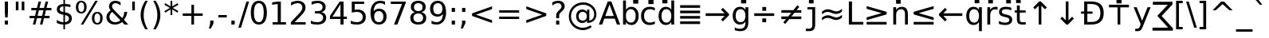 SplineFontDB: 3.0
FontName: arevsr98
FullName: arevsr98
FamilyName: arevsr98
Weight: Book
Copyright: qopirait font77
Version: 0.01
ItalicAngle: 0
UnderlinePosition: -284
UnderlineWidth: 143
Ascent: 1556
Descent: 492
InvalidEm: 0
sfntRevision: 0x0000028f
LayerCount: 2
Layer: 0 1 "Back" 1
Layer: 1 1 "Fore" 0
XUID: [1021 542 582384140 8250384]
StyleMap: 0x0040
FSType: 4
OS2Version: 1
OS2_WeightWidthSlopeOnly: 0
OS2_UseTypoMetrics: 0
CreationTime: 1147622771
ModificationTime: 1466128081
PfmFamily: 17
TTFWeight: 400
TTFWidth: 5
LineGap: 410
VLineGap: 0
Panose: 2 11 6 3 3 8 4 2 2 4
OS2TypoAscent: 1556
OS2TypoAOffset: 0
OS2TypoDescent: -492
OS2TypoDOffset: 0
OS2TypoLinegap: 0
OS2WinAscent: 2444
OS2WinAOffset: 0
OS2WinDescent: 609
OS2WinDOffset: 0
HheadAscent: 2444
HheadAOffset: 0
HheadDescent: -609
HheadDOffset: 0
OS2SubXSize: 1351
OS2SubYSize: 1228
OS2SubXOff: 0
OS2SubYOff: -446
OS2SupXSize: 1351
OS2SupYSize: 1228
OS2SupXOff: 0
OS2SupYOff: 595
OS2StrikeYSize: 143
OS2StrikeYPos: 614
OS2FamilyClass: 2050
OS2Vendor: 'Tavm'
OS2CodePages: 6000019f.9fd70000
OS2UnicodeRanges: e00002ff.5000f1ff.00000020.00000000
Lookup: 4 0 0 "'dlig' Discretionary Ligatures in Latin lookup 0" { "'dlig' Discretionary Ligatures in Latin lookup 0 subtable"  } ['dlig' ('latn' <'dflt' > ) ]
Lookup: 4 0 0 "'frac' Diagonal Fractions lookup 1" { "'frac' Diagonal Fractions lookup 1 subtable"  } ['frac' ('DFLT' <'dflt' > ) ]
Lookup: 4 0 0 "'hlig' Historic Ligatures in Latin lookup 2" { "'hlig' Historic Ligatures in Latin lookup 2 subtable"  } ['hlig' ('latn' <'dflt' > ) ]
Lookup: 4 0 1 "'liga' Standard Ligatures in Latin lookup 3" { "'liga' Standard Ligatures in Latin lookup 3 subtable"  } ['liga' ('latn' <'dflt' > ) ]
Lookup: 258 0 0 "'kern' Horizontal Kerning in Latin lookup 0" { "'kern' Horizontal Kerning in Latin lookup 0 subtable"  } ['kern' ('latn' <'dflt' > ) ]
Lookup: 260 0 0 "'mark' Mark Positioning in Latin lookup 1" { "'mark' Mark Positioning in Latin lookup 1 anchor 0"  "'mark' Mark Positioning in Latin lookup 1 anchor 1"  "'mark' Mark Positioning in Latin lookup 1 anchor 2"  "'mark' Mark Positioning in Latin lookup 1 anchor 3"  "'mark' Mark Positioning in Latin lookup 1 anchor 4"  "'mark' Mark Positioning in Latin lookup 1 anchor 5"  } ['mark' ('latn' <'dflt' > ) ]
Lookup: 262 0 0 "'mkmk' Mark to Mark in Latin lookup 2" { "'mkmk' Mark to Mark in Latin lookup 2 anchor 0"  "'mkmk' Mark to Mark in Latin lookup 2 anchor 1"  "'mkmk' Mark to Mark in Latin lookup 2 anchor 2"  } ['mkmk' ('latn' <'dflt' > ) ]
MarkAttachClasses: 1
DEI: 91125
KernClass2: 42 49 "'kern' Horizontal Kerning in Latin lookup 0 subtable"
 6 hyphen
 112 A Agrave Aacute Acircumflex Atilde Adieresis Amacron Abreve Aogonek uni01CD uni01DE uni01E0 uni01E2 Lambda Delta
 6 B Beta
 47 C Ccedilla Cacute Ccircumflex Cdotaccent Ccaron
 40 D Dcaron uni01C4 uni01C5 uni01F1 uni01F2
 1 F
 44 G gcircumflex Gbreve gdotaccent gcommaaccent
 17 H Hcircumflex Eta
 13 J Jcircumflex
 20 K Kcommaaccent Kappa
 49 L Lacute Lcommaaccent Lcaron Ldot uni01C7 uni01C8
 151 O Ograve Oacute Ocircumflex Otilde Odieresis Omacron Obreve Ohungarumlaut uni018F uni01D1 uni01EA uni01EC uni022A uni022C uni022E uni0230 Theta Omicron
 5 P Rho
 1 Q
 28 R Racute Rcommaaccent Rcaron
 49 S Sacute Scircumflex Scedilla Scaron Scommaaccent
 26 T Tcaron uni021A Gamma Tau
 127 U Ugrave Uacute Ucircumflex Udieresis Utilde Umacron Ubreve Uring Uhungarumlaut Uogonek uni01D3 uni01D5 uni01D7 uni01D9 uni01DB
 1 V
 37 W Wcircumflex Wgrave Wacute Wdieresis
 5 X Chi
 62 Y Yacute Ycircumflex Ydieresis uni0232 Upsilon Upsilon1 Ygrave
 31 Z Zacute Zdotaccent Zcaron Zeta
 94 e egrave eacute ecircumflex edieresis emacron ebreve edotaccent eogonek ecaron uni01DD uni0259
 7 f longs
 27 k kcommaaccent kgreenlandic
 34 n ntilde nacute ncaron eng uni01CC
 137 o ograve oacute ocircumflex otilde odieresis omacron obreve ohungarumlaut uni01D2 uni01EB uni01ED uni022B uni022D uni022F uni0231 omicron
 28 r racute rcommaaccent rcaron
 1 v
 37 w wcircumflex wgrave wacute wdieresis
 1 x
 45 y yacute ydieresis ycircumflex uni0233 ygrave
 13 guillemotleft
 14 guillemotright
 2 AE
 5 Thorn
 10 germandbls
 3 eth
 12 quotedblleft
 12 quotedblbase
 6 hyphen
 6 period
 5 colon
 104 A Agrave Aacute Acircumflex Atilde Adieresis Amacron Abreve Aogonek uni01CD uni01DE uni01E0 Lambda Delta
 6 B Beta
 47 C Ccedilla Cacute Ccircumflex Cdotaccent Ccaron
 8 D Dcaron
 28 F H K L P R Thorn germandbls
 44 G Gcircumflex Gbreve Gdotaccent Gcommaaccent
 32 J IJ Jcircumflex uni01C7 uni01CA
 151 O Ograve Oacute Ocircumflex Otilde Odieresis Omacron Obreve Ohungarumlaut uni018F uni01D1 uni01EA uni01EC uni022A uni022C uni022E uni0230 Theta Omicron
 1 Q
 49 S Sacute Scircumflex Scedilla Scaron Scommaaccent
 20 T Tcaron uni021A Tau
 127 U Ugrave Uacute Ucircumflex Udieresis Utilde Umacron Ubreve Uring Uhungarumlaut Uogonek uni01D3 uni01D5 uni01D7 uni01D9 uni01DB
 1 V
 37 W Wcircumflex Wgrave Wacute Wdieresis
 5 X Chi
 62 Y Yacute Ycircumflex Ydieresis uni0232 Upsilon Upsilon1 Ygrave
 47 Z Zacute Zdotaccent Zcaron uni01C4 uni01F1 Zeta
 22 a aacute aogonek alpha
 47 c ccedilla cacute ccircumflex cdotaccent ccaron
 26 d q dcaron uni01C6 uni01F3
 35 e eacute edotaccent eogonek epsilon
 7 f longs
 48 g h m gcircumflex gbreve gdotaccent gcommaaccent
 42 i itilde imacron ibreve iogonek ij uni01D0
 38 n ntilde nacute ncaron eng uni01CC eta
 30 o oacute uni022F omicron sigma
 28 r racute rcommaaccent rcaron
 49 s sacute scircumflex scedilla scaron scommaaccent
 14 t tbar uni021B
 16 u uacute uogonek
 10 v gamma nu
 37 w wcircumflex wgrave wacute wdieresis
 1 x
 45 y yacute ydieresis ycircumflex uni0233 ygrave
 13 guillemotleft
 14 guillemotright
 2 AE
 80 agrave acircumflex atilde adieresis aring amacron abreve uni01CE uni01DF uni01E1
 74 egrave ecircumflex edieresis emacron ebreve ecaron uni01DD uni01E3 uni0259
 3 eth
 112 ograve ocircumflex otilde odieresis omacron obreve ohungarumlaut uni01D2 uni01EB uni01ED uni022B uni022D uni0231
 110 ugrave ucircumflex udieresis utilde umacron ubreve uring uhungarumlaut uni01D4 uni01D6 uni01D8 uni01DA uni01DC
 12 quotedblleft
 13 quotedblright
 12 quotedblbase
 0 {} 0 {} 0 {} 0 {} 0 {} 0 {} 0 {} 0 {} 0 {} 0 {} 0 {} 0 {} 0 {} 0 {} 0 {} 0 {} 0 {} 0 {} 0 {} 0 {} 0 {} 0 {} 0 {} 0 {} 0 {} 0 {} 0 {} 0 {} 0 {} 0 {} 0 {} 0 {} 0 {} 0 {} 0 {} 0 {} 0 {} 0 {} 0 {} 0 {} 0 {} 0 {} 0 {} 0 {} 0 {} 0 {} 0 {} 0 {} 0 {} 0 {} 0 {} 0 {} 0 {} -45 {} -73 {} 0 {} 0 {} 0 {} 75 {} 114 {} 57 {} 75 {} 0 {} -188 {} 0 {} -120 {} -83 {} -102 {} -243 {} 0 {} 0 {} 0 {} 0 {} 0 {} 0 {} 0 {} 0 {} 0 {} 38 {} 0 {} 0 {} 0 {} 0 {} -55 {} 0 {} 0 {} -36 {} 0 {} 0 {} 0 {} 0 {} 0 {} 0 {} 38 {} 0 {} 0 {} 0 {} 0 {} 0 {} -45 {} -36 {} -36 {} 57 {} 0 {} -36 {} 0 {} 0 {} -36 {} 0 {} -36 {} -36 {} 0 {} -159 {} 0 {} -131 {} -112 {} 0 {} -159 {} 0 {} 0 {} -36 {} -36 {} -36 {} -73 {} 0 {} 0 {} 0 {} -36 {} 0 {} 0 {} -36 {} 0 {} -120 {} -83 {} 0 {} -139 {} -73 {} 0 {} 0 {} 0 {} -36 {} 0 {} -36 {} 0 {} -264 {} -253 {} 47 {} 0 {} 0 {} 0 {} 0 {} 0 {} 0 {} -36 {} 0 {} 0 {} -36 {} 0 {} -36 {} 0 {} -36 {} 0 {} 0 {} -63 {} -73 {} 0 {} -112 {} 0 {} 0 {} 0 {} 0 {} 0 {} 0 {} 0 {} 0 {} 0 {} 0 {} 0 {} 0 {} 0 {} 0 {} 0 {} 0 {} 0 {} 0 {} -63 {} -36 {} 0 {} 0 {} 0 {} 0 {} 0 {} 0 {} -112 {} -112 {} -83 {} 0 {} 0 {} 0 {} 0 {} 0 {} 0 {} 0 {} 0 {} 0 {} 0 {} 0 {} 0 {} 0 {} 0 {} 0 {} 0 {} 0 {} 0 {} 0 {} -36 {} 0 {} 0 {} 0 {} 0 {} 0 {} 0 {} 0 {} 0 {} 0 {} 0 {} 0 {} 0 {} 0 {} 0 {} 0 {} 0 {} 0 {} 0 {} -36 {} -36 {} 0 {} 0 {} 0 {} 0 {} 0 {} 0 {} 0 {} 38 {} 0 {} 0 {} 0 {} 0 {} 0 {} -36 {} 0 {} 0 {} 0 {} 0 {} 0 {} 0 {} 0 {} 0 {} 0 {} 0 {} 0 {} -36 {} 0 {} 0 {} -112 {} 0 {} 0 {} 0 {} 0 {} 0 {} 0 {} 0 {} 0 {} 0 {} 0 {} 0 {} 0 {} 0 {} 0 {} 0 {} 0 {} 0 {} 0 {} -36 {} -36 {} 0 {} 0 {} 0 {} 0 {} 0 {} 0 {} -45 {} -55 {} -188 {} 0 {} 0 {} -329 {} -159 {} -188 {} 0 {} 0 {} 0 {} 0 {} 0 {} 0 {} 0 {} 0 {} -36 {} -36 {} 0 {} 0 {} 0 {} 0 {} 0 {} 0 {} -188 {} 0 {} 0 {} -112 {} 0 {} 0 {} -149 {} 0 {} -73 {} -149 {} 0 {} 0 {} -112 {} 0 {} 0 {} 0 {} -188 {} 0 {} 0 {} 0 {} -188 {} -112 {} 0 {} -73 {} -112 {} -45 {} 0 {} -376 {} 0 {} 0 {} 0 {} 0 {} 0 {} 0 {} 0 {} 0 {} 0 {} 0 {} 0 {} 0 {} 0 {} 0 {} -73 {} 0 {} 0 {} 0 {} 0 {} -102 {} 0 {} 0 {} 0 {} 0 {} 0 {} 0 {} 0 {} 0 {} 0 {} 0 {} 0 {} 0 {} 0 {} 0 {} 0 {} 0 {} 0 {} 0 {} -36 {} -36 {} 0 {} 0 {} 0 {} 0 {} 0 {} 0 {} -45 {} -45 {} -55 {} 0 {} 0 {} -36 {} 0 {} 0 {} 0 {} 0 {} 0 {} 0 {} 0 {} 0 {} 0 {} 0 {} 0 {} 0 {} 0 {} 0 {} 0 {} 0 {} 0 {} 0 {} 0 {} 0 {} 0 {} 0 {} 0 {} 0 {} 0 {} 0 {} 0 {} 0 {} 0 {} 0 {} 0 {} 0 {} 0 {} 0 {} 0 {} 0 {} 0 {} 0 {} 0 {} 0 {} 0 {} 0 {} 0 {} -73 {} -63 {} -73 {} 0 {} -73 {} 0 {} 0 {} -36 {} 0 {} 0 {} 0 {} 0 {} 0 {} 0 {} 0 {} 0 {} 0 {} 0 {} 0 {} 0 {} 0 {} 0 {} 0 {} 0 {} 0 {} 0 {} 0 {} 0 {} 0 {} 0 {} 0 {} 0 {} 0 {} 0 {} 0 {} 0 {} 0 {} 0 {} 0 {} 0 {} 0 {} -36 {} -36 {} 0 {} 0 {} 0 {} 0 {} 0 {} 0 {} -73 {} -63 {} -112 {} 0 {} -215 {} 0 {} 0 {} -36 {} 0 {} -112 {} 0 {} 0 {} 0 {} 0 {} -112 {} 0 {} 0 {} -159 {} -55 {} 0 {} -73 {} 0 {} -73 {} 0 {} -36 {} 0 {} 0 {} -102 {} 0 {} 0 {} 0 {} 0 {} -102 {} 0 {} 0 {} 0 {} -102 {} 0 {} 0 {} 0 {} -149 {} -131 {} 0 {} 0 {} -36 {} -102 {} 0 {} -102 {} -102 {} -63 {} -63 {} 0 {} 0 {} -36 {} 0 {} 0 {} 47 {} 0 {} 0 {} 0 {} 0 {} 0 {} 0 {} -73 {} 0 {} 0 {} -282 {} -102 {} -225 {} -188 {} 0 {} -272 {} 0 {} 0 {} 0 {} 0 {} -36 {} 0 {} 0 {} 0 {} 0 {} -36 {} 0 {} 0 {} 0 {} -36 {} 0 {} 0 {} 0 {} -188 {} 0 {} 0 {} 0 {} 0 {} -36 {} 0 {} -36 {} -36 {} -415 {} -538 {} 0 {} 0 {} 57 {} -83 {} -36 {} -36 {} 0 {} 0 {} 0 {} 0 {} 0 {} 0 {} 0 {} 0 {} 0 {} 0 {} 0 {} -36 {} 0 {} -131 {} -112 {} 0 {} 0 {} 0 {} 0 {} 0 {} 0 {} 0 {} 0 {} 0 {} 0 {} 0 {} 0 {} 0 {} 0 {} 0 {} 0 {} 0 {} 0 {} -36 {} 0 {} 0 {} 0 {} 0 {} 0 {} 0 {} 0 {} -45 {} -36 {} -188 {} 0 {} -45 {} -319 {} 0 {} -131 {} 0 {} 0 {} 0 {} 0 {} 0 {} 0 {} 0 {} 0 {} 0 {} 0 {} 0 {} 0 {} 0 {} 0 {} -45 {} 0 {} -92 {} 0 {} 0 {} -73 {} 0 {} 0 {} -45 {} -36 {} -73 {} -36 {} -36 {} 0 {} -36 {} 0 {} 0 {} 0 {} 0 {} -36 {} 0 {} 0 {} -92 {} -73 {} 0 {} -73 {} -36 {} 38 {} 38 {} -329 {} 0 {} 57 {} 0 {} 0 {} 0 {} 0 {} 0 {} 0 {} 0 {} 0 {} 0 {} 0 {} 0 {} 0 {} 0 {} 0 {} 0 {} 0 {} 0 {} 0 {} 0 {} 0 {} 0 {} 0 {} 0 {} 0 {} 0 {} 0 {} 0 {} 0 {} 0 {} 0 {} 0 {} 0 {} 0 {} 0 {} 0 {} 0 {} 0 {} 0 {} 0 {} 0 {} 0 {} 0 {} 0 {} 0 {} -45 {} -36 {} -131 {} 0 {} -83 {} -73 {} -63 {} -83 {} 0 {} -102 {} 0 {} 0 {} 0 {} 0 {} 0 {} 0 {} 0 {} -149 {} 0 {} -112 {} -83 {} 0 {} -131 {} 0 {} -45 {} 0 {} 0 {} -92 {} 0 {} 0 {} 0 {} 0 {} -92 {} 0 {} 0 {} 0 {} -92 {} 0 {} 0 {} 0 {} -112 {} -112 {} -36 {} 0 {} -45 {} -92 {} 0 {} -92 {} -92 {} -149 {} -131 {} -36 {} 0 {} 0 {} 0 {} 0 {} 38 {} 0 {} 0 {} 0 {} 0 {} 0 {} 0 {} 0 {} 0 {} 0 {} 0 {} 0 {} 0 {} 0 {} 0 {} 0 {} 0 {} 0 {} 0 {} 0 {} 0 {} 0 {} 0 {} 0 {} 0 {} 0 {} 0 {} 0 {} 0 {} 0 {} 0 {} 0 {} 0 {} 0 {} 0 {} 0 {} 0 {} 0 {} 0 {} 0 {} 0 {} 0 {} 0 {} 0 {} 0 {} 0 {} -188 {} -243 {} -225 {} -159 {} 0 {} -120 {} 0 {} 0 {} 0 {} 0 {} 0 {} 0 {} 0 {} -36 {} 0 {} 0 {} 0 {} 0 {} 0 {} 0 {} -339 {} -348 {} 0 {} -348 {} 0 {} 0 {} -63 {} 0 {} -348 {} -301 {} -339 {} 0 {} -311 {} 0 {} -339 {} 0 {} -319 {} -188 {} -112 {} 0 {} -239 {} -288 {} 0 {} -268 {} -281 {} 0 {} -45 {} -264 {} 0 {} 0 {} 0 {} 0 {} 0 {} 0 {} 0 {} 0 {} 0 {} 0 {} 0 {} 0 {} 0 {} 0 {} 0 {} 0 {} 0 {} 0 {} 0 {} 0 {} -36 {} 0 {} 0 {} 0 {} 0 {} 0 {} 0 {} 0 {} 0 {} 0 {} 0 {} 0 {} 0 {} 0 {} 0 {} 0 {} 0 {} 0 {} 0 {} 0 {} 0 {} 0 {} 0 {} 0 {} 0 {} 0 {} 0 {} 0 {} 0 {} 0 {} -120 {} -264 {} -167 {} -131 {} 0 {} 0 {} 0 {} 0 {} 0 {} 0 {} -36 {} 0 {} 0 {} 0 {} 0 {} 0 {} 0 {} 0 {} 0 {} 0 {} -159 {} 0 {} 0 {} -159 {} 0 {} 0 {} -45 {} 0 {} -159 {} 0 {} 0 {} 0 {} -139 {} 0 {} 0 {} 0 {} -55 {} -178 {} -112 {} 0 {} -159 {} -159 {} 0 {} -159 {} -139 {} 0 {} 0 {} -282 {} 0 {} -83 {} -235 {} -120 {} -112 {} 0 {} 0 {} 0 {} 0 {} 0 {} 0 {} 0 {} 0 {} 0 {} 0 {} 0 {} 0 {} 0 {} 0 {} 0 {} 0 {} -131 {} 0 {} 0 {} -120 {} 0 {} 0 {} -45 {} 0 {} -120 {} -92 {} 0 {} 0 {} -73 {} 0 {} 0 {} 0 {} -36 {} -112 {} -36 {} 0 {} -131 {} -120 {} 0 {} -120 {} -73 {} -36 {} 0 {} -264 {} 0 {} -102 {} 0 {} 0 {} 0 {} 0 {} -149 {} 0 {} 0 {} 0 {} 0 {} -131 {} 0 {} 0 {} -36 {} 0 {} 0 {} 0 {} 0 {} 0 {} 0 {} 0 {} 0 {} 0 {} -92 {} 0 {} 0 {} 0 {} 0 {} 0 {} 0 {} 0 {} 0 {} 0 {} 0 {} 0 {} 0 {} 0 {} -112 {} 0 {} 0 {} 0 {} -92 {} 0 {} 0 {} 0 {} -159 {} -83 {} -45 {} 0 {} -243 {} -415 {} -272 {} -159 {} 0 {} -112 {} 0 {} 0 {} 0 {} 0 {} -112 {} 0 {} 0 {} 0 {} 0 {} 0 {} 0 {} 0 {} 0 {} 0 {} -282 {} 0 {} 0 {} -272 {} 0 {} 0 {} -73 {} 0 {} -272 {} 0 {} 0 {} 0 {} -235 {} 0 {} 0 {} 0 {} 0 {} -225 {} -149 {} 0 {} -282 {} -272 {} 0 {} -272 {} -235 {} -112 {} -36 {} -264 {} 0 {} -36 {} 0 {} 0 {} 0 {} 0 {} 0 {} 0 {} 0 {} 0 {} 0 {} 0 {} 0 {} 0 {} 0 {} 0 {} 0 {} 0 {} 0 {} 0 {} 0 {} 0 {} 0 {} 0 {} 0 {} 0 {} 0 {} 0 {} 0 {} 0 {} 0 {} 0 {} 0 {} 0 {} 0 {} 0 {} 0 {} 0 {} 0 {} 0 {} 0 {} 0 {} 0 {} 0 {} 0 {} 0 {} -36 {} -36 {} -36 {} 0 {} 0 {} 0 {} 0 {} 0 {} 0 {} 0 {} 0 {} 0 {} 0 {} 0 {} 0 {} 0 {} 0 {} 0 {} 0 {} 0 {} 0 {} 0 {} 0 {} 0 {} 0 {} 0 {} 0 {} 0 {} 0 {} 0 {} 0 {} 0 {} 0 {} 0 {} 0 {} 0 {} 0 {} 0 {} 0 {} -36 {} 0 {} 0 {} 0 {} 0 {} 0 {} 0 {} 0 {} 0 {} 0 {} 0 {} 0 {} 0 {} 0 {} -112 {} -149 {} -73 {} 0 {} 0 {} 0 {} 0 {} 0 {} 0 {} 0 {} 0 {} 0 {} 0 {} 0 {} 0 {} 0 {} 0 {} 0 {} 0 {} 0 {} 0 {} 0 {} 0 {} 0 {} 0 {} 0 {} 0 {} 0 {} 0 {} 0 {} 0 {} -36 {} 0 {} 0 {} -36 {} 0 {} -36 {} -73 {} -36 {} 0 {} 0 {} 0 {} 0 {} 0 {} 0 {} 65 {} 0 {} -235 {} 0 {} 0 {} 0 {} 0 {} 0 {} 0 {} 0 {} 0 {} 0 {} 0 {} 0 {} 0 {} 0 {} 0 {} 0 {} 0 {} 0 {} 0 {} 0 {} 0 {} 0 {} -36 {} 0 {} 0 {} -73 {} 0 {} 0 {} 0 {} 0 {} -73 {} 0 {} 0 {} 0 {} -63 {} 0 {} 0 {} 0 {} -73 {} 0 {} 0 {} 0 {} -36 {} -73 {} 0 {} -73 {} -63 {} 0 {} 0 {} 0 {} 0 {} 0 {} 0 {} 0 {} 0 {} 0 {} 0 {} 0 {} 0 {} 0 {} 0 {} 0 {} 0 {} 0 {} 0 {} 0 {} 0 {} 0 {} 0 {} 0 {} 0 {} 0 {} 0 {} 0 {} 0 {} 0 {} 0 {} 0 {} 0 {} 0 {} 0 {} 0 {} 0 {} 0 {} 0 {} 0 {} 0 {} 0 {} 0 {} 0 {} 0 {} 0 {} 0 {} 0 {} 0 {} 0 {} -149 {} -112 {} -92 {} 0 {} 38 {} -36 {} 0 {} 0 {} 0 {} 0 {} 0 {} 0 {} 0 {} 0 {} 0 {} 0 {} 0 {} 0 {} 0 {} 0 {} 0 {} 0 {} 0 {} 0 {} 0 {} 0 {} 0 {} 0 {} 0 {} 0 {} 0 {} 0 {} 0 {} 0 {} 0 {} 0 {} 0 {} 0 {} 0 {} -63 {} 0 {} 0 {} 0 {} 0 {} 0 {} 0 {} 0 {} 0 {} 0 {} -149 {} -73 {} -131 {} 0 {} -131 {} -188 {} -36 {} 0 {} 0 {} 0 {} 0 {} 0 {} 0 {} 0 {} 0 {} 0 {} 0 {} 0 {} 0 {} 0 {} 0 {} 0 {} 0 {} 0 {} 0 {} -45 {} -36 {} -45 {} 0 {} -36 {} 0 {} -36 {} -45 {} -36 {} 0 {} 0 {} 0 {} 0 {} 0 {} -55 {} 0 {} -73 {} 0 {} 0 {} 0 {} -45 {} 0 {} -45 {} 0 {} 0 {} 86 {} -311 {} 0 {} -55 {} -159 {} -112 {} 0 {} 0 {} 0 {} 0 {} 0 {} 0 {} 0 {} 0 {} 0 {} 0 {} 0 {} 0 {} 0 {} 0 {} 0 {} 0 {} 0 {} 0 {} 0 {} 0 {} 0 {} 0 {} 0 {} 0 {} 0 {} 0 {} 0 {} 0 {} 0 {} 0 {} 0 {} 0 {} 0 {} 0 {} -36 {} -36 {} 0 {} 0 {} 0 {} 0 {} 0 {} 0 {} 0 {} -36 {} -272 {} 0 {} 0 {} -188 {} -112 {} 0 {} 0 {} 0 {} 0 {} 0 {} 0 {} 0 {} 0 {} 0 {} 0 {} 0 {} 0 {} 0 {} 0 {} 0 {} 0 {} 0 {} 0 {} 0 {} 0 {} 0 {} 0 {} 0 {} 0 {} 0 {} 0 {} 0 {} 0 {} 0 {} 0 {} 0 {} 0 {} 0 {} 0 {} -36 {} -36 {} 0 {} 0 {} 0 {} 0 {} 0 {} 0 {} 0 {} 0 {} -215 {} 0 {} 0 {} 0 {} 0 {} 0 {} 0 {} 0 {} 0 {} 0 {} 0 {} 0 {} 0 {} 0 {} 0 {} 0 {} 0 {} 0 {} 0 {} 0 {} 0 {} 0 {} 0 {} -36 {} 0 {} -63 {} 0 {} 0 {} 0 {} 0 {} -63 {} 0 {} 0 {} 0 {} 0 {} 0 {} 0 {} 0 {} 0 {} 0 {} 0 {} 0 {} 0 {} -63 {} 0 {} -63 {} 0 {} 0 {} 0 {} 0 {} 0 {} -36 {} -292 {} -149 {} 0 {} 0 {} 0 {} 0 {} 0 {} 0 {} 0 {} 0 {} 0 {} 0 {} 0 {} 0 {} 0 {} 0 {} 0 {} 0 {} 0 {} 0 {} 0 {} 0 {} 0 {} 0 {} 0 {} 0 {} 0 {} 0 {} 0 {} 0 {} 0 {} 0 {} 0 {} 0 {} 0 {} 0 {} -36 {} -36 {} 0 {} 0 {} 0 {} 0 {} 0 {} 0 {} 0 {} 0 {} -301 {} 0 {} 0 {} 0 {} 0 {} 0 {} -36 {} -36 {} -36 {} 0 {} -36 {} -36 {} 0 {} 0 {} 0 {} -112 {} 0 {} -112 {} -36 {} 0 {} -149 {} 0 {} 0 {} 0 {} 0 {} 0 {} 0 {} 0 {} 0 {} 0 {} 0 {} 0 {} 0 {} 0 {} 0 {} -36 {} -36 {} 0 {} -36 {} 0 {} 0 {} 151 {} 0 {} 0 {} 0 {} 0 {} 0 {} 0 {} 0 {} 0 {} 0 {} 0 {} 0 {} 0 {} -73 {} -73 {} -36 {} -36 {} 0 {} 0 {} -36 {} -36 {} 0 {} 0 {} -188 {} 0 {} -178 {} -112 {} -112 {} -225 {} 0 {} 0 {} 0 {} 0 {} 0 {} 0 {} 0 {} 0 {} 0 {} 0 {} 0 {} 0 {} 0 {} 0 {} -36 {} -36 {} 0 {} -36 {} 0 {} 0 {} 0 {} 0 {} 0 {} 0 {} 0 {} 0 {} 0 {} 0 {} 0 {} 0 {} 0 {} 0 {} 0 {} 0 {} 0 {} 0 {} 0 {} 0 {} 0 {} 0 {} 0 {} 0 {} 0 {} 0 {} 0 {} 0 {} 0 {} 0 {} 0 {} 0 {} 0 {} 0 {} 0 {} 0 {} 0 {} 0 {} 0 {} 0 {} 0 {} 0 {} 0 {} 0 {} 0 {} 0 {} 0 {} 0 {} 0 {} 0 {} 0 {} 0 {} 0 {} 0 {} 0 {} 0 {} 0 {} -83 {} -92 {} -112 {} 0 {} 0 {} -149 {} -73 {} 0 {} 0 {} 0 {} 0 {} 0 {} 0 {} 0 {} 0 {} 0 {} 0 {} 0 {} 0 {} 0 {} 0 {} 0 {} 0 {} 0 {} 0 {} 0 {} 0 {} 0 {} 0 {} 0 {} 0 {} 0 {} 0 {} 0 {} 0 {} 0 {} 0 {} 0 {} 0 {} 0 {} 0 {} 0 {} 0 {} 0 {} 0 {} 0 {} 0 {} 0 {} 0 {} -36 {} 0 {} -188 {} 0 {} 38 {} 0 {} 0 {} 0 {} 0 {} 0 {} 0 {} 0 {} 0 {} 0 {} 0 {} 0 {} 0 {} 0 {} 0 {} 0 {} 0 {} 0 {} 0 {} 0 {} 0 {} 0 {} 0 {} 0 {} 0 {} 0 {} 0 {} 0 {} 0 {} 0 {} 0 {} 0 {} 0 {} 0 {} 0 {} 0 {} 0 {} 0 {} 0 {} 0 {} 0 {} 0 {} 0 {} 0 {} 0 {} -112 {} -112 {} -83 {} 0 {} 0 {} 0 {} 0 {} 0 {} 0 {} 0 {} 0 {} 0 {} 0 {} 0 {} 0 {} 0 {} 0 {} 0 {} 0 {} 0 {} 0 {} 0 {} 0 {} 0 {} 0 {} 0 {} 0 {} 0 {} 0 {} 0 {} 0 {} 0 {} 0 {} 0 {} 0 {} 0 {} 0 {} 0 {} 0 {} 0 {} 0 {} 0 {} 0 {} 0 {} 0 {} 0 {} 0 {} 0 {} 0 {} -92 {} -112 {} -73 {} 0 {} 0 {} 0 {} 0 {} -264 {} -63 {} -73 {} -63 {} -63 {} -73 {} -63 {} -73 {} -73 {} 0 {} 0 {} 0 {} 0 {} 0 {} -120 {} 0 {} -36 {} 0 {} 0 {} 0 {} 0 {} -73 {} 0 {} 0 {} -112 {} -149 {} -112 {} 0 {} 0 {} 0 {} -73 {} -73 {} 0 {} -73 {} 0 {} 0 {} -387 {} 0 {} 0 {} -73 {} -149 {} 0 {} 0 {} 0 {} 0 {} 0 {} 0 {} 0 {} 0 {} 38 {} -73 {} -112 {} -73 {} -73 {} -73 {} 47 {} -112 {} -112 {} 0 {} -282 {} 0 {} -376 {} -253 {} -73 {} -376 {} 0 {} 0 {} 0 {} 0 {} 0 {} -36 {} 0 {} 0 {} -73 {} -73 {} -73 {} 0 {} 0 {} 0 {} -235 {} -196 {} 0 {} -112 {} 0 {} 0 {} 38 {} 0 {} 0 {} -73 {} -73 {} 0 {} 0 {} 0 {} 0 {}
MacFeat: 1 0 0
MacName: 0 0 9 "Ligatures"
MacName: 0 1 9 "Ligatures"
MacName: 0 2 9 "Ligaturen"
MacName: 0 3 8 "Legature"
MacName: 0 4 9 "Ligaturen"
MacSetting: 2
MacName: 0 0 16 "Common Ligatures"
MacName: 0 1 18 "Ligatures Usuelles"
MacName: 0 2 17 "Normale Ligaturen"
MacName: 0 3 18 "Legature pi Comuni"
MacName: 0 4 28 "Gemeenschappelijke Ligaturen"
MacSetting: 4
MacName: 0 0 14 "Rare Ligatures"
MacName: 0 1 15 "Ligatures Rares"
MacName: 0 2 17 "Seltene Ligaturen"
MacName: 0 3 13 "Legature Rare"
MacName: 0 4 18 "Zeldzame ligaturen"
MacFeat: 11 1 0
MacName: 0 0 9 "Fractions"
MacName: 0 1 9 "Fractions"
MacName: 0 4 7 "Breuken"
MacSetting: 2
MacName: 0 0 18 "Diagonal Fractions"
MacName: 0 1 22 "Fractions en Diagonale"
MacName: 0 2 16 "Diagonaler Bruch"
MacName: 0 3 18 "Frazioni Diagonali"
MacName: 0 4 17 "Diagonale breuken"
MacFeat: 0 0 0
MacName: 0 0 24 "All Typographic Features"
MacName: 0 1 24 "Fonctions typographiques"
MacName: 0 2 32 "Alle typografischen Mglichkeiten"
MacName: 0 3 21 "Funzioni Tipografiche"
MacName: 0 4 28 "Alle typografische kenmerken"
MacSetting: 0
MacName: 0 0 17 "All Type Features"
MacName: 0 1 31 "Toutes fonctions typographiques"
MacName: 0 2 23 "Alle Auszeichnungsarten"
MacName: 0 3 17 "Tutte le Funzioni"
MacName: 0 4 18 "Alle typekenmerken"
EndMacFeatures
TtTable: prep
PUSHW_1
 640
NPUSHB
 255
 251
 254
 3
 250
 20
 3
 249
 37
 3
 248
 50
 3
 247
 150
 3
 246
 14
 3
 245
 254
 3
 244
 254
 3
 243
 37
 3
 242
 14
 3
 241
 150
 3
 240
 37
 3
 239
 138
 65
 5
 239
 254
 3
 238
 150
 3
 237
 150
 3
 236
 250
 3
 235
 250
 3
 234
 254
 3
 233
 58
 3
 232
 66
 3
 231
 254
 3
 230
 50
 3
 229
 228
 83
 5
 229
 150
 3
 228
 138
 65
 5
 228
 83
 3
 227
 226
 47
 5
 227
 250
 3
 226
 47
 3
 225
 254
 3
 224
 254
 3
 223
 50
 3
 222
 20
 3
 221
 150
 3
 220
 254
 3
 219
 18
 3
 218
 125
 3
 217
 187
 3
 216
 254
 3
 214
 138
 65
 5
 214
 125
 3
 213
 212
 71
 5
 213
 125
 3
 212
 71
 3
 211
 210
 27
 5
 211
 254
 3
 210
 27
 3
 209
 254
 3
 208
 254
 3
 207
 254
 3
 206
 254
 3
 205
 150
 3
 204
 203
 30
 5
 204
 254
 3
 203
 30
 3
 202
 50
 3
 201
 254
 3
 198
 133
 17
 5
 198
 28
 3
 197
 22
 3
 196
 254
 3
 195
 254
 3
 194
 254
 3
 193
 254
 3
 192
 254
 3
 191
 254
 3
 190
 254
 3
 189
 254
 3
 188
 254
 3
 187
 254
 3
 186
 17
 3
 185
 134
 37
 5
 185
 254
 3
 184
 183
 187
 5
 184
 254
 3
 183
 182
 93
 5
 183
 187
 3
 183
 128
 4
 182
 181
 37
 5
 182
 93
NPUSHB
 255
 3
 182
 64
 4
 181
 37
 3
 180
 254
 3
 179
 150
 3
 178
 254
 3
 177
 254
 3
 176
 254
 3
 175
 254
 3
 174
 100
 3
 173
 14
 3
 172
 171
 37
 5
 172
 100
 3
 171
 170
 18
 5
 171
 37
 3
 170
 18
 3
 169
 138
 65
 5
 169
 250
 3
 168
 254
 3
 167
 254
 3
 166
 254
 3
 165
 18
 3
 164
 254
 3
 163
 162
 14
 5
 163
 50
 3
 162
 14
 3
 161
 100
 3
 160
 138
 65
 5
 160
 150
 3
 159
 254
 3
 158
 157
 12
 5
 158
 254
 3
 157
 12
 3
 156
 155
 25
 5
 156
 100
 3
 155
 154
 16
 5
 155
 25
 3
 154
 16
 3
 153
 10
 3
 152
 254
 3
 151
 150
 13
 5
 151
 254
 3
 150
 13
 3
 149
 138
 65
 5
 149
 150
 3
 148
 147
 14
 5
 148
 40
 3
 147
 14
 3
 146
 250
 3
 145
 144
 187
 5
 145
 254
 3
 144
 143
 93
 5
 144
 187
 3
 144
 128
 4
 143
 142
 37
 5
 143
 93
 3
 143
 64
 4
 142
 37
 3
 141
 254
 3
 140
 139
 46
 5
 140
 254
 3
 139
 46
 3
 138
 134
 37
 5
 138
 65
 3
 137
 136
 11
 5
 137
 20
 3
 136
 11
 3
 135
 134
 37
 5
 135
 100
 3
 134
 133
 17
 5
 134
 37
 3
 133
 17
 3
 132
 254
 3
 131
 130
 17
 5
 131
 254
 3
 130
 17
 3
 129
 254
 3
 128
 254
 3
 127
 254
 3
NPUSHB
 255
 126
 125
 125
 5
 126
 254
 3
 125
 125
 3
 124
 100
 3
 123
 84
 21
 5
 123
 37
 3
 122
 254
 3
 121
 254
 3
 120
 14
 3
 119
 12
 3
 118
 10
 3
 117
 254
 3
 116
 250
 3
 115
 250
 3
 114
 250
 3
 113
 250
 3
 112
 254
 3
 111
 254
 3
 110
 254
 3
 108
 33
 3
 107
 254
 3
 106
 17
 66
 5
 106
 83
 3
 105
 254
 3
 104
 125
 3
 103
 17
 66
 5
 102
 254
 3
 101
 254
 3
 100
 254
 3
 99
 254
 3
 98
 254
 3
 97
 58
 3
 96
 250
 3
 94
 12
 3
 93
 254
 3
 91
 254
 3
 90
 254
 3
 89
 88
 10
 5
 89
 250
 3
 88
 10
 3
 87
 22
 25
 5
 87
 50
 3
 86
 254
 3
 85
 84
 21
 5
 85
 66
 3
 84
 21
 3
 83
 1
 16
 5
 83
 24
 3
 82
 20
 3
 81
 74
 19
 5
 81
 254
 3
 80
 11
 3
 79
 254
 3
 78
 77
 16
 5
 78
 254
 3
 77
 16
 3
 76
 254
 3
 75
 74
 19
 5
 75
 254
 3
 74
 73
 16
 5
 74
 19
 3
 73
 29
 13
 5
 73
 16
 3
 72
 13
 3
 71
 254
 3
 70
 150
 3
 69
 150
 3
 68
 254
 3
 67
 2
 45
 5
 67
 250
 3
 66
 187
 3
 65
 75
 3
 64
 254
 3
 63
 254
 3
 62
 61
 18
 5
 62
 20
 3
 61
 60
 15
 5
 61
 18
 3
 60
 59
 13
 5
 60
NPUSHB
 255
 15
 3
 59
 13
 3
 58
 254
 3
 57
 254
 3
 56
 55
 20
 5
 56
 250
 3
 55
 54
 16
 5
 55
 20
 3
 54
 53
 11
 5
 54
 16
 3
 53
 11
 3
 52
 30
 3
 51
 13
 3
 50
 49
 11
 5
 50
 254
 3
 49
 11
 3
 48
 47
 11
 5
 48
 13
 3
 47
 11
 3
 46
 45
 9
 5
 46
 16
 3
 45
 9
 3
 44
 50
 3
 43
 42
 37
 5
 43
 100
 3
 42
 41
 18
 5
 42
 37
 3
 41
 18
 3
 40
 39
 37
 5
 40
 65
 3
 39
 37
 3
 38
 37
 11
 5
 38
 15
 3
 37
 11
 3
 36
 254
 3
 35
 254
 3
 34
 15
 3
 33
 1
 16
 5
 33
 18
 3
 32
 100
 3
 31
 250
 3
 30
 29
 13
 5
 30
 100
 3
 29
 13
 3
 28
 17
 66
 5
 28
 254
 3
 27
 250
 3
 26
 66
 3
 25
 17
 66
 5
 25
 254
 3
 24
 100
 3
 23
 22
 25
 5
 23
 254
 3
 22
 1
 16
 5
 22
 25
 3
 21
 254
 3
 20
 254
 3
 19
 254
 3
 18
 17
 66
 5
 18
 254
 3
 17
 2
 45
 5
 17
 66
 3
 16
 125
 3
 15
 100
 3
 14
 254
 3
 13
 12
 22
 5
 13
 254
 3
 12
 1
 16
 5
 12
 22
 3
 11
 254
 3
 10
 16
 3
 9
 254
 3
 8
 2
 45
 5
 8
 254
 3
 7
 20
 3
 6
 100
 3
 4
 1
 16
 5
 4
 254
 3
NPUSHB
 21
 3
 2
 45
 5
 3
 254
 3
 2
 1
 16
 5
 2
 45
 3
 1
 16
 3
 0
 254
 3
 1
PUSHW_1
 356
SCANCTRL
SCANTYPE
SVTCA[x-axis]
CALL
CALL
CALL
CALL
CALL
CALL
CALL
CALL
CALL
CALL
CALL
CALL
CALL
CALL
CALL
CALL
CALL
CALL
CALL
CALL
CALL
CALL
CALL
CALL
CALL
CALL
CALL
CALL
CALL
CALL
CALL
CALL
CALL
CALL
CALL
CALL
CALL
CALL
CALL
CALL
CALL
CALL
CALL
CALL
CALL
CALL
CALL
CALL
CALL
CALL
CALL
CALL
CALL
CALL
CALL
CALL
CALL
CALL
CALL
CALL
CALL
CALL
CALL
CALL
CALL
CALL
CALL
CALL
CALL
CALL
CALL
CALL
CALL
CALL
CALL
CALL
CALL
CALL
CALL
CALL
CALL
CALL
CALL
CALL
CALL
CALL
CALL
CALL
CALL
CALL
CALL
CALL
CALL
CALL
CALL
CALL
CALL
CALL
CALL
CALL
CALL
CALL
CALL
CALL
CALL
CALL
CALL
CALL
CALL
CALL
CALL
CALL
CALL
CALL
CALL
CALL
CALL
CALL
CALL
CALL
CALL
CALL
CALL
CALL
CALL
CALL
CALL
CALL
CALL
CALL
CALL
CALL
CALL
CALL
CALL
CALL
CALL
CALL
CALL
CALL
CALL
CALL
CALL
CALL
CALL
CALL
CALL
CALL
CALL
CALL
CALL
CALL
CALL
CALL
CALL
CALL
CALL
CALL
CALL
CALL
CALL
CALL
CALL
CALL
CALL
SVTCA[y-axis]
CALL
CALL
CALL
CALL
CALL
CALL
CALL
CALL
CALL
CALL
CALL
CALL
CALL
CALL
CALL
CALL
CALL
CALL
CALL
CALL
CALL
CALL
CALL
CALL
CALL
CALL
CALL
CALL
CALL
CALL
CALL
CALL
CALL
CALL
CALL
CALL
CALL
CALL
CALL
CALL
CALL
CALL
CALL
CALL
CALL
CALL
CALL
CALL
CALL
CALL
CALL
CALL
CALL
CALL
CALL
CALL
CALL
CALL
CALL
CALL
CALL
CALL
CALL
CALL
CALL
CALL
CALL
CALL
CALL
CALL
CALL
CALL
CALL
CALL
CALL
CALL
CALL
CALL
CALL
CALL
CALL
CALL
CALL
CALL
CALL
CALL
CALL
CALL
CALL
CALL
CALL
CALL
CALL
CALL
CALL
CALL
CALL
CALL
CALL
CALL
CALL
CALL
CALL
CALL
CALL
CALL
CALL
CALL
CALL
CALL
CALL
CALL
CALL
CALL
CALL
CALL
CALL
CALL
CALL
CALL
CALL
CALL
CALL
CALL
CALL
CALL
CALL
CALL
CALL
CALL
CALL
CALL
CALL
CALL
CALL
CALL
CALL
CALL
CALL
CALL
CALL
CALL
CALL
CALL
CALL
CALL
CALL
CALL
CALL
CALL
CALL
CALL
CALL
CALL
CALL
CALL
CALL
SCVTCI
EndTTInstrs
TtTable: fpgm
PUSHB_7
 6
 5
 4
 3
 2
 1
 0
FDEF
DUP
SRP0
PUSHB_1
 2
CINDEX
MD[grid]
ABS
PUSHB_1
 64
LTEQ
IF
DUP
MDRP[min,grey]
EIF
POP
ENDF
FDEF
PUSHB_1
 2
CINDEX
MD[grid]
ABS
PUSHB_1
 64
LTEQ
IF
DUP
MDRP[min,grey]
EIF
POP
ENDF
FDEF
DUP
SRP0
SPVTL[orthog]
DUP
PUSHB_1
 0
LT
PUSHB_1
 13
JROF
DUP
PUSHW_1
 -1
LT
IF
SFVTCA[y-axis]
ELSE
SFVTCA[x-axis]
EIF
PUSHB_1
 5
JMPR
PUSHB_1
 3
CINDEX
SFVTL[parallel]
PUSHB_1
 4
CINDEX
SWAP
MIRP[black]
DUP
PUSHB_1
 0
LT
PUSHB_1
 13
JROF
DUP
PUSHW_1
 -1
LT
IF
SFVTCA[y-axis]
ELSE
SFVTCA[x-axis]
EIF
PUSHB_1
 5
JMPR
PUSHB_1
 3
CINDEX
SFVTL[parallel]
MIRP[black]
ENDF
FDEF
MPPEM
LT
IF
DUP
PUSHB_1
 253
RCVT
WCVTP
EIF
POP
ENDF
FDEF
PUSHB_1
 2
CINDEX
RCVT
ADD
WCVTP
ENDF
FDEF
MPPEM
GTEQ
IF
PUSHB_1
 2
CINDEX
PUSHB_1
 2
CINDEX
RCVT
WCVTP
EIF
POP
POP
ENDF
FDEF
RCVT
WCVTP
ENDF
EndTTInstrs
ShortTable: cvt  254
  309
  184
  203
  203
  193
  170
  156
  422
  184
  102
  0
  113
  203
  160
  690
  133
  117
  184
  195
  459
  393
  557
  203
  166
  240
  211
  170
  135
  203
  938
  1024
  330
  51
  203
  0
  217
  1282
  244
  340
  180
  156
  313
  276
  313
  1798
  1024
  1102
  1204
  1106
  1208
  1255
  1229
  55
  1139
  1229
  1120
  1139
  307
  930
  1366
  1446
  1366
  1337
  965
  530
  201
  31
  184
  479
  115
  186
  1001
  819
  956
  1092
  1038
  223
  973
  938
  229
  938
  1028
  0
  203
  143
  164
  123
  184
  20
  367
  127
  635
  594
  143
  199
  1485
  154
  154
  111
  203
  205
  414
  467
  240
  186
  387
  213
  152
  772
  584
  158
  469
  193
  203
  246
  131
  852
  639
  0
  819
  614
  211
  199
  164
  205
  143
  154
  115
  1024
  1493
  266
  254
  555
  164
  180
  156
  0
  98
  156
  0
  29
  813
  1493
  1493
  1493
  1520
  127
  123
  84
  164
  1720
  1556
  1827
  467
  184
  203
  166
  451
  492
  1683
  160
  211
  860
  881
  987
  389
  1059
  1192
  1096
  143
  313
  276
  313
  864
  143
  1493
  410
  1556
  1827
  1638
  377
  1120
  1120
  1120
  1147
  156
  0
  631
  1120
  426
  233
  1120
  1890
  123
  197
  127
  635
  0
  180
  594
  1485
  102
  188
  102
  119
  1552
  205
  315
  389
  905
  143
  123
  0
  29
  205
  1866
  1071
  156
  156
  0
  1917
  111
  0
  111
  821
  106
  111
  123
  174
  178
  45
  918
  143
  635
  246
  131
  852
  1591
  1526
  143
  156
  1249
  614
  143
  397
  758
  205
  836
  41
  102
  1262
  115
  0
  5120
EndShort
ShortTable: maxp 16
  1
  0
  2851
  551
  32
  112
  8
  2
  16
  64
  7
  0
  1045
  1384
  8
  4
EndShort
LangName: 1033 "" "" "" "" "" "Release 0.21a" "" "" "font77" "" "fonts for iNglis+AAoA-font77.com" "http://www.font77.com" "" "qopirait font77.com"
Encoding: UnicodeBmp
UnicodeInterp: none
NameList: AGL For New Fonts
DisplaySize: -48
AntiAlias: 1
FitToEm: 0
WinInfo: 52 26 9
BeginPrivate: 0
EndPrivate
AnchorClass2: "Anchor-0" "'mark' Mark Positioning in Latin lookup 1 anchor 0" "Anchor-1" "'mark' Mark Positioning in Latin lookup 1 anchor 1" "Anchor-2" "'mark' Mark Positioning in Latin lookup 1 anchor 2" "Anchor-3" "'mark' Mark Positioning in Latin lookup 1 anchor 3" "Anchor-4" "'mark' Mark Positioning in Latin lookup 1 anchor 4" "Anchor-5" "'mark' Mark Positioning in Latin lookup 1 anchor 5" "Anchor-6" "'mkmk' Mark to Mark in Latin lookup 2 anchor 0" "Anchor-7" "'mkmk' Mark to Mark in Latin lookup 2 anchor 1" "Anchor-8" "'mkmk' Mark to Mark in Latin lookup 2 anchor 2" 
BeginChars: 65552 134

StartChar: space
Encoding: 32 32 0
Width: 651
GlyphClass: 2
Flags: W
LayerCount: 2
EndChar

StartChar: exclam
Encoding: 33 33 1
Width: 821
GlyphClass: 2
Flags: W
TtInstrs:
NPUSHB
 15
 7
 0
 131
 4
 129
 2
 8
 7
 5
 1
 3
 4
 0
 0
 10
SRP0
MIRP[rp0,min,rnd,grey]
ALIGNRP
MIRP[min,rnd,grey]
SHP[rp2]
IP
IP
IUP[x]
SVTCA[y-axis]
MDAP[rnd]
MIRP[rnd,grey]
MIRP[rp0,min,rnd,grey]
MDRP[min,rnd,grey]
IUP[y]
SVTCA[x-axis]
MPPEM
PUSHB_1
 11
EQ
IF
PUSHW_6
 10
 64
 1
 10
 10
 -64
SHPIX
SRP1
SHZ[rp1]
SHPIX
EIF
PUSHB_7
 0
 11
 32
 11
 80
 11
 3
DELTAP1
EndTTInstrs
LayerCount: 2
Fore
SplineSet
309 254 m 1,0,-1
 512 254 l 1,1,-1
 512 0 l 1,2,-1
 309 0 l 1,3,-1
 309 254 l 1,0,-1
309 1493 m 1,4,-1
 512 1493 l 1,5,-1
 512 838 l 1,6,-1
 492 481 l 1,7,-1
 330 481 l 1,8,-1
 309 838 l 1,9,-1
 309 1493 l 1,4,-1
EndSplineSet
EndChar

StartChar: quotedbl
Encoding: 34 34 2
Width: 942
GlyphClass: 2
Flags: W
TtInstrs:
NPUSHB
 15
 5
 1
 132
 4
 0
 129
 8
 4
 5
 6
 0
 5
 2
 4
 8
SRP0
MIRP[rp0,min,rnd,grey]
MIRP[rp0,min,rnd,grey]
MDRP[rp0,min,rnd,grey]
MIRP[min,rnd,grey]
IUP[x]
SVTCA[y-axis]
SRP0
MIRP[rp0,rnd,grey]
ALIGNRP
MIRP[min,rnd,grey]
SHP[rp2]
IUP[y]
SVTCA[x-axis]
MPPEM
PUSHB_1
 18
EQ
MPPEM
PUSHB_1
 19
EQ
OR
IF
PUSHW_6
 8
 64
 1
 8
 8
 -64
SHPIX
SRP1
SHZ[rp1]
SHPIX
EIF
NPUSHB
 15
 48
 9
 64
 9
 80
 9
 96
 9
 112
 9
 160
 9
 191
 9
 7
DELTAP1
EndTTInstrs
LayerCount: 2
Fore
SplineSet
367 1493 m 1,0,-1
 367 938 l 1,1,-1
 197 938 l 1,2,-1
 197 1493 l 1,3,-1
 367 1493 l 1,0,-1
745 1493 m 1,4,-1
 745 938 l 1,5,-1
 575 938 l 1,6,-1
 575 1493 l 1,7,-1
 745 1493 l 1,4,-1
EndSplineSet
EndChar

StartChar: numbersign
Encoding: 35 35 3
Width: 1716
GlyphClass: 2
Flags: W
TtInstrs:
NPUSHB
 49
 27
 11
 0
 135
 7
 4
 29
 9
 5
 25
 13
 2
 135
 23
 19
 15
 21
 17
 31
 30
 28
 27
 26
 23
 22
 21
 20
 19
 18
 17
 16
 14
 13
 12
 9
 8
 7
 6
 5
 4
 3
 2
 1
 0
 26
 10
 24
 6
 32
SRP0
MIRP[rp0,min,rnd,grey]
MDRP[min,rnd,grey]
SLOOP
IP
IUP[x]
SVTCA[y-axis]
MDAP[rnd]
ALIGNRP
MDRP[rp0,rnd,grey]
ALIGNRP
ALIGNRP
MIRP[rp0,min,rnd,grey]
ALIGNRP
ALIGNRP
MDRP[rp0,rnd,grey]
ALIGNRP
ALIGNRP
MDRP[rnd,grey]
SHP[rp2]
MIRP[min,rnd,grey]
SHP[rp2]
SHP[rp2]
IUP[y]
NPUSHB
 17
 11
 1
 11
 2
 11
 12
 11
 13
 20
 4
 26
 17
 26
 18
 20
 31
 8
SVTCA[x-axis]
DELTAP1
EndTTInstrs
LayerCount: 2
Fore
SplineSet
1047 901 m 1,0,-1
 756 901 l 1,1,-1
 672 567 l 1,2,-1
 965 567 l 1,3,-1
 1047 901 l 1,0,-1
897 1470 m 1,4,-1
 793 1055 l 1,5,-1
 1085 1055 l 1,6,-1
 1190 1470 l 1,7,-1
 1350 1470 l 1,8,-1
 1247 1055 l 1,9,-1
 1559 1055 l 1,10,-1
 1559 901 l 1,11,-1
 1208 901 l 1,12,-1
 1126 567 l 1,13,-1
 1444 567 l 1,14,-1
 1444 414 l 1,15,-1
 1087 414 l 1,16,-1
 983 0 l 1,17,-1
 823 0 l 1,18,-1
 926 414 l 1,19,-1
 633 414 l 1,20,-1
 530 0 l 1,21,-1
 369 0 l 1,22,-1
 473 414 l 1,23,-1
 158 414 l 1,24,-1
 158 567 l 1,25,-1
 510 567 l 1,26,-1
 594 901 l 1,27,-1
 272 901 l 1,28,-1
 272 1055 l 1,29,-1
 633 1055 l 1,30,-1
 735 1470 l 1,31,-1
 897 1470 l 1,4,-1
EndSplineSet
EndChar

StartChar: dollar
Encoding: 36 36 4
Width: 1303
GlyphClass: 2
Flags: W
TtInstrs:
NPUSHB
 85
 34
 2
 10
 11
 10
 39
 1
 38
 40
 2
 11
 11
 10
 29
 1
 30
 28
 2
 47
 41
 47
 27
 2
 41
 41
 47
 66
 19
 17
 16
 34
 10
 27
 41
 4
 23
 6
 9
 42
 33
 5
 2
 23
 134
 22
 6
 134
 5
 17
 35
 26
 138
 22
 137
 16
 0
 42
 138
 5
 137
 2
 45
 8
 22
 10
 30
 7
 41
 26
 18
 3
 0
 9
 34
 16
 9
 3
 1
 7
 38
 8
 13
 5
 6
 48
SRP0
MIRP[rp0,min,rnd,grey]
ALIGNRP
MIRP[min,rnd,grey]
MIRP[rp0,rnd,grey]
SLOOP
ALIGNRP
MIRP[rp0,min,rnd,grey]
SLOOP
ALIGNRP
MIRP[rp0,rnd,grey]
MIRP[rnd,grey]
MIRP[min,rnd,grey]
IUP[x]
SVTCA[y-axis]
MDAP[rnd]
MIRP[rnd,grey]
MIRP[min,rnd,grey]
MDRP[rnd,grey]
MDRP[rp0,rnd,grey]
MIRP[rnd,grey]
MIRP[min,rnd,grey]
SHP[rp2]
MDRP[rnd,grey]
SRP0
MIRP[min,rnd,white]
SRP0
MIRP[min,rnd,white]
SRP1
SRP2
IP
SRP1
IP
SRP1
SRP2
SLOOP
IP
SRP1
SRP2
IP
IUP[y]
MPPEM
GTEQ
IF
SPVTL[orthog]
SRP0
SFVTCA[y-axis]
MIRP[min,rnd,black]
SPVTL[orthog]
SRP0
SFVTPV
MIRP[min,rnd,black]
SRP1
SLOOP
IP
SPVTL[orthog]
SRP0
SFVTPV
MIRP[min,rnd,black]
SRP1
SLOOP
IP
SPVTL[orthog]
SRP0
SFVTCA[y-axis]
MIRP[min,rnd,black]
EIF
CLEAR
SVTCA[x-axis]
MPPEM
PUSHB_1
 9
EQ
IF
PUSHW_6
 48
 64
 1
 48
 48
 -64
SHPIX
SRP1
SHZ[rp1]
SHPIX
EIF
SVTCA[x-axis]
MPPEM
PUSHB_1
 12
EQ
MPPEM
PUSHB_1
 16
EQ
OR
MPPEM
PUSHB_1
 15
EQ
OR
IF
PUSHW_6
 48
 -64
 1
 48
 48
 64
SHPIX
SRP1
SHZ[rp1]
SHPIX
EIF
EndTTInstrs
LayerCount: 2
Fore
SplineSet
692 -301 m 1,0,-1
 592 -301 l 1,1,-1
 591 0 l 1,2,3
 486 2 486 2 381 24.5 c 128,-1,4
 276 47 276 47 170 92 c 1,5,-1
 170 272 l 1,6,7
 272 208 272 208 376.5 175.5 c 128,-1,8
 481 143 481 143 592 142 c 1,9,-1
 592 598 l 1,10,11
 371 634 371 634 270.5 720 c 128,-1,12
 170 806 170 806 170 956 c 0,13,14
 170 1119 170 1119 279 1213 c 128,-1,15
 388 1307 388 1307 592 1321 c 1,16,-1
 592 1556 l 1,17,-1
 692 1556 l 1,18,-1
 692 1324 l 1,19,20
 785 1320 785 1320 872 1304.5 c 128,-1,21
 959 1289 959 1289 1042 1262 c 1,22,-1
 1042 1087 l 1,23,24
 959 1129 959 1129 871.5 1152 c 128,-1,25
 784 1175 784 1175 692 1179 c 1,26,-1
 692 752 l 1,27,28
 919 717 919 717 1026 627 c 128,-1,29
 1133 537 1133 537 1133 381 c 0,30,31
 1133 212 1133 212 1019.5 114.5 c 128,-1,32
 906 17 906 17 692 2 c 1,33,-1
 692 -301 l 1,0,-1
592 770 m 1,34,-1
 592 1180 l 1,35,36
 476 1167 476 1167 415 1114 c 128,-1,37
 354 1061 354 1061 354 973 c 0,38,39
 354 887 354 887 410.5 839 c 128,-1,40
 467 791 467 791 592 770 c 1,34,-1
692 578 m 1,41,-1
 692 145 l 1,42,43
 819 162 819 162 883.5 217 c 128,-1,44
 948 272 948 272 948 362 c 0,45,46
 948 450 948 450 886.5 502 c 128,-1,47
 825 554 825 554 692 578 c 1,41,-1
EndSplineSet
EndChar

StartChar: percent
Encoding: 37 37 5
Width: 1946
GlyphClass: 2
Flags: W
TtInstrs:
NPUSHB
 54
 36
 15
 37
 38
 37
 38
 15
 39
 36
 39
 66
 0
 146
 12
 30
 146
 46
 141
 24
 146
 36
 6
 146
 12
 141
 38
 18
 140
 40
 36
 145
 52
 39
 33
 27
 37
 9
 3
 13
 21
 14
 9
 13
 15
 33
 13
 43
 14
 27
 13
 15
 49
 11
 52
SRP0
MIRP[rp0,min,rnd,grey]
MDRP[rnd,grey]
MIRP[min,rnd,grey]
MIRP[rp0,rnd,grey]
MIRP[min,rnd,grey]
SRP0
MIRP[min,rnd,white]
MIRP[rp0,rnd,white]
MIRP[min,rnd,white]
SRP1
IP
SRP1
SRP2
IP
IUP[x]
SVTCA[y-axis]
SRP0
MIRP[rnd,grey]
SHP[rp2]
MIRP[rp0,rnd,grey]
ALIGNRP
MIRP[rnd,grey]
MIRP[min,rnd,grey]
SRP0
MIRP[min,rnd,white]
MIRP[rp0,rnd,white]
MIRP[min,rnd,white]
SRP0
MIRP[min,rnd,white]
IUP[y]
MPPEM
GTEQ
IF
SPVTL[orthog]
SRP0
SFVTCA[x-axis]
MIRP[min,rnd,black]
SPVTL[orthog]
SRP0
SFVTCA[x-axis]
MIRP[min,rnd,black]
EIF
CLEAR
SVTCA[x-axis]
MPPEM
PUSHB_1
 9
EQ
MPPEM
PUSHB_1
 11
EQ
OR
MPPEM
PUSHB_1
 12
EQ
OR
MPPEM
PUSHB_1
 20
EQ
OR
MPPEM
PUSHB_1
 14
EQ
OR
MPPEM
PUSHB_1
 13
EQ
OR
IF
PUSHW_6
 52
 64
 1
 52
 52
 -64
SHPIX
SRP1
SHZ[rp1]
SHPIX
EIF
EndTTInstrs
LayerCount: 2
Fore
SplineSet
1489 657 m 0,0,1
 1402 657 1402 657 1352.5 583 c 128,-1,2
 1303 509 1303 509 1303 377 c 0,3,4
 1303 247 1303 247 1352.5 172.5 c 128,-1,5
 1402 98 1402 98 1489 98 c 0,6,7
 1574 98 1574 98 1623.5 172.5 c 128,-1,8
 1673 247 1673 247 1673 377 c 0,9,10
 1673 508 1673 508 1623.5 582.5 c 128,-1,11
 1574 657 1574 657 1489 657 c 0,0,1
1489 784 m 0,12,13
 1647 784 1647 784 1740 674 c 128,-1,14
 1833 564 1833 564 1833 377 c 256,15,16
 1833 190 1833 190 1739.5 80.5 c 128,-1,17
 1646 -29 1646 -29 1489 -29 c 0,18,19
 1329 -29 1329 -29 1236 80.5 c 128,-1,20
 1143 190 1143 190 1143 377 c 0,21,22
 1143 565 1143 565 1236.5 674.5 c 128,-1,23
 1330 784 1330 784 1489 784 c 0,12,13
457 1393 m 256,24,25
 371 1393 371 1393 321.5 1318.5 c 128,-1,26
 272 1244 272 1244 272 1114 c 0,27,28
 272 982 272 982 321 908 c 128,-1,29
 370 834 370 834 457 834 c 256,30,31
 544 834 544 834 593.5 908 c 128,-1,32
 643 982 643 982 643 1114 c 0,33,34
 643 1243 643 1243 593 1318 c 128,-1,35
 543 1393 543 1393 457 1393 c 256,24,25
1360 1520 m 1,36,-1
 1520 1520 l 1,37,-1
 586 -29 l 1,38,-1
 426 -29 l 1,39,-1
 1360 1520 l 1,36,-1
457 1520 m 256,40,41
 615 1520 615 1520 709 1410.5 c 128,-1,42
 803 1301 803 1301 803 1114 c 0,43,44
 803 925 803 925 709.5 816 c 128,-1,45
 616 707 616 707 457 707 c 256,46,47
 298 707 298 707 205.5 816.5 c 128,-1,48
 113 926 113 926 113 1114 c 0,49,50
 113 1300 113 1300 206 1410 c 128,-1,51
 299 1520 299 1520 457 1520 c 256,40,41
EndSplineSet
EndChar

StartChar: ampersand
Encoding: 38 38 6
Width: 1597
GlyphClass: 2
Flags: W
TtInstrs:
NPUSHB
 150
 13
 1
 14
 12
 134
 17
 18
 17
 11
 134
 10
 11
 18
 18
 17
 9
 134
 0
 9
 21
 22
 21
 7
 1
 6
 8
 134
 22
 22
 21
 2
 1
 3
 1
 134
 29
 30
 29
 0
 134
 9
 0
 30
 30
 29
 32
 31
 2
 33
 30
 17
 10
 19
 10
 23
 22
 21
 3
 24
 20
 17
 19
 10
 7
 8
 2
 6
 9
 17
 19
 19
 10
 2
 1
 2
 3
 0
 17
 10
 19
 10
 23
 22
 2
 24
 21
 17
 19
 10
 20
 17
 19
 19
 10
 66
 18
 11
 9
 3
 6
 0
 10
 30
 3
 40
 21
 14
 6
 40
 39
 6
 149
 24
 43
 149
 39
 148
 36
 145
 24
 140
 14
 19
 10
 46
 11
 14
 9
 0
 46
 18
 21
 39
 14
 30
 3
 46
 18
 39
 33
 14
 17
 15
 19
 33
 3
 18
 27
 16
 49
SRP0
MIRP[rp0,min,rnd,grey]
MIRP[min,rnd,grey]
MDRP[rnd,grey]
MDRP[rp0,rnd,grey]
MDRP[rp0,rnd,grey]
MIRP[min,rnd,grey]
SRP0
MDRP[rnd,white]
MIRP[min,rnd,white]
SRP1
IP
SRP1
SRP2
IP
IP
SRP1
IP
IP
SRP1
IP
SRP1
IP
IUP[x]
SVTCA[y-axis]
MDAP[rnd]
MDRP[rnd,white]
MIRP[rnd,grey]
MIRP[rp0,rnd,white]
MIRP[rnd,white]
MIRP[min,rnd,white]
SRP0
MIRP[min,rnd,white]
SRP0
MDRP[rnd,white]
SRP1
SRP2
IP
SRP1
SLOOP
IP
SRP1
SLOOP
IP
IUP[y]
MPPEM
GTEQ
IF
SPVTL[orthog]
SRP0
SFVTCA[x-axis]
MIRP[min,rnd,black]
SPVTL[orthog]
SFVTCA[x-axis]
MIRP[min,rnd,black]
SRP1
SLOOP
IP
SPVTL[orthog]
SRP0
SFVTCA[x-axis]
MIRP[min,rnd,black]
SRP1
SLOOP
IP
SPVTL[orthog]
SRP0
SFVTCA[x-axis]
MIRP[min,rnd,black]
SRP1
SLOOP
IP
SPVTL[orthog]
SFVTCA[x-axis]
MIRP[min,rnd,black]
SRP1
SLOOP
IP
SPVTL[orthog]
SRP0
SFVTCA[x-axis]
MIRP[min,rnd,black]
SRP1
SLOOP
IP
SPVTL[orthog]
SRP0
SFVTL[parallel]
MIRP[min,rnd,black]
SPVTL[orthog]
SRP0
SFVTPV
MIRP[min,rnd,black]
SRP1
SLOOP
IP
SPVTL[orthog]
SRP0
SFVTPV
MIRP[min,rnd,black]
SRP1
SLOOP
IP
SPVTL[orthog]
SRP0
SFVTL[parallel]
MIRP[min,rnd,black]
SPVTL[orthog]
SRP0
SFVTL[parallel]
MIRP[min,rnd,black]
SPVTL[orthog]
SRP0
SFVTPV
MIRP[min,rnd,black]
SRP1
SLOOP
IP
EIF
CLEAR
PUSHB_3
 15
 50
 1
SVTCA[x-axis]
DELTAP1
NPUSHB
 178
 7
 11
 5
 34
 9
 41
 28
 0
 28
 1
 31
 2
 23
 11
 42
 0
 42
 1
 38
 18
 58
 0
 52
 18
 68
 11
 94
 0
 89
 1
 90
 10
 85
 18
 90
 26
 90
 31
 89
 48
 103
 30
 123
 0
 155
 0
 154
 1
 153
 2
 151
 8
 149
 11
 147
 21
 149
 22
 149
 34
 153
 45
 31
 9
 11
 9
 12
 8
 17
 12
 39
 12
 40
 24
 2
 27
 9
 25
 11
 25
 12
 25
 17
 28
 20
 28
 21
 22
 29
 31
 50
 39
 0
 39
 1
 41
 9
 35
 18
 42
 19
 42
 20
 40
 21
 47
 50
 59
 9
 52
 18
 57
 19
 63
 50
 74
 9
 76
 20
 75
 21
 70
 25
 79
 50
 86
 1
 90
 9
 89
 12
 85
 18
 89
 19
 92
 31
 95
 50
 106
 12
 105
 17
 96
 50
 117
 1
 121
 12
 122
 17
 147
 0
 147
 1
 151
 2
 149
 5
 156
 7
 156
 8
 159
 8
 154
 9
 155
 11
 154
 12
 144
 50
 160
 50
 176
 50
 57
DELTAP1
SVTCA[y-axis]
DELTAP1
EndTTInstrs
LayerCount: 2
Fore
SplineSet
498 803 m 1,0,1
 407 722 407 722 364.5 641.5 c 128,-1,2
 322 561 322 561 322 473 c 0,3,4
 322 327 322 327 428 230 c 128,-1,5
 534 133 534 133 694 133 c 0,6,7
 789 133 789 133 872 164.5 c 128,-1,8
 955 196 955 196 1028 260 c 1,9,-1
 498 803 l 1,0,1
639 915 m 2,10,-1
 1147 395 l 1,11,12
 1206 484 1206 484 1239 585.5 c 128,-1,13
 1272 687 1272 687 1278 801 c 1,14,-1
 1464 801 l 1,15,16
 1452 669 1452 669 1400 540 c 128,-1,17
 1348 411 1348 411 1255 285 c 1,18,-1
 1534 0 l 1,19,-1
 1282 0 l 1,20,-1
 1139 147 l 1,21,22
 1035 58 1035 58 921 14.5 c 128,-1,23
 807 -29 807 -29 676 -29 c 0,24,25
 435 -29 435 -29 282 108.5 c 128,-1,26
 129 246 129 246 129 461 c 0,27,28
 129 589 129 589 196 701.5 c 128,-1,29
 263 814 263 814 397 913 c 1,30,31
 349 976 349 976 324 1038.5 c 128,-1,32
 299 1101 299 1101 299 1161 c 0,33,34
 299 1323 299 1323 410 1421.5 c 128,-1,35
 521 1520 521 1520 705 1520 c 0,36,37
 788 1520 788 1520 870.5 1502 c 128,-1,38
 953 1484 953 1484 1038 1448 c 1,39,-1
 1038 1266 l 1,40,41
 951 1313 951 1313 872 1337.5 c 128,-1,42
 793 1362 793 1362 725 1362 c 0,43,44
 620 1362 620 1362 554.5 1306.5 c 128,-1,45
 489 1251 489 1251 489 1163 c 0,46,47
 489 1112 489 1112 518.5 1060.5 c 128,-1,48
 548 1009 548 1009 639 915 c 2,10,-1
EndSplineSet
EndChar

StartChar: quotesingle
Encoding: 39 39 7
Width: 563
GlyphClass: 2
Flags: W
TtInstrs:
NPUSHB
 10
 1
 132
 0
 129
 4
 0
 5
 2
 4
 4
SRP0
MIRP[rp0,min,rnd,grey]
MIRP[min,rnd,grey]
IUP[x]
SVTCA[y-axis]
SRP0
MIRP[rp0,rnd,grey]
MIRP[min,rnd,grey]
IUP[y]
SVTCA[x-axis]
MPPEM
PUSHB_1
 18
EQ
MPPEM
PUSHB_1
 19
EQ
OR
IF
PUSHW_6
 4
 64
 1
 4
 4
 -64
SHPIX
SRP1
SHZ[rp1]
SHPIX
EIF
NPUSHB
 13
 64
 5
 80
 5
 96
 5
 112
 5
 144
 5
 160
 5
 6
DELTAP1
EndTTInstrs
LayerCount: 2
Fore
SplineSet
367 1493 m 1,0,-1
 367 938 l 1,1,-1
 197 938 l 1,2,-1
 197 1493 l 1,3,-1
 367 1493 l 1,0,-1
EndSplineSet
EndChar

StartChar: parenleft
Encoding: 40 40 8
Width: 799
GlyphClass: 2
Flags: W
TtInstrs:
NPUSHB
 15
 6
 152
 0
 151
 14
 13
 7
 0
 3
 18
 6
 0
 19
 10
 14
SRP0
MDRP[rp0,min,rnd,grey]
MIRP[rnd,grey]
SHP[rp2]
MIRP[min,rnd,grey]
SRP1
IP
IP
IUP[x]
SVTCA[y-axis]
SRP0
MIRP[rp0,min,rnd,grey]
MIRP[min,rnd,grey]
IUP[y]
SVTCA[x-axis]
MPPEM
PUSHB_1
 19
EQ
IF
PUSHW_6
 14
 64
 1
 14
 14
 -64
SHPIX
SRP1
SHZ[rp1]
SHPIX
EIF
SVTCA[x-axis]
MPPEM
PUSHB_1
 15
EQ
IF
PUSHW_6
 14
 -64
 1
 14
 14
 64
SHPIX
SRP1
SHZ[rp1]
SHPIX
EIF
EndTTInstrs
LayerCount: 2
Fore
SplineSet
635 1554 m 1,0,1
 501 1324 501 1324 436 1099 c 128,-1,2
 371 874 371 874 371 643 c 256,3,4
 371 412 371 412 436.5 185.5 c 128,-1,5
 502 -41 502 -41 635 -270 c 1,6,-1
 475 -270 l 1,7,8
 325 -35 325 -35 250.5 192 c 128,-1,9
 176 419 176 419 176 643 c 0,10,11
 176 866 176 866 250 1092 c 128,-1,12
 324 1318 324 1318 475 1554 c 1,13,-1
 635 1554 l 1,0,1
EndSplineSet
EndChar

StartChar: parenright
Encoding: 41 41 9
Width: 799
GlyphClass: 2
Flags: W
TtInstrs:
NPUSHB
 15
 7
 152
 0
 151
 14
 7
 1
 0
 11
 18
 4
 19
 8
 0
 14
SRP0
MDRP[rp0,min,rnd,grey]
ALIGNRP
MIRP[rp0,rnd,grey]
MIRP[min,rnd,grey]
SRP1
IP
IP
IUP[x]
SVTCA[y-axis]
SRP0
MIRP[rp0,min,rnd,grey]
MIRP[min,rnd,grey]
IUP[y]
EndTTInstrs
LayerCount: 2
Fore
SplineSet
164 1554 m 1,0,-1
 324 1554 l 1,1,2
 474 1318 474 1318 548.5 1092 c 128,-1,3
 623 866 623 866 623 643 c 0,4,5
 623 419 623 419 548.5 192 c 128,-1,6
 474 -35 474 -35 324 -270 c 1,7,-1
 164 -270 l 1,8,9
 297 -41 297 -41 362.5 185.5 c 128,-1,10
 428 412 428 412 428 643 c 256,11,12
 428 874 428 874 362.5 1099 c 128,-1,13
 297 1324 297 1324 164 1554 c 1,0,-1
EndSplineSet
EndChar

StartChar: asterisk
Encoding: 42 42 10
Width: 1024
GlyphClass: 2
Flags: W
TtInstrs:
NPUSHB
 44
 16
 13
 11
 0
 4
 12
 9
 7
 4
 2
 4
 8
 3
 153
 5
 17
 12
 153
 10
 1
 14
 145
 18
 8
 12
 10
 3
 9
 6
 17
 3
 1
 3
 2
 0
 20
 15
 4
 11
 9
 20
 13
 6
 18
SRP0
MDRP[rp0,rnd,grey]
ALIGNRP
MIRP[rnd,grey]
SHP[rp2]
MDRP[rp0,min,rnd,grey]
ALIGNRP
MIRP[rnd,grey]
SHP[rp2]
SLOOP
IP
SRP1
SRP2
SLOOP
IP
IUP[x]
SVTCA[y-axis]
SRP0
MIRP[rp0,rnd,grey]
MDRP[rp0,rnd,grey]
ALIGNRP
MIRP[min,rnd,grey]
SHP[rp2]
MDRP[rnd,grey]
MIRP[min,rnd,grey]
SHP[rp2]
SLOOP
IP
SRP2
SLOOP
IP
IUP[y]
EndTTInstrs
LayerCount: 2
Fore
SplineSet
963 1247 m 1,0,-1
 604 1053 l 1,1,-1
 963 858 l 1,2,-1
 905 760 l 1,3,-1
 569 963 l 1,4,-1
 569 586 l 1,5,-1
 455 586 l 1,6,-1
 455 963 l 1,7,-1
 119 760 l 1,8,-1
 61 858 l 1,9,-1
 420 1053 l 1,10,-1
 61 1247 l 1,11,-1
 119 1346 l 1,12,-1
 455 1143 l 1,13,-1
 455 1520 l 1,14,-1
 569 1520 l 1,15,-1
 569 1143 l 1,16,-1
 905 1346 l 1,17,-1
 963 1247 l 1,0,-1
EndSplineSet
EndChar

StartChar: plus
Encoding: 43 43 11
Width: 1716
GlyphClass: 2
Flags: W
TtInstrs:
NPUSHB
 17
 0
 9
 1
 156
 7
 3
 5
 2
 21
 4
 0
 23
 10
 6
 21
 8
 12
SRP0
MDRP[rp0,min,rnd,grey]
MIRP[rp0,min,rnd,grey]
ALIGNRP
MIRP[rp0,min,rnd,grey]
ALIGNRP
MIRP[min,rnd,grey]
IUP[x]
SVTCA[y-axis]
MDAP[rnd]
MDRP[rp0,rnd,grey]
ALIGNRP
MIRP[rp0,min,rnd,grey]
ALIGNRP
MDRP[rnd,grey]
IUP[y]
EndTTInstrs
LayerCount: 2
Fore
SplineSet
942 1284 m 1,0,-1
 942 727 l 1,1,-1
 1499 727 l 1,2,-1
 1499 557 l 1,3,-1
 942 557 l 1,4,-1
 942 0 l 1,5,-1
 774 0 l 1,6,-1
 774 557 l 1,7,-1
 217 557 l 1,8,-1
 217 727 l 1,9,-1
 774 727 l 1,10,-1
 774 1284 l 1,11,-1
 942 1284 l 1,0,-1
EndSplineSet
EndChar

StartChar: comma
Encoding: 44 44 12
Width: 651
GlyphClass: 2
Flags: W
TtInstrs:
NPUSHB
 12
 3
 158
 0
 131
 6
 3
 4
 1
 25
 0
 24
 6
SRP0
MIRP[rp0,min,rnd,grey]
MIRP[min,rnd,grey]
MDRP[rp0,rnd,grey]
MDRP[min,rnd,grey]
IUP[x]
SVTCA[y-axis]
SRP0
MIRP[rp0,min,rnd,grey]
MIRP[min,rnd,grey]
IUP[y]
EndTTInstrs
LayerCount: 2
Fore
SplineSet
240 254 m 1,0,-1
 451 254 l 1,1,-1
 451 82 l 1,2,-1
 287 -238 l 1,3,-1
 158 -238 l 1,4,-1
 240 82 l 1,5,-1
 240 254 l 1,0,-1
EndSplineSet
EndChar

StartChar: hyphen
Encoding: 45 45 13
Width: 739
GlyphClass: 2
Flags: W
TtInstrs:
PUSHB_7
 0
 156
 2
 4
 1
 0
 4
SRP0
MDRP[rp0,min,rnd,grey]
MDRP[min,rnd,grey]
IUP[x]
SVTCA[y-axis]
SRP0
MDRP[rp0,rnd,grey]
MIRP[min,rnd,grey]
IUP[y]
EndTTInstrs
LayerCount: 2
Fore
SplineSet
100 643 m 1,0,-1
 639 643 l 1,1,-1
 639 479 l 1,2,-1
 100 479 l 1,3,-1
 100 643 l 1,0,-1
EndSplineSet
EndChar

StartChar: period
Encoding: 46 46 14
Width: 651
GlyphClass: 2
Flags: W
TtInstrs:
PUSHB_8
 0
 131
 2
 1
 25
 0
 24
 4
SRP0
MIRP[rp0,min,rnd,grey]
MIRP[min,rnd,grey]
IUP[x]
SVTCA[y-axis]
MDAP[rnd]
MIRP[min,rnd,grey]
IUP[y]
EndTTInstrs
LayerCount: 2
Fore
SplineSet
219 254 m 1,0,-1
 430 254 l 1,1,-1
 430 0 l 1,2,-1
 219 0 l 1,3,-1
 219 254 l 1,0,-1
EndSplineSet
EndChar

StartChar: slash
Encoding: 47 47 15
Width: 690
GlyphClass: 2
Flags: W
TtInstrs:
NPUSHB
 20
 0
 26
 1
 2
 1
 2
 26
 3
 0
 3
 66
 2
 159
 0
 129
 4
 2
 0
 1
 3
MDAP[rnd]
MDRP[rnd,grey]
IP
IP
IUP[x]
SVTCA[y-axis]
SRP0
MIRP[rp0,rnd,grey]
MIRP[min,rnd,grey]
IUP[y]
MPPEM
GTEQ
IF
SPVTL[orthog]
SRP0
SFVTCA[x-axis]
MIRP[min,rnd,black]
SPVTL[orthog]
SRP0
SFVTCA[x-axis]
MIRP[min,rnd,black]
EIF
CLEAR
EndTTInstrs
LayerCount: 2
Fore
SplineSet
520 1493 m 1,0,-1
 690 1493 l 1,1,-1
 170 -190 l 1,2,-1
 0 -190 l 1,3,-1
 520 1493 l 1,0,-1
EndSplineSet
EndChar

StartChar: zero
Encoding: 48 48 16
Width: 1303
GlyphClass: 2
Flags: W
TtInstrs:
NPUSHB
 19
 6
 160
 18
 0
 160
 12
 145
 18
 140
 24
 9
 28
 15
 30
 3
 28
 21
 27
 24
SRP0
MIRP[rp0,min,rnd,grey]
MIRP[min,rnd,grey]
MIRP[rp0,rnd,grey]
MIRP[min,rnd,grey]
IUP[x]
SVTCA[y-axis]
SRP0
MIRP[rnd,grey]
MIRP[rp0,rnd,grey]
MIRP[min,rnd,grey]
SRP0
MIRP[min,rnd,white]
IUP[y]
EndTTInstrs
LayerCount: 2
Fore
SplineSet
651 1360 m 0,0,1
 495 1360 495 1360 416.5 1206.5 c 128,-1,2
 338 1053 338 1053 338 745 c 0,3,4
 338 438 338 438 416.5 284.5 c 128,-1,5
 495 131 495 131 651 131 c 0,6,7
 808 131 808 131 886.5 284.5 c 128,-1,8
 965 438 965 438 965 745 c 0,9,10
 965 1053 965 1053 886.5 1206.5 c 128,-1,11
 808 1360 808 1360 651 1360 c 0,0,1
651 1520 m 256,12,13
 902 1520 902 1520 1034.5 1321.5 c 128,-1,14
 1167 1123 1167 1123 1167 745 c 0,15,16
 1167 368 1167 368 1034.5 169.5 c 128,-1,17
 902 -29 902 -29 651 -29 c 256,18,19
 400 -29 400 -29 267.5 169.5 c 128,-1,20
 135 368 135 368 135 745 c 0,21,22
 135 1123 135 1123 267.5 1321.5 c 128,-1,23
 400 1520 400 1520 651 1520 c 256,12,13
EndSplineSet
EndChar

StartChar: one
Encoding: 49 49 17
Width: 1303
GlyphClass: 2
Flags: W
TtInstrs:
NPUSHB
 21
 66
 3
 160
 4
 2
 160
 5
 129
 7
 0
 160
 9
 8
 31
 6
 28
 3
 0
 31
 1
 11
SRP0
MDRP[rp0,rnd,grey]
MIRP[min,rnd,grey]
MDRP[rnd,grey]
MIRP[rp0,min,rnd,grey]
MIRP[min,rnd,grey]
IUP[x]
SVTCA[y-axis]
MDAP[rnd]
MIRP[min,rnd,grey]
SHP[rp2]
MIRP[rp0,rnd,grey]
MIRP[min,rnd,grey]
MDRP[rp0,rnd,grey]
MIRP[min,rnd,grey]
IUP[y]
MPPEM
GTEQ
IF
EIF
CLEAR
SVTCA[x-axis]
MPPEM
PUSHB_1
 15
EQ
IF
PUSHW_6
 11
 -64
 1
 11
 11
 64
SHPIX
SRP1
SHZ[rp1]
SHPIX
EIF
PUSHB_5
 15
 3
 15
 4
 2
DELTAP1
EndTTInstrs
LayerCount: 2
Fore
SplineSet
254 170 m 1,0,-1
 584 170 l 1,1,-1
 584 1309 l 1,2,-1
 225 1237 l 1,3,-1
 225 1421 l 1,4,-1
 582 1493 l 1,5,-1
 784 1493 l 1,6,-1
 784 170 l 1,7,-1
 1114 170 l 1,8,-1
 1114 0 l 1,9,-1
 254 0 l 1,10,-1
 254 170 l 1,0,-1
EndSplineSet
EndChar

StartChar: two
Encoding: 50 50 18
Width: 1303
GlyphClass: 2
Flags: W
TtInstrs:
NPUSHB
 39
 25
 26
 27
 3
 24
 28
 17
 5
 4
 0
 17
 5
 5
 4
 66
 16
 161
 17
 148
 13
 160
 20
 145
 4
 0
 160
 2
 0
 16
 10
 2
 1
 10
 28
 23
 16
 3
 6
 29
SRP0
MIRP[rp0,min,rnd,grey]
MDRP[rnd,grey]
MDRP[rp0,rnd,grey]
MIRP[min,rnd,grey]
MDRP[grey]
MDRP[grey]
SRP1
SRP2
IP
IUP[x]
SVTCA[y-axis]
MDAP[rnd]
MIRP[min,rnd,grey]
SHP[rp2]
MIRP[rp0,rnd,grey]
MIRP[min,rnd,grey]
MIRP[rp0,rnd,grey]
MIRP[min,rnd,grey]
IUP[y]
MPPEM
GTEQ
IF
SPVTL[orthog]
SRP0
SFVTCA[x-axis]
MIRP[min,rnd,black]
SPVTL[orthog]
SFVTCA[x-axis]
MIRP[min,rnd,black]
SRP1
SLOOP
IP
EIF
CLEAR
SVTCA[x-axis]
MPPEM
PUSHB_1
 21
EQ
MPPEM
PUSHB_1
 22
EQ
OR
MPPEM
PUSHB_1
 20
EQ
OR
IF
PUSHW_6
 29
 64
 1
 29
 29
 -64
SHPIX
SRP1
SHZ[rp1]
SHPIX
EIF
NPUSHB
 50
 85
 4
 86
 5
 86
 7
 122
 4
 122
 5
 118
 27
 135
 25
 7
 4
 0
 4
 25
 4
 26
 4
 27
 5
 28
 116
 0
 118
 6
 117
 26
 115
 27
 116
 28
 130
 0
 134
 25
 130
 26
 130
 27
 130
 28
 168
 0
 168
 27
 17
DELTAP1
SVTCA[y-axis]
DELTAP1
EndTTInstrs
LayerCount: 2
Fore
SplineSet
393 170 m 1,0,-1
 1098 170 l 1,1,-1
 1098 0 l 1,2,-1
 150 0 l 1,3,-1
 150 170 l 1,4,5
 265 289 265 289 463.5 489.5 c 128,-1,6
 662 690 662 690 713 748 c 0,7,8
 810 857 810 857 848.5 932.5 c 128,-1,9
 887 1008 887 1008 887 1081 c 0,10,11
 887 1200 887 1200 803.5 1275 c 128,-1,12
 720 1350 720 1350 586 1350 c 0,13,14
 491 1350 491 1350 385.5 1317 c 128,-1,15
 280 1284 280 1284 160 1217 c 1,16,-1
 160 1421 l 1,17,18
 282 1470 282 1470 388 1495 c 128,-1,19
 494 1520 494 1520 582 1520 c 0,20,21
 814 1520 814 1520 952 1404 c 128,-1,22
 1090 1288 1090 1288 1090 1094 c 0,23,24
 1090 1002 1090 1002 1055.5 919.5 c 128,-1,25
 1021 837 1021 837 930 725 c 0,26,27
 905 696 905 696 771 557.5 c 128,-1,28
 637 419 637 419 393 170 c 1,0,-1
EndSplineSet
EndChar

StartChar: three
Encoding: 51 51 19
Width: 1303
GlyphClass: 2
Flags: W
TtInstrs:
NPUSHB
 46
 0
 21
 19
 10
 134
 9
 31
 134
 32
 19
 160
 21
 13
 160
 9
 147
 6
 28
 160
 32
 147
 35
 145
 6
 140
 21
 163
 41
 22
 28
 19
 0
 3
 20
 25
 28
 38
 32
 16
 28
 3
 20
 31
 9
 6
 41
SRP0
MIRP[rp0,min,rnd,grey]
MDRP[rnd,grey]
MDRP[rnd,grey]
MDRP[rp0,rnd,grey]
MIRP[min,rnd,grey]
MIRP[rp0,rnd,grey]
MIRP[min,rnd,grey]
SRP1
SLOOP
IP
IP
IUP[x]
SVTCA[y-axis]
SRP0
MIRP[min,rnd,grey]
MIRP[rnd,grey]
MIRP[rp0,rnd,grey]
MIRP[rnd,grey]
MIRP[min,rnd,grey]
SRP0
MIRP[rnd,white]
MIRP[min,rnd,white]
SRP0
MIRP[min,rnd,white]
SRP0
MIRP[min,rnd,white]
SRP0
MIRP[min,rnd,white]
SRP1
SRP2
IP
IUP[y]
SVTCA[x-axis]
MPPEM
PUSHB_1
 22
EQ
MPPEM
PUSHB_1
 20
EQ
OR
IF
PUSHW_6
 41
 64
 1
 41
 41
 -64
SHPIX
SRP1
SHZ[rp1]
SHPIX
EIF
NPUSHB
 9
 100
 30
 97
 31
 97
 32
 100
 33
 4
SVTCA[y-axis]
DELTAP1
EndTTInstrs
LayerCount: 2
Fore
SplineSet
831 805 m 1,0,1
 976 774 976 774 1057.5 676 c 128,-1,2
 1139 578 1139 578 1139 434 c 0,3,4
 1139 213 1139 213 987 92 c 128,-1,5
 835 -29 835 -29 555 -29 c 0,6,7
 461 -29 461 -29 361.5 -10.5 c 128,-1,8
 262 8 262 8 156 45 c 1,9,-1
 156 240 l 1,10,11
 240 191 240 191 340 166 c 128,-1,12
 440 141 440 141 549 141 c 0,13,14
 739 141 739 141 838.5 216 c 128,-1,15
 938 291 938 291 938 434 c 0,16,17
 938 566 938 566 845.5 640.5 c 128,-1,18
 753 715 753 715 588 715 c 2,19,-1
 414 715 l 1,20,-1
 414 881 l 1,21,-1
 596 881 l 2,22,23
 745 881 745 881 824 940.5 c 128,-1,24
 903 1000 903 1000 903 1112 c 0,25,26
 903 1227 903 1227 821.5 1288.5 c 128,-1,27
 740 1350 740 1350 588 1350 c 0,28,29
 505 1350 505 1350 410 1332 c 128,-1,30
 315 1314 315 1314 201 1276 c 1,31,-1
 201 1456 l 1,32,33
 316 1488 316 1488 416.5 1504 c 128,-1,34
 517 1520 517 1520 606 1520 c 0,35,36
 836 1520 836 1520 970 1415.5 c 128,-1,37
 1104 1311 1104 1311 1104 1133 c 0,38,39
 1104 1009 1104 1009 1033 923.5 c 128,-1,40
 962 838 962 838 831 805 c 1,0,1
EndSplineSet
EndChar

StartChar: four
Encoding: 52 52 20
Width: 1303
GlyphClass: 2
Flags: W
TtInstrs:
NPUSHB
 29
 1
 13
 3
 13
 0
 3
 3
 13
 66
 0
 3
 11
 7
 160
 5
 1
 3
 129
 9
 1
 12
 10
 0
 28
 6
 8
 4
 12
 14
SRP0
MDRP[rp0,min,rnd,grey]
MDRP[rp0,rnd,grey]
ALIGNRP
MDRP[rnd,grey]
MIRP[min,rnd,grey]
SHP[rp2]
SRP1
IP
IUP[x]
SVTCA[y-axis]
MDAP[rnd]
MIRP[rnd,grey]
MDRP[rp0,rnd,grey]
ALIGNRP
MIRP[min,rnd,grey]
SHP[rp2]
SRP2
IP
IUP[y]
MPPEM
GTEQ
IF
SPVTL[orthog]
SRP0
SFVTCA[y-axis]
MDRP[min,black]
SPVTL[orthog]
SRP0
SFVTCA[x-axis]
MDRP[min,black]
EIF
CLEAR
SVTCA[x-axis]
MPPEM
PUSHB_1
 11
EQ
MPPEM
PUSHB_1
 13
EQ
OR
IF
PUSHW_6
 14
 64
 1
 14
 14
 -64
SHPIX
SRP1
SHZ[rp1]
SHPIX
EIF
NPUSHB
 42
 11
 0
 42
 0
 72
 0
 89
 0
 105
 0
 119
 0
 138
 0
 7
 22
 1
 43
 0
 38
 1
 43
 3
 54
 1
 78
 1
 79
 12
 79
 13
 86
 1
 102
 1
 117
 1
 122
 3
 133
 1
 13
DELTAP1
SVTCA[y-axis]
DELTAP1
EndTTInstrs
LayerCount: 2
Fore
SplineSet
774 1317 m 1,0,-1
 264 520 l 1,1,-1
 774 520 l 1,2,-1
 774 1317 l 1,0,-1
721 1493 m 1,3,-1
 975 1493 l 1,4,-1
 975 520 l 1,5,-1
 1188 520 l 1,6,-1
 1188 352 l 1,7,-1
 975 352 l 1,8,-1
 975 0 l 1,9,-1
 774 0 l 1,10,-1
 774 352 l 1,11,-1
 100 352 l 1,12,-1
 100 547 l 1,13,-1
 721 1493 l 1,3,-1
EndSplineSet
EndChar

StartChar: five
Encoding: 53 53 21
Width: 1303
GlyphClass: 2
Flags: W
TtInstrs:
NPUSHB
 35
 4
 26
 7
 17
 134
 16
 29
 26
 160
 7
 20
 160
 16
 137
 13
 2
 160
 0
 129
 13
 140
 7
 164
 30
 23
 28
 1
 10
 3
 28
 0
 10
 16
 6
 30
SRP0
MIRP[rp0,min,rnd,grey]
MDRP[rnd,grey]
MDRP[rp0,rnd,grey]
MIRP[min,rnd,grey]
SRP0
MDRP[rnd,grey]
MIRP[min,rnd,white]
IUP[x]
SVTCA[y-axis]
SRP0
MIRP[rnd,grey]
MIRP[rnd,grey]
MIRP[rp0,rnd,grey]
MIRP[min,rnd,grey]
SRP0
MIRP[rnd,white]
MIRP[min,rnd,white]
SRP0
MIRP[rp0,min,rnd,white]
MDRP[rnd,grey]
SRP0
MIRP[min,rnd,white]
SRP1
SRP2
IP
IUP[y]
SVTCA[x-axis]
MPPEM
PUSHB_1
 22
EQ
MPPEM
PUSHB_1
 20
EQ
OR
IF
PUSHW_6
 30
 64
 1
 30
 30
 -64
SHPIX
SRP1
SHZ[rp1]
SHPIX
EIF
SVTCA[x-axis]
MPPEM
PUSHB_1
 15
EQ
IF
PUSHW_6
 30
 -64
 1
 30
 30
 64
SHPIX
SRP1
SHZ[rp1]
SHPIX
EIF
EndTTInstrs
LayerCount: 2
Fore
SplineSet
221 1493 m 1,0,-1
 1014 1493 l 1,1,-1
 1014 1323 l 1,2,-1
 406 1323 l 1,3,-1
 406 957 l 1,4,5
 450 972 450 972 494 979.5 c 128,-1,6
 538 987 538 987 582 987 c 0,7,8
 832 987 832 987 978 850 c 128,-1,9
 1124 713 1124 713 1124 479 c 0,10,11
 1124 238 1124 238 974 104.5 c 128,-1,12
 824 -29 824 -29 551 -29 c 0,13,14
 457 -29 457 -29 359.5 -13 c 128,-1,15
 262 3 262 3 158 35 c 1,16,-1
 158 238 l 1,17,18
 248 189 248 189 344 165 c 128,-1,19
 440 141 440 141 547 141 c 0,20,21
 720 141 720 141 821 232 c 128,-1,22
 922 323 922 323 922 479 c 256,23,24
 922 635 922 635 821 726 c 128,-1,25
 720 817 720 817 547 817 c 0,26,27
 466 817 466 817 385.5 799 c 128,-1,28
 305 781 305 781 221 743 c 1,29,-1
 221 1493 l 1,0,-1
EndSplineSet
EndChar

StartChar: six
Encoding: 54 54 22
Width: 1303
GlyphClass: 2
Flags: W
TtInstrs:
NPUSHB
 36
 19
 6
 0
 13
 134
 12
 0
 160
 22
 6
 160
 28
 22
 165
 16
 160
 12
 137
 34
 145
 28
 140
 37
 12
 34
 9
 28
 25
 30
 19
 28
 3
 33
 31
 27
 37
SRP0
MIRP[rp0,min,rnd,grey]
MIRP[min,rnd,grey]
MIRP[min,rnd,grey]
MIRP[rp0,rnd,grey]
MIRP[min,rnd,grey]
MIRP[rnd,grey]
IUP[x]
SVTCA[y-axis]
SRP0
MIRP[rnd,grey]
MIRP[rp0,rnd,grey]
MIRP[rnd,grey]
MIRP[rp0,min,rnd,grey]
MIRP[rnd,grey]
SRP0
MIRP[min,rnd,white]
SRP0
MIRP[min,rnd,white]
SRP0
MIRP[min,rnd,white]
SRP1
SRP2
IP
IUP[y]
NPUSHB
 20
 203
 0
 203
 1
 205
 2
 205
 3
 205
 4
 203
 5
 203
 6
 7
 164
 30
 178
 30
 2
DELTAP1
SVTCA[x-axis]
DELTAP1
EndTTInstrs
LayerCount: 2
Fore
SplineSet
676 827 m 256,0,1
 540 827 540 827 460.5 734 c 128,-1,2
 381 641 381 641 381 479 c 0,3,4
 381 318 381 318 460.5 224.5 c 128,-1,5
 540 131 540 131 676 131 c 256,6,7
 812 131 812 131 891.5 224.5 c 128,-1,8
 971 318 971 318 971 479 c 0,9,10
 971 641 971 641 891.5 734 c 128,-1,11
 812 827 812 827 676 827 c 256,0,1
1077 1460 m 1,12,-1
 1077 1276 l 1,13,14
 1001 1312 1001 1312 923.5 1331 c 128,-1,15
 846 1350 846 1350 770 1350 c 0,16,17
 570 1350 570 1350 464.5 1215 c 128,-1,18
 359 1080 359 1080 344 807 c 1,19,20
 403 894 403 894 492 940.5 c 128,-1,21
 581 987 581 987 688 987 c 0,22,23
 913 987 913 987 1043.5 850.5 c 128,-1,24
 1174 714 1174 714 1174 479 c 0,25,26
 1174 249 1174 249 1038 110 c 128,-1,27
 902 -29 902 -29 676 -29 c 0,28,29
 417 -29 417 -29 280 169.5 c 128,-1,30
 143 368 143 368 143 745 c 0,31,32
 143 1099 143 1099 311 1309.5 c 128,-1,33
 479 1520 479 1520 762 1520 c 0,34,35
 838 1520 838 1520 915.5 1505 c 128,-1,36
 993 1490 993 1490 1077 1460 c 1,12,-1
EndSplineSet
EndChar

StartChar: seven
Encoding: 55 55 23
Width: 1303
GlyphClass: 2
Flags: W
TtInstrs:
NPUSHB
 24
 5
 17
 2
 3
 2
 3
 17
 4
 5
 4
 66
 5
 160
 0
 129
 3
 5
 3
 1
 4
 1
 0
 6
 7
SRP0
MIRP[rp0,min,rnd,grey]
MDRP[min,rnd,grey]
MDRP[rnd,grey]
SRP1
IP
IP
IUP[x]
SVTCA[y-axis]
MDAP[rnd]
MIRP[rp0,rnd,grey]
MIRP[min,rnd,grey]
IUP[y]
MPPEM
GTEQ
IF
SPVTL[orthog]
SRP0
SFVTCA[x-axis]
MIRP[min,rnd,black]
SPVTL[orthog]
SRP0
SFVTCA[x-axis]
MIRP[min,rnd,black]
EIF
CLEAR
SVTCA[x-axis]
MPPEM
PUSHB_1
 22
EQ
IF
PUSHW_6
 7
 64
 1
 7
 7
 -64
SHPIX
SRP1
SHZ[rp1]
SHPIX
EIF
NPUSHB
 18
 88
 2
 1
 6
 3
 26
 5
 57
 5
 72
 5
 103
 3
 176
 0
 176
 6
 7
DELTAP1
SVTCA[y-axis]
DELTAP1
EndTTInstrs
LayerCount: 2
Fore
SplineSet
168 1493 m 1,0,-1
 1128 1493 l 1,1,-1
 1128 1407 l 1,2,-1
 586 0 l 1,3,-1
 375 0 l 1,4,-1
 885 1323 l 1,5,-1
 168 1323 l 1,6,-1
 168 1493 l 1,0,-1
EndSplineSet
EndChar

StartChar: eight
Encoding: 56 56 24
Width: 1303
GlyphClass: 2
Flags: W
TtInstrs:
NPUSHB
 37
 24
 12
 0
 160
 39
 6
 160
 30
 45
 160
 18
 145
 30
 140
 39
 163
 48
 24
 12
 36
 42
 28
 21
 36
 28
 15
 9
 28
 21
 27
 30
 3
 28
 15
 33
 27
 48
SRP0
MIRP[rp0,min,rnd,grey]
MDRP[rnd,grey]
MIRP[min,rnd,grey]
MIRP[rp0,rnd,grey]
MDRP[rnd,grey]
MIRP[min,rnd,grey]
SRP0
MIRP[min,rnd,white]
SRP0
MIRP[min,rnd,white]
SRP1
IP
IP
IUP[x]
SVTCA[y-axis]
SRP0
MIRP[min,rnd,grey]
MIRP[rnd,grey]
MIRP[rp0,rnd,grey]
MIRP[min,rnd,grey]
SRP0
MIRP[min,rnd,white]
SRP0
MIRP[min,rnd,white]
IP
IP
IUP[y]
EndTTInstrs
LayerCount: 2
Fore
SplineSet
651 709 m 0,0,1
 507 709 507 709 424.5 632 c 128,-1,2
 342 555 342 555 342 420 c 256,3,4
 342 285 342 285 424.5 208 c 128,-1,5
 507 131 507 131 651 131 c 256,6,7
 795 131 795 131 878 208.5 c 128,-1,8
 961 286 961 286 961 420 c 0,9,10
 961 555 961 555 878.5 632 c 128,-1,11
 796 709 796 709 651 709 c 0,0,1
449 795 m 1,12,13
 319 827 319 827 246.5 916 c 128,-1,14
 174 1005 174 1005 174 1133 c 0,15,16
 174 1312 174 1312 301.5 1416 c 128,-1,17
 429 1520 429 1520 651 1520 c 0,18,19
 874 1520 874 1520 1001 1416 c 128,-1,20
 1128 1312 1128 1312 1128 1133 c 0,21,22
 1128 1005 1128 1005 1055.5 916 c 128,-1,23
 983 827 983 827 854 795 c 1,24,25
 1000 761 1000 761 1081.5 662 c 128,-1,26
 1163 563 1163 563 1163 420 c 0,27,28
 1163 203 1163 203 1030.5 87 c 128,-1,29
 898 -29 898 -29 651 -29 c 256,30,31
 404 -29 404 -29 271.5 87 c 128,-1,32
 139 203 139 203 139 420 c 0,33,34
 139 563 139 563 221 662 c 128,-1,35
 303 761 303 761 449 795 c 1,12,13
375 1114 m 256,36,37
 375 998 375 998 447.5 933 c 128,-1,38
 520 868 520 868 651 868 c 0,39,40
 781 868 781 868 854.5 933 c 128,-1,41
 928 998 928 998 928 1114 c 256,42,43
 928 1230 928 1230 854.5 1295 c 128,-1,44
 781 1360 781 1360 651 1360 c 0,45,46
 520 1360 520 1360 447.5 1295 c 128,-1,47
 375 1230 375 1230 375 1114 c 256,36,37
EndSplineSet
EndChar

StartChar: nine
Encoding: 57 57 25
Width: 1303
GlyphClass: 2
Flags: W
TtInstrs:
NPUSHB
 35
 7
 31
 25
 1
 134
 0
 25
 160
 10
 165
 4
 160
 0
 137
 22
 31
 160
 16
 145
 22
 140
 37
 7
 28
 28
 33
 19
 30
 0
 34
 34
 28
 13
 27
 37
SRP0
MIRP[rp0,min,rnd,grey]
MIRP[min,rnd,grey]
MIRP[rnd,grey]
MIRP[rp0,rnd,grey]
MIRP[min,rnd,grey]
MIRP[min,rnd,grey]
IUP[x]
SVTCA[y-axis]
SRP0
MIRP[rnd,grey]
MIRP[rp0,rnd,grey]
MIRP[min,rnd,grey]
SRP0
MIRP[rnd,white]
MIRP[rp0,min,rnd,white]
MIRP[rp0,rnd,black]
MIRP[min,rnd,white]
SRP0
MIRP[min,rnd,white]
SRP1
SRP2
IP
IUP[y]
NPUSHB
 22
 196
 25
 194
 26
 192
 27
 192
 28
 192
 29
 194
 30
 196
 31
 7
 170
 18
 188
 18
 233
 18
 3
DELTAP1
SVTCA[x-axis]
DELTAP1
EndTTInstrs
LayerCount: 2
Fore
SplineSet
225 31 m 1,0,-1
 225 215 l 1,1,2
 301 179 301 179 379 160 c 128,-1,3
 457 141 457 141 532 141 c 0,4,5
 732 141 732 141 837.5 275.5 c 128,-1,6
 943 410 943 410 958 684 c 1,7,8
 900 598 900 598 811 552 c 128,-1,9
 722 506 722 506 614 506 c 0,10,11
 390 506 390 506 259.5 641.5 c 128,-1,12
 129 777 129 777 129 1012 c 0,13,14
 129 1242 129 1242 265 1381 c 128,-1,15
 401 1520 401 1520 627 1520 c 0,16,17
 886 1520 886 1520 1022.5 1321.5 c 128,-1,18
 1159 1123 1159 1123 1159 745 c 0,19,20
 1159 392 1159 392 991.5 181.5 c 128,-1,21
 824 -29 824 -29 541 -29 c 0,22,23
 465 -29 465 -29 387 -14 c 128,-1,24
 309 1 309 1 225 31 c 1,0,-1
627 664 m 256,25,26
 763 664 763 664 842.5 757 c 128,-1,27
 922 850 922 850 922 1012 c 0,28,29
 922 1173 922 1173 842.5 1266.5 c 128,-1,30
 763 1360 763 1360 627 1360 c 256,31,32
 491 1360 491 1360 411.5 1266.5 c 128,-1,33
 332 1173 332 1173 332 1012 c 0,34,35
 332 850 332 850 411.5 757 c 128,-1,36
 491 664 491 664 627 664 c 256,25,26
EndSplineSet
EndChar

StartChar: colon
Encoding: 58 58 26
Width: 690
GlyphClass: 2
Flags: W
TtInstrs:
NPUSHB
 14
 6
 131
 4
 166
 0
 131
 2
 5
 1
 3
 4
 0
 24
 8
SRP0
MIRP[rp0,min,rnd,grey]
ALIGNRP
MIRP[min,rnd,grey]
SHP[rp2]
IUP[x]
SVTCA[y-axis]
MDAP[rnd]
MIRP[min,rnd,grey]
MIRP[rp0,rnd,grey]
MIRP[min,rnd,grey]
IUP[y]
EndTTInstrs
LayerCount: 2
Fore
SplineSet
240 254 m 1,0,-1
 451 254 l 1,1,-1
 451 0 l 1,2,-1
 240 0 l 1,3,-1
 240 254 l 1,0,-1
240 1059 m 5,4,-1
 451 1059 l 5,5,-1
 451 805 l 5,6,-1
 240 805 l 5,7,-1
 240 1059 l 5,4,-1
EndSplineSet
EndChar

StartChar: semicolon
Encoding: 59 59 27
Width: 690
GlyphClass: 2
Flags: W
TtInstrs:
NPUSHB
 19
 2
 131
 0
 7
 158
 4
 131
 0
 166
 10
 7
 8
 5
 1
 25
 4
 0
 24
 10
SRP0
MIRP[rp0,min,rnd,grey]
ALIGNRP
MIRP[min,rnd,grey]
SHP[rp2]
MDRP[rp0,rnd,grey]
MDRP[min,rnd,grey]
IUP[x]
SVTCA[y-axis]
SRP0
MIRP[rnd,grey]
MIRP[rp0,min,rnd,grey]
MIRP[min,rnd,grey]
SRP0
MIRP[min,rnd,white]
IUP[y]
EndTTInstrs
LayerCount: 2
Fore
SplineSet
240 1059 m 1,0,-1
 451 1059 l 1,1,-1
 451 805 l 1,2,-1
 240 805 l 1,3,-1
 240 1059 l 1,0,-1
240 254 m 1,4,-1
 451 254 l 1,5,-1
 451 82 l 1,6,-1
 287 -238 l 1,7,-1
 158 -238 l 1,8,-1
 240 82 l 1,9,-1
 240 254 l 1,4,-1
EndSplineSet
EndChar

StartChar: less
Encoding: 60 60 28
Width: 1716
GlyphClass: 2
Flags: W
TtInstrs:
NPUSHB
 42
 2
 156
 3
 4
 3
 1
 156
 0
 1
 4
 4
 3
 1
 156
 2
 1
 5
 6
 5
 0
 156
 6
 5
 66
 5
 4
 2
 1
 0
 5
 3
 168
 6
 167
 7
 1
 2
 0
 36
 4
 35
 7
SRP0
MIRP[rp0,min,rnd,grey]
MIRP[min,rnd,grey]
SHP[rp2]
IP
IUP[x]
SVTCA[y-axis]
SRP0
MIRP[rp0,rnd,grey]
MIRP[min,rnd,grey]
SLOOP
IP
IUP[y]
MPPEM
GTEQ
IF
SPVTL[orthog]
SFVTCA[y-axis]
MIRP[min,rnd,black]
SPVTL[orthog]
SRP0
SFVTL[parallel]
MIRP[min,rnd,black]
SPVTL[orthog]
SRP0
SFVTL[parallel]
MIRP[min,rnd,black]
SPVTL[orthog]
SRP0
SFVTCA[y-axis]
MIRP[min,rnd,black]
EIF
CLEAR
EndTTInstrs
LayerCount: 2
Fore
SplineSet
1499 1008 m 1,0,-1
 467 641 l 1,1,-1
 1499 276 l 1,2,-1
 1499 94 l 1,3,-1
 217 559 l 1,4,-1
 217 725 l 1,5,-1
 1499 1190 l 1,6,-1
 1499 1008 l 1,0,-1
EndSplineSet
EndChar

StartChar: equal
Encoding: 61 61 29
Width: 1716
GlyphClass: 2
Flags: W
TtInstrs:
NPUSHB
 13
 0
 156
 2
 6
 156
 4
 8
 5
 1
 4
 0
 35
 8
SRP0
MIRP[rp0,min,rnd,grey]
ALIGNRP
MDRP[rnd,grey]
SHP[rp2]
IUP[x]
SVTCA[y-axis]
SRP0
MDRP[rp0,rnd,grey]
MIRP[min,rnd,grey]
MDRP[rp0,rnd,grey]
MIRP[min,rnd,grey]
IUP[y]
EndTTInstrs
LayerCount: 2
Fore
SplineSet
217 930 m 1,0,-1
 1499 930 l 1,1,-1
 1499 762 l 1,2,-1
 217 762 l 1,3,-1
 217 930 l 1,0,-1
217 522 m 1,4,-1
 1499 522 l 1,5,-1
 1499 352 l 1,6,-1
 217 352 l 1,7,-1
 217 522 l 1,4,-1
EndSplineSet
EndChar

StartChar: greater
Encoding: 62 62 30
Width: 1716
GlyphClass: 2
Flags: W
TtInstrs:
NPUSHB
 43
 6
 156
 0
 6
 3
 4
 3
 5
 156
 4
 4
 3
 0
 156
 1
 2
 1
 6
 156
 5
 6
 2
 2
 1
 66
 6
 5
 3
 2
 0
 5
 4
 168
 1
 167
 7
 6
 2
 36
 4
 0
 35
 7
SRP0
MIRP[rp0,min,rnd,grey]
ALIGNRP
MIRP[min,rnd,grey]
IP
IUP[x]
SVTCA[y-axis]
SRP0
MIRP[rp0,rnd,grey]
MIRP[min,rnd,grey]
SLOOP
IP
IUP[y]
MPPEM
GTEQ
IF
SPVTL[orthog]
SRP0
SFVTL[parallel]
MIRP[min,rnd,black]
SPVTL[orthog]
SRP0
SFVTCA[y-axis]
MIRP[min,rnd,black]
SPVTL[orthog]
SRP0
SFVTCA[y-axis]
MIRP[min,rnd,black]
SPVTL[orthog]
SRP0
SFVTL[parallel]
MIRP[min,rnd,black]
EIF
CLEAR
EndTTInstrs
LayerCount: 2
Fore
SplineSet
217 1008 m 1,0,-1
 217 1190 l 1,1,-1
 1499 725 l 1,2,-1
 1499 559 l 1,3,-1
 217 94 l 1,4,-1
 217 276 l 1,5,-1
 1247 641 l 1,6,-1
 217 1008 l 1,0,-1
EndSplineSet
EndChar

StartChar: question
Encoding: 63 63 31
Width: 1087
GlyphClass: 2
Flags: W
TtInstrs:
NPUSHB
 43
 36
 30
 9
 6
 4
 10
 29
 19
 4
 0
 20
 134
 19
 136
 16
 149
 23
 145
 0
 131
 2
 29
 26
 13
 9
 5
 4
 10
 30
 1
 13
 28
 26
 4
 28
 5
 1
 3
 0
 38
 26
 19
 37
SRP0
MDRP[rp0,min,rnd,grey]
MDRP[rnd,grey]
MIRP[rp0,min,rnd,grey]
MIRP[min,rnd,grey]
MDRP[rp0,rnd,grey]
MIRP[min,rnd,grey]
SRP0
MIRP[min,rnd,white]
SRP1
IP
IP
SRP1
SRP2
IP
SRP1
SRP2
IP
IUP[x]
SVTCA[y-axis]
MDAP[rnd]
MIRP[min,rnd,white]
MIRP[rp0,rnd,white]
MIRP[rp0,min,rnd,white]
MIRP[rp0,rnd,grey]
MIRP[min,rnd,white]
SRP0
MDRP[min,rnd,black]
SRP1
IP
IP
SLOOP
IP
IUP[y]
SVTCA[x-axis]
MPPEM
PUSHB_1
 12
EQ
IF
PUSHW_6
 37
 64
 1
 37
 37
 -64
SHPIX
SRP1
SHZ[rp1]
SHPIX
EIF
PUSHB_7
 121
 9
 122
 10
 122
 32
 3
DELTAP1
EndTTInstrs
LayerCount: 2
Fore
SplineSet
391 254 m 1,0,-1
 594 254 l 1,1,-1
 594 0 l 1,2,-1
 391 0 l 1,3,-1
 391 254 l 1,0,-1
588 401 m 1,4,-1
 397 401 l 1,5,-1
 397 555 l 2,6,7
 397 656 397 656 425 721 c 128,-1,8
 453 786 453 786 543 872 c 2,9,-1
 633 961 l 2,10,11
 690 1014 690 1014 715.5 1061 c 128,-1,12
 741 1108 741 1108 741 1157 c 0,13,14
 741 1246 741 1246 675.5 1301 c 128,-1,15
 610 1356 610 1356 502 1356 c 0,16,17
 423 1356 423 1356 333.5 1321 c 128,-1,18
 244 1286 244 1286 147 1219 c 1,19,-1
 147 1407 l 1,20,21
 241 1464 241 1464 337.5 1492 c 128,-1,22
 434 1520 434 1520 537 1520 c 0,23,24
 721 1520 721 1520 832.5 1423 c 128,-1,25
 944 1326 944 1326 944 1167 c 0,26,27
 944 1091 944 1091 908 1022.5 c 128,-1,28
 872 954 872 954 782 868 c 2,29,-1
 694 782 l 2,30,31
 647 735 647 735 627.5 708.5 c 128,-1,32
 608 682 608 682 600 657 c 0,33,34
 594 636 594 636 591 606 c 128,-1,35
 588 576 588 576 588 524 c 2,36,-1
 588 401 l 1,4,-1
EndSplineSet
EndChar

StartChar: at
Encoding: 64 64 32
Width: 2048
GlyphClass: 2
Flags: W
TtInstrs:
NPUSHB
 50
 24
 12
 3
 9
 169
 25
 21
 27
 3
 169
 76
 15
 52
 51
 15
 172
 48
 169
 55
 21
 172
 36
 169
 55
 67
 77
 51
 52
 30
 26
 0
 40
 18
 6
 24
 12
 40
 26
 43
 30
 40
 73
 18
 43
 42
 40
 73
 44
 61
 77
SRP0
MDRP[rp0,min,rnd,grey]
MIRP[min,rnd,grey]
MIRP[rp0,min,rnd,grey]
MIRP[min,rnd,grey]
SRP0
MIRP[rp0,min,rnd,white]
MIRP[rp0,min,rnd,black]
MIRP[rp0,min,rnd,white]
ALIGNRP
MDRP[rnd,white]
SRP0
MIRP[min,rnd,white]
SRP1
SRP2
IP
IP
IUP[x]
SVTCA[y-axis]
SRP0
MDRP[rp0,rnd,grey]
MDRP[rnd,grey]
MIRP[rp0,min,rnd,grey]
MIRP[min,rnd,grey]
SRP0
MIRP[rp0,min,rnd,white]
MIRP[min,rnd,black]
MDRP[rp0,rnd,grey]
MDRP[rnd,white]
SRP0
MDRP[rnd,black]
MIRP[min,rnd,white]
SHP[rp2]
SRP0
MDRP[rnd,grey]
MIRP[min,rnd,white]
SRP1
IP
IP
IUP[y]
SVTCA[y-axis]
MPPEM
PUSHB_1
 9
EQ
MPPEM
PUSHB_1
 12
EQ
OR
MPPEM
PUSHB_1
 16
EQ
OR
MPPEM
PUSHB_1
 19
EQ
OR
MPPEM
PUSHB_1
 20
EQ
OR
IF
PUSHW_6
 77
 -64
 1
 77
 77
 64
SHPIX
SRP1
SHZ[rp1]
SHPIX
EIF
NPUSHB
 9
 15
 78
 31
 78
 47
 78
 63
 78
 4
SVTCA[x-axis]
DELTAP1
EndTTInstrs
LayerCount: 2
Fore
SplineSet
762 537 m 0,0,1
 762 394 762 394 833 312.5 c 128,-1,2
 904 231 904 231 1028 231 c 0,3,4
 1151 231 1151 231 1221.5 313 c 128,-1,5
 1292 395 1292 395 1292 537 c 0,6,7
 1292 677 1292 677 1220 759.5 c 128,-1,8
 1148 842 1148 842 1026 842 c 0,9,10
 905 842 905 842 833.5 760 c 128,-1,11
 762 678 762 678 762 537 c 0,0,1
1307 238 m 1,12,13
 1247 161 1247 161 1169.5 124.5 c 128,-1,14
 1092 88 1092 88 989 88 c 0,15,16
 817 88 817 88 709.5 212.5 c 128,-1,17
 602 337 602 337 602 537 c 256,18,19
 602 737 602 737 710 862 c 128,-1,20
 818 987 818 987 989 987 c 0,21,22
 1092 987 1092 987 1170 949.5 c 128,-1,23
 1248 912 1248 912 1307 836 c 1,24,-1
 1307 967 l 1,25,-1
 1450 967 l 1,26,-1
 1450 231 l 1,27,28
 1596 253 1596 253 1678.5 364.5 c 128,-1,29
 1761 476 1761 476 1761 653 c 0,30,31
 1761 760 1761 760 1729.5 854 c 128,-1,32
 1698 948 1698 948 1634 1028 c 0,33,34
 1530 1159 1530 1159 1380.5 1228.5 c 128,-1,35
 1231 1298 1231 1298 1055 1298 c 0,36,37
 932 1298 932 1298 819 1265.5 c 128,-1,38
 706 1233 706 1233 610 1169 c 0,39,40
 453 1067 453 1067 364.5 901.5 c 128,-1,41
 276 736 276 736 276 543 c 0,42,43
 276 384 276 384 333.5 245 c 128,-1,44
 391 106 391 106 500 0 c 0,45,46
 605 -104 605 -104 743 -158.5 c 128,-1,47
 881 -213 881 -213 1038 -213 c 0,48,49
 1167 -213 1167 -213 1291.5 -169.5 c 128,-1,50
 1416 -126 1416 -126 1520 -45 c 1,51,-1
 1610 -156 l 1,52,53
 1485 -253 1485 -253 1337.5 -304.5 c 128,-1,54
 1190 -356 1190 -356 1038 -356 c 0,55,56
 853 -356 853 -356 689 -290.5 c 128,-1,57
 525 -225 525 -225 397 -100 c 256,58,59
 269 25 269 25 202 189.5 c 128,-1,60
 135 354 135 354 135 543 c 0,61,62
 135 725 135 725 203 890 c 128,-1,63
 271 1055 271 1055 397 1180 c 0,64,65
 526 1307 526 1307 695 1374.5 c 128,-1,66
 864 1442 864 1442 1053 1442 c 0,67,68
 1265 1442 1265 1442 1446.5 1355 c 128,-1,69
 1628 1268 1628 1268 1751 1108 c 0,70,71
 1826 1010 1826 1010 1865.5 895 c 128,-1,72
 1905 780 1905 780 1905 657 c 0,73,74
 1905 394 1905 394 1746 242 c 128,-1,75
 1587 90 1587 90 1307 84 c 1,76,-1
 1307 238 l 1,12,13
EndSplineSet
EndChar

StartChar: A
Encoding: 65 65 33
Width: 1401
GlyphClass: 2
Flags: W
AnchorPoint: "Anchor-4" 1247 0 basechar 0
AnchorPoint: "Anchor-2" 700 0 basechar 0
AnchorPoint: "Anchor-1" 700 1493 basechar 0
LayerCount: 2
Fore
SplineSet
700 1294 m 1,0,-1
 426 551 l 1,1,-1
 975 551 l 1,2,-1
 700 1294 l 1,0,-1
586 1493 m 1,3,-1
 815 1493 l 1,4,-1
 1384 0 l 1,5,-1
 1174 0 l 1,6,-1
 1038 383 l 1,7,-1
 365 383 l 1,8,-1
 229 0 l 1,9,-1
 16 0 l 1,10,-1
 586 1493 l 1,3,-1
EndSplineSet
EndChar

StartChar: B
Encoding: 66 66 34
Width: 1300
GlyphClass: 2
Flags: W
AnchorPoint: "Anchor-2" 684 0 basechar 0
AnchorPoint: "Anchor-0" 684 1493 basechar 0
LayerCount: 2
Fore
SplineSet
834.440429688 1677.91992188 m 5,0,-1
 1163.59960938 1677.91992188 l 5,1,-1
 1163.59960938 1352.79980469 l 5,2,-1
 834.440429688 1352.79980469 l 5,3,-1
 834.440429688 1677.91992188 l 5,0,-1
997 559 m 128,-1,5
 997 762 997 762 913.5 877.5 c 128,-1,6
 830 993 830 993 684 993 c 128,-1,7
 538 993 538 993 454.5 877.5 c 128,-1,8
 371 762 371 762 371 559 c 128,-1,9
 371 356 371 356 454.5 240.5 c 128,-1,10
 538 125 538 125 684 125 c 128,-1,11
 830 125 830 125 913.5 240.5 c 128,-1,4
 997 356 997 356 997 559 c 128,-1,5
371 950 m 1,12,13
 429 1050 429 1050 517.5 1098.5 c 128,-1,14
 606 1147 606 1147 729 1147 c 0,15,16
 933 1147 933 1147 1060.5 985 c 128,-1,17
 1188 823 1188 823 1188 559 c 128,-1,18
 1188 295 1188 295 1060.5 133 c 128,-1,19
 933 -29 933 -29 729 -29 c 0,20,21
 606 -29 606 -29 517.5 19.5 c 128,-1,22
 429 68 429 68 371 168 c 1,23,-1
 371 0 l 1,24,-1
 186 0 l 1,25,-1
 186 1556 l 1,26,-1
 371 1556 l 1,27,-1
 371 950 l 1,12,13
EndSplineSet
EndChar

StartChar: C
Encoding: 67 67 35
Width: 1126
GlyphClass: 2
Flags: W
AnchorPoint: "Anchor-3" 650 0 basechar 0
AnchorPoint: "Anchor-2" 630 0 basechar 0
AnchorPoint: "Anchor-0" 630 1120 basechar 0
LayerCount: 2
Fore
SplineSet
585 1650 m 5,0,-1
 914.159179688 1650 l 5,1,-1
 914.159179688 1324.87988281 l 5,2,-1
 585 1324.87988281 l 5,3,-1
 585 1650 l 5,0,-1
999 1077 m 1,4,-1
 999 905 l 1,5,6
 921 948 921 948 842.5 969.5 c 128,-1,7
 764 991 764 991 684 991 c 0,8,9
 505 991 505 991 406 877.5 c 128,-1,10
 307 764 307 764 307 559 c 128,-1,11
 307 354 307 354 406 240.5 c 128,-1,12
 505 127 505 127 684 127 c 0,13,14
 764 127 764 127 842.5 148.5 c 128,-1,15
 921 170 921 170 999 213 c 1,16,-1
 999 43 l 1,17,18
 922 7 922 7 839.5 -11 c 128,-1,19
 757 -29 757 -29 664 -29 c 0,20,21
 411 -29 411 -29 262 130 c 128,-1,22
 113 289 113 289 113 559 c 0,23,24
 113 833 113 833 263.5 990 c 128,-1,25
 414 1147 414 1147 676 1147 c 0,26,27
 761 1147 761 1147 842 1129.5 c 128,-1,28
 923 1112 923 1112 999 1077 c 1,4,-1
EndSplineSet
EndChar

StartChar: D
Encoding: 68 68 36
Width: 1300
GlyphClass: 2
Flags: W
AnchorPoint: "Anchor-2" 616 0 basechar 0
AnchorPoint: "Anchor-0" 616 1120 basechar 0
LayerCount: 2
Fore
SplineSet
352 1696 m 5,0,-1
 681.159179688 1696 l 5,1,-1
 681.159179688 1370.87988281 l 5,2,-1
 352 1370.87988281 l 5,3,-1
 352 1696 l 5,0,-1
930 950 m 1,4,-1
 930 1556 l 1,5,-1
 1114 1556 l 1,6,-1
 1114 0 l 1,7,-1
 930 0 l 1,8,-1
 930 168 l 1,9,10
 872 68 872 68 783.5 19.5 c 128,-1,11
 695 -29 695 -29 571 -29 c 0,12,13
 368 -29 368 -29 240.5 133 c 128,-1,14
 113 295 113 295 113 559 c 128,-1,15
 113 823 113 823 240.5 985 c 128,-1,16
 368 1147 368 1147 571 1147 c 0,17,18
 695 1147 695 1147 783.5 1098.5 c 128,-1,19
 872 1050 872 1050 930 950 c 1,4,-1
303 559 m 128,-1,21
 303 356 303 356 386.5 240.5 c 128,-1,22
 470 125 470 125 616 125 c 128,-1,23
 762 125 762 125 846 240.5 c 128,-1,24
 930 356 930 356 930 559 c 128,-1,25
 930 762 930 762 846 877.5 c 128,-1,26
 762 993 762 993 616 993 c 128,-1,27
 470 993 470 993 386.5 877.5 c 128,-1,20
 303 762 303 762 303 559 c 128,-1,21
EndSplineSet
EndChar

StartChar: E
Encoding: 69 69 37
Width: 1716
GlyphClass: 2
Flags: W
LayerCount: 2
Fore
SplineSet
217 204 m 1,0,-1
 1499 204 l 1,1,-1
 1499 34 l 1,2,-1
 217 34 l 1,3,-1
 217 204 l 1,0,-1
217 1250 m 1,4,-1
 1499 1250 l 1,5,-1
 1499 1082 l 1,6,-1
 217 1082 l 1,7,-1
 217 1250 l 1,4,-1
217 900 m 1,8,-1
 1499 900 l 1,9,-1
 1499 732 l 1,10,-1
 217 732 l 1,11,-1
 217 900 l 1,8,-1
217 552 m 1,12,-1
 1499 552 l 1,13,-1
 1499 382 l 1,14,-1
 217 382 l 1,15,-1
 217 552 l 1,12,-1
EndSplineSet
EndChar

StartChar: F
Encoding: 70 70 38
Width: 1716
GlyphClass: 2
Flags: W
LayerCount: 2
Fore
SplineSet
1616 597 m 1,0,-1
 1223 204 l 1,1,-1
 1103 324 l 1,2,-1
 1336 557 l 1,3,-1
 117 557 l 1,4,-1
 117 727 l 1,5,-1
 1336 727 l 1,6,-1
 1103 960 l 1,7,-1
 1223 1080 l 1,8,-1
 1616 687 l 1,9,-1
 1616 597 l 1,0,-1
EndSplineSet
EndChar

StartChar: G
Encoding: 71 71 39
Width: 1300
GlyphClass: 2
Flags: W
AnchorPoint: "Anchor-2" 598 -426 basechar 0
AnchorPoint: "Anchor-0" 616 1120 basechar 0
LayerCount: 2
Fore
SplineSet
652 1693 m 5,0,-1
 981.159179688 1693 l 5,1,-1
 981.159179688 1367.87988281 l 5,2,-1
 652 1367.87988281 l 5,3,-1
 652 1693 l 5,0,-1
930 573 m 0,4,5
 930 773 930 773 847.5 883 c 128,-1,6
 765 993 765 993 616 993 c 0,7,8
 468 993 468 993 385.5 883 c 128,-1,9
 303 773 303 773 303 573 c 0,10,11
 303 374 303 374 385.5 264 c 128,-1,12
 468 154 468 154 616 154 c 0,13,14
 765 154 765 154 847.5 264 c 128,-1,15
 930 374 930 374 930 573 c 0,4,5
1114 139 m 2,16,17
 1114 -147 1114 -147 987 -286.5 c 128,-1,18
 860 -426 860 -426 598 -426 c 0,19,20
 501 -426 501 -426 415 -411.5 c 128,-1,21
 329 -397 329 -397 248 -367 c 1,22,-1
 248 -188 l 1,23,24
 329 -232 329 -232 408 -253 c 128,-1,25
 487 -274 487 -274 569 -274 c 0,26,27
 750 -274 750 -274 840 -179.5 c 128,-1,28
 930 -85 930 -85 930 106 c 2,29,-1
 930 197 l 1,30,31
 873 98 873 98 784 49 c 128,-1,32
 695 0 695 0 571 0 c 0,33,34
 365 0 365 0 239 157 c 128,-1,35
 113 314 113 314 113 573 c 0,36,37
 113 833 113 833 239 990 c 128,-1,38
 365 1147 365 1147 571 1147 c 0,39,40
 695 1147 695 1147 784 1098 c 128,-1,41
 873 1049 873 1049 930 950 c 1,42,-1
 930 1120 l 1,43,-1
 1114 1120 l 1,44,-1
 1114 139 l 2,16,17
EndSplineSet
EndChar

StartChar: H
Encoding: 72 72 40
Width: 1716
GlyphClass: 2
Flags: W
LayerCount: 2
Fore
SplineSet
735 1135 m 1,0,-1
 981 1135 l 1,1,-1
 981 889 l 1,2,-1
 735 889 l 1,3,-1
 735 1135 l 1,0,-1
735 395 m 1,4,-1
 981 395 l 1,5,-1
 981 150 l 1,6,-1
 735 150 l 1,7,-1
 735 395 l 1,4,-1
217 727 m 1,8,-1
 1499 727 l 1,9,-1
 1499 557 l 1,10,-1
 217 557 l 1,11,-1
 217 727 l 1,8,-1
EndSplineSet
EndChar

StartChar: I
Encoding: 73 73 41
Width: 1716
GlyphClass: 2
Flags: W
LayerCount: 2
Fore
SplineSet
217 930 m 1,0,-1
 989 930 l 1,1,-1
 1245 1245 l 1,2,-1
 1370 1143 l 1,3,-1
 1196 930 l 1,4,-1
 1499 930 l 1,5,-1
 1499 762 l 1,6,-1
 1059 762 l 1,7,-1
 864 522 l 1,8,-1
 1499 522 l 1,9,-1
 1499 352 l 1,10,-1
 725 352 l 1,11,-1
 467 39 l 1,12,-1
 342 141 l 1,13,-1
 516 352 l 1,14,-1
 217 352 l 1,15,-1
 217 522 l 1,16,-1
 655 522 l 1,17,-1
 850 762 l 1,18,-1
 217 762 l 1,19,-1
 217 930 l 1,0,-1
EndSplineSet
EndChar

StartChar: J
Encoding: 74 74 42
Width: 853
GlyphClass: 2
Flags: W
LayerCount: 2
Fore
SplineSet
247 1651 m 5,0,-1
 545.564453125 1651 l 5,1,-1
 545.564453125 1367.40917969 l 5,2,-1
 247 1367.40917969 l 5,3,-1
 247 1651 l 5,0,-1
464 -16 m 2,4,-1
 464 981 l 1,5,-1
 147 981 l 1,6,-1
 147 1124 l 1,7,-1
 648 1124 l 1,8,-1
 648 -16 l 2,9,10
 648 -211 648 -211 558.5 -316.5 c 128,-1,11
 469 -422 469 -422 304 -422 c 2,12,-1
 50 -422 l 1,13,-1
 50 -266 l 1,14,-1
 284 -266 l 2,15,16
 374 -266 374 -266 419 -203.5 c 128,-1,17
 464 -141 464 -141 464 -16 c 2,4,-1
EndSplineSet
EndChar

StartChar: K
Encoding: 75 75 43
Width: 1716
GlyphClass: 2
Flags: W
LayerCount: 2
Fore
SplineSet
1499 623 m 1,0,-1
 1499 444 l 1,1,2
 1394 366 1394 366 1304.5 331.5 c 128,-1,3
 1215 297 1215 297 1118 297 c 0,4,5
 1008 297 1008 297 862 356 c 0,6,7
 852 360 852 360 845 363 c 0,8,9
 839 365 839 365 824 371 c 0,10,11
 669 432 669 432 575 432 c 0,12,13
 487 432 487 432 401 394 c 128,-1,14
 315 356 315 356 217 272 c 1,15,-1
 217 451 l 1,16,17
 322 529 322 529 411.5 563.5 c 128,-1,18
 501 598 501 598 598 598 c 0,19,20
 708 598 708 598 855 539 c 0,21,22
 866 534 866 534 871 532 c 0,23,24
 877 530 877 530 892 524 c 0,25,26
 1047 463 1047 463 1141 463 c 0,27,28
 1227 463 1227 463 1311.5 500.5 c 128,-1,29
 1396 538 1396 538 1499 623 c 1,0,-1
1499 1012 m 1,30,-1
 1499 834 l 1,31,32
 1394 755 1394 755 1304.5 720.5 c 128,-1,33
 1215 686 1215 686 1118 686 c 0,34,35
 1008 686 1008 686 862 745 c 0,36,37
 852 749 852 749 845 752 c 0,38,39
 839 754 839 754 824 760 c 0,40,41
 669 821 669 821 575 821 c 0,42,43
 487 821 487 821 401 783 c 128,-1,44
 315 745 315 745 217 662 c 1,45,-1
 217 840 l 1,46,47
 322 918 322 918 411.5 952.5 c 128,-1,48
 501 987 501 987 598 987 c 0,49,50
 708 987 708 987 855 928 c 0,51,52
 865 924 865 924 870 922 c 0,53,54
 877 919 877 919 892 913 c 0,55,56
 1047 852 1047 852 1141 852 c 0,57,58
 1227 852 1227 852 1311.5 889.5 c 128,-1,59
 1396 927 1396 927 1499 1012 c 1,30,-1
EndSplineSet
EndChar

StartChar: L
Encoding: 76 76 44
Width: 1141
GlyphClass: 2
Flags: W
AnchorPoint: "Anchor-2" 630 0 basechar 0
AnchorPoint: "Anchor-1" 630 1493 basechar 0
LayerCount: 2
Fore
SplineSet
201 1493 m 1,0,-1
 403 1493 l 1,1,-1
 403 170 l 1,2,-1
 1130 170 l 1,3,-1
 1130 0 l 1,4,-1
 201 0 l 1,5,-1
 201 1493 l 1,0,-1
EndSplineSet
EndChar

StartChar: M
Encoding: 77 77 45
Width: 1716
GlyphClass: 2
Flags: W
LayerCount: 2
Fore
SplineSet
217 1016 m 1,0,-1
 217 1192 l 1,1,-1
 1499 825 l 1,2,-1
 1499 655 l 1,3,-1
 217 287 l 1,4,-1
 217 465 l 1,5,-1
 1178 739 l 1,6,-1
 217 1016 l 1,0,-1
1499 170 m 1,7,-1
 1499 0 l 1,8,-1
 217 0 l 1,9,-1
 217 170 l 1,10,-1
 1499 170 l 1,7,-1
EndSplineSet
EndChar

StartChar: N
Encoding: 78 78 46
Width: 1298
GlyphClass: 2
Flags: W
AnchorPoint: "Anchor-2" 649 0 basechar 0
AnchorPoint: "Anchor-0" 649 1120 basechar 0
LayerCount: 2
Fore
SplineSet
366 1631 m 5,0,-1
 664.564453125 1631 l 5,1,-1
 664.564453125 1347.40917969 l 5,2,-1
 366 1347.40917969 l 5,3,-1
 366 1631 l 5,0,-1
1124 676 m 2,4,-1
 1124 0 l 1,5,-1
 940 0 l 1,6,-1
 940 670 l 2,7,8
 940 829 940 829 878 908 c 128,-1,9
 816 987 816 987 692 987 c 0,10,11
 543 987 543 987 457 892 c 128,-1,12
 371 797 371 797 371 633 c 2,13,-1
 371 0 l 1,14,-1
 186 0 l 1,15,-1
 186 1120 l 1,16,-1
 371 1120 l 1,17,-1
 371 946 l 1,18,19
 437 1047 437 1047 526.5 1097 c 128,-1,20
 616 1147 616 1147 733 1147 c 0,21,22
 926 1147 926 1147 1025 1027.5 c 128,-1,23
 1124 908 1124 908 1124 676 c 2,4,-1
EndSplineSet
EndChar

StartChar: O
Encoding: 79 79 47
Width: 1716
GlyphClass: 2
Flags: W
LayerCount: 2
Fore
SplineSet
1499 1016 m 1,0,-1
 539 739 l 1,1,-1
 1499 465 l 1,2,-1
 1499 287 l 1,3,-1
 217 655 l 1,4,-1
 217 825 l 1,5,-1
 1499 1192 l 1,6,-1
 1499 1016 l 1,0,-1
217 170 m 1,7,-1
 1499 170 l 1,8,-1
 1499 0 l 1,9,-1
 217 0 l 1,10,-1
 217 170 l 1,7,-1
EndSplineSet
EndChar

StartChar: P
Encoding: 80 80 48
Width: 1716
GlyphClass: 2
Flags: W
LayerCount: 2
Fore
SplineSet
100 597 m 1,0,-1
 100 687 l 1,1,-1
 493 1080 l 1,2,-1
 613 960 l 1,3,-1
 380 727 l 1,4,-1
 1599 727 l 1,5,-1
 1599 557 l 1,6,-1
 380 557 l 1,7,-1
 613 324 l 1,8,-1
 493 204 l 1,9,-1
 100 597 l 1,0,-1
EndSplineSet
EndChar

StartChar: Q
Encoding: 81 81 49
Width: 1300
GlyphClass: 2
Flags: W
AnchorPoint: "Anchor-2" 616 -426 basechar 0
AnchorPoint: "Anchor-0" 616 1120 basechar 0
LayerCount: 2
Fore
SplineSet
652 1661 m 5,0,-1
 950.564453125 1661 l 5,1,-1
 950.564453125 1377.40917969 l 5,2,-1
 652 1377.40917969 l 5,3,-1
 652 1661 l 5,0,-1
303 559 m 128,-1,5
 303 356 303 356 386.5 240.5 c 128,-1,6
 470 125 470 125 616 125 c 128,-1,7
 762 125 762 125 846 240.5 c 128,-1,8
 930 356 930 356 930 559 c 128,-1,9
 930 762 930 762 846 877.5 c 128,-1,10
 762 993 762 993 616 993 c 128,-1,11
 470 993 470 993 386.5 877.5 c 128,-1,4
 303 762 303 762 303 559 c 128,-1,5
930 168 m 1,12,13
 872 68 872 68 783.5 19.5 c 128,-1,14
 695 -29 695 -29 571 -29 c 0,15,16
 368 -29 368 -29 240.5 133 c 128,-1,17
 113 295 113 295 113 559 c 128,-1,18
 113 823 113 823 240.5 985 c 128,-1,19
 368 1147 368 1147 571 1147 c 0,20,21
 695 1147 695 1147 783.5 1098.5 c 128,-1,22
 872 1050 872 1050 930 950 c 1,23,-1
 930 1120 l 1,24,-1
 1114 1120 l 1,25,-1
 1114 -426 l 1,26,-1
 930 -426 l 1,27,-1
 930 168 l 1,12,13
EndSplineSet
EndChar

StartChar: R
Encoding: 82 82 50
Width: 842
GlyphClass: 2
Flags: W
AnchorPoint: "Anchor-3" 495 0 basechar 0
AnchorPoint: "Anchor-2" 495 0 basechar 0
AnchorPoint: "Anchor-0" 535 1120 basechar 0
LayerCount: 2
Fore
SplineSet
247 1651 m 5,0,-1
 545.564453125 1651 l 5,1,-1
 545.564453125 1367.40917969 l 5,2,-1
 247 1367.40917969 l 5,3,-1
 247 1651 l 5,0,-1
842 948 m 1,4,5
 811 966 811 966 774.5 974.5 c 128,-1,6
 738 983 738 983 694 983 c 0,7,8
 538 983 538 983 454.5 881.5 c 128,-1,9
 371 780 371 780 371 590 c 2,10,-1
 371 0 l 1,11,-1
 186 0 l 1,12,-1
 186 1120 l 1,13,-1
 371 1120 l 1,14,-1
 371 946 l 1,15,16
 429 1048 429 1048 522 1097.5 c 128,-1,17
 615 1147 615 1147 748 1147 c 0,18,19
 768 1147 768 1147 791 1144.5 c 128,-1,20
 814 1142 814 1142 842 1137 c 1,21,-1
 842 948 l 1,4,5
EndSplineSet
EndChar

StartChar: S
Encoding: 83 83 51
Width: 1067
GlyphClass: 2
Flags: W
AnchorPoint: "Anchor-3" 535 0 basechar 0
AnchorPoint: "Anchor-2" 535 0 basechar 0
AnchorPoint: "Anchor-0" 535 1120 basechar 0
LayerCount: 2
Fore
SplineSet
579 1650 m 5,0,-1
 877.564453125 1650 l 5,1,-1
 877.564453125 1366.40917969 l 5,2,-1
 579 1366.40917969 l 5,3,-1
 579 1650 l 5,0,-1
907 1087 m 1,4,-1
 907 913 l 1,5,6
 829 953 829 953 745 973 c 128,-1,7
 661 993 661 993 571 993 c 0,8,9
 434 993 434 993 365.5 951 c 128,-1,10
 297 909 297 909 297 825 c 0,11,12
 297 761 297 761 346 724.5 c 128,-1,13
 395 688 395 688 543 655 c 2,14,-1
 606 641 l 2,15,16
 802 599 802 599 884.5 522.5 c 128,-1,17
 967 446 967 446 967 309 c 0,18,19
 967 153 967 153 843.5 62 c 128,-1,20
 720 -29 720 -29 504 -29 c 0,21,22
 414 -29 414 -29 316.5 -11.5 c 128,-1,23
 219 6 219 6 111 41 c 1,24,-1
 111 231 l 1,25,26
 213 178 213 178 312 151.5 c 128,-1,27
 411 125 411 125 508 125 c 0,28,29
 638 125 638 125 708 169.5 c 128,-1,30
 778 214 778 214 778 295 c 0,31,32
 778 370 778 370 727.5 410 c 128,-1,33
 677 450 677 450 506 487 c 2,34,-1
 442 502 l 2,35,36
 271 538 271 538 195 612.5 c 128,-1,37
 119 687 119 687 119 817 c 0,38,39
 119 975 119 975 231 1061 c 128,-1,40
 343 1147 343 1147 549 1147 c 0,41,42
 651 1147 651 1147 741 1132 c 128,-1,43
 831 1117 831 1117 907 1087 c 1,4,-1
EndSplineSet
EndChar

StartChar: T
Encoding: 84 84 52
Width: 803
GlyphClass: 2
Flags: W
AnchorPoint: "Anchor-3" 550 0 basechar 0
AnchorPoint: "Anchor-2" 422 0 basechar 0
AnchorPoint: "Anchor-0" 315 1315 basechar 0
LayerCount: 2
Fore
SplineSet
138 1675 m 5,0,-1
 436.564453125 1675 l 5,1,-1
 436.564453125 1391.40917969 l 5,2,-1
 138 1391.40917969 l 5,3,-1
 138 1675 l 5,0,-1
375 1233 m 1,4,-1
 375 915 l 1,5,-1
 754 915 l 1,6,-1
 754 772 l 1,7,-1
 375 772 l 1,8,-1
 375 369 l 2,9,10
 375 232 375 232 412.5 193 c 128,-1,11
 450 154 450 154 565 154 c 2,12,-1
 754 154 l 1,13,-1
 754 0 l 1,14,-1
 565 0 l 2,15,16
 352 0 352 0 271 79.5 c 128,-1,17
 190 159 190 159 190 369 c 2,18,-1
 190 772 l 1,19,-1
 55 772 l 1,20,-1
 55 915 l 1,21,-1
 190 915 l 1,22,-1
 190 1233 l 1,23,-1
 375 1233 l 1,4,-1
EndSplineSet
EndChar

StartChar: U
Encoding: 85 85 53
Width: 1716
GlyphClass: 2
Flags: W
LayerCount: 2
Fore
SplineSet
813 1500 m 1,0,-1
 903 1500 l 1,1,-1
 1295 1106 l 1,2,-1
 1175 986 l 1,3,-1
 943 1220 l 1,4,-1
 943 0 l 1,5,-1
 773 0 l 1,6,-1
 773 1220 l 1,7,-1
 539 986 l 1,8,-1
 419 1106 l 1,9,-1
 813 1500 l 1,0,-1
EndSplineSet
EndChar

StartChar: V
Encoding: 86 86 54
Width: 1716
GlyphClass: 2
Flags: W
LayerCount: 2
Fore
SplineSet
813 -7 m 1,0,-1
 419 387 l 1,1,-1
 539 507 l 1,2,-1
 773 273 l 1,3,-1
 773 1493 l 1,4,-1
 943 1493 l 1,5,-1
 943 273 l 1,6,-1
 1175 507 l 1,7,-1
 1295 387 l 1,8,-1
 903 -7 l 1,9,-1
 813 -7 l 1,0,-1
EndSplineSet
EndChar

StartChar: W
Encoding: 87 87 55
Width: 1587
GlyphClass: 2
Flags: W
LayerCount: 2
Fore
SplineSet
211 1493 m 1,0,-1
 627 1493 l 2,1,2
 1060 1493 1060 1493 1263 1312.5 c 128,-1,3
 1466 1132 1466 1132 1466 748 c 0,4,5
 1466 362 1466 362 1262.5 181 c 128,-1,6
 1059 0 1059 0 627 0 c 2,7,-1
 211 0 l 1,8,-1
 211 700 l 1,9,-1
 10 700 l 1,10,-1
 10 844 l 1,11,-1
 211 844 l 1,12,-1
 211 1493 l 1,0,-1
414 1327 m 1,13,-1
 414 844 l 1,14,-1
 750 844 l 1,15,-1
 750 700 l 1,16,-1
 414 700 l 1,17,-1
 414 166 l 1,18,-1
 657 166 l 2,19,20
 966 166 966 166 1109.5 306 c 128,-1,21
 1253 446 1253 446 1253 748 c 0,22,23
 1253 1048 1253 1048 1109.5 1187.5 c 128,-1,24
 966 1327 966 1327 657 1327 c 2,25,-1
 414 1327 l 1,13,-1
EndSplineSet
EndChar

StartChar: X
Encoding: 88 88 56
Width: 1716
GlyphClass: 2
Flags: W
LayerCount: 2
Fore
SplineSet
698 1693 m 5,0,-1
 1027.15917969 1693 l 5,1,-1
 1027.15917969 1367.87988281 l 5,2,-1
 698 1367.87988281 l 5,3,-1
 698 1693 l 5,0,-1
773 1112 m 1,4,-1
 216 1112 l 1,5,-1
 216 1282 l 1,6,-1
 1500 1282 l 1,7,-1
 1500 1112 l 1,8,-1
 943 1112 l 1,9,-1
 943 0 l 1,10,-1
 773 0 l 1,11,-1
 773 1112 l 1,4,-1
EndSplineSet
EndChar

StartChar: Y
Encoding: 89 89 57
Width: 1212
GlyphClass: 2
Flags: W
AnchorPoint: "Anchor-2" 606 -426 basechar 0
AnchorPoint: "Anchor-0" 606 1120 basechar 0
LayerCount: 2
Fore
SplineSet
659 -104 m 2,0,1
 581 -304 581 -304 507 -365 c 128,-1,2
 433 -426 433 -426 309 -426 c 2,3,-1
 162 -426 l 1,4,-1
 162 -272 l 1,5,-1
 270 -272 l 2,6,7
 346 -272 346 -272 388 -236 c 128,-1,8
 430 -200 430 -200 481 -66 c 2,9,-1
 514 18 l 1,10,-1
 61 1120 l 1,11,-1
 256 1120 l 1,12,-1
 606 244 l 1,13,-1
 956 1120 l 1,14,-1
 1151 1120 l 1,15,-1
 659 -104 l 2,0,1
EndSplineSet
EndChar

StartChar: Z
Encoding: 90 90 58
Width: 1380
GlyphClass: 2
Flags: W
LayerCount: 2
Fore
SplineSet
1325 1473 m 5,0,-1
 67 1473 l 5,1,-1
 67 1280 l 5,2,-1
 1026 1280 l 5,3,-1
 354 563 l 5,4,-1
 1048 -201 l 5,5,-1
 41 -201 l 5,6,-1
 41 -393 l 5,7,-1
 1355 -393 l 5,8,-1
 1355 -244 l 5,9,-1
 630 557 l 5,10,-1
 1325 1296 l 5,11,-1
 1325 1473 l 5,0,-1
EndSplineSet
EndChar

StartChar: bracketleft
Encoding: 91 91 59
Width: 799
GlyphClass: 2
Flags: W
TtInstrs:
NPUSHB
 15
 4
 169
 6
 178
 2
 169
 0
 177
 8
 5
 1
 3
 67
 0
 8
SRP0
MDRP[rp0,min,rnd,grey]
MIRP[rp0,min,rnd,grey]
MDRP[min,rnd,grey]
SHP[rp2]
IUP[x]
SVTCA[y-axis]
SRP0
MIRP[rp0,min,rnd,grey]
MIRP[min,rnd,grey]
MIRP[rp0,rnd,grey]
MIRP[min,rnd,grey]
IUP[y]
SVTCA[x-axis]
MPPEM
PUSHB_1
 12
EQ
IF
PUSHW_6
 8
 -64
 1
 8
 8
 64
SHPIX
SRP1
SHZ[rp1]
SHPIX
EIF
SVTCA[x-axis]
MPPEM
PUSHB_1
 18
EQ
MPPEM
PUSHB_1
 19
EQ
OR
IF
PUSHW_6
 8
 64
 1
 8
 8
 -64
SHPIX
SRP1
SHZ[rp1]
SHPIX
EIF
EndTTInstrs
LayerCount: 2
Fore
SplineSet
176 1556 m 1,0,-1
 600 1556 l 1,1,-1
 600 1413 l 1,2,-1
 360 1413 l 1,3,-1
 360 -127 l 1,4,-1
 600 -127 l 1,5,-1
 600 -270 l 1,6,-1
 176 -270 l 1,7,-1
 176 1556 l 1,0,-1
EndSplineSet
EndChar

StartChar: backslash
Encoding: 92 92 60
Width: 690
GlyphClass: 2
Flags: W
TtInstrs:
NPUSHB
 20
 2
 26
 1
 1
 0
 0
 26
 3
 3
 2
 66
 1
 159
 0
 129
 4
 2
 0
 1
 3
MDAP[rnd]
MDRP[rnd,grey]
IP
IP
IUP[x]
SVTCA[y-axis]
SRP0
MIRP[rp0,rnd,grey]
MIRP[min,rnd,grey]
IUP[y]
MPPEM
GTEQ
IF
SPVTL[orthog]
SRP0
SFVTCA[x-axis]
MIRP[min,rnd,black]
SPVTL[orthog]
SRP0
SFVTCA[x-axis]
MIRP[min,rnd,black]
EIF
CLEAR
EndTTInstrs
LayerCount: 2
Fore
SplineSet
170 1493 m 1,0,-1
 690 -190 l 1,1,-1
 520 -190 l 1,2,-1
 0 1493 l 1,3,-1
 170 1493 l 1,0,-1
EndSplineSet
EndChar

StartChar: bracketright
Encoding: 93 93 61
Width: 799
GlyphClass: 2
Flags: W
TtInstrs:
NPUSHB
 16
 3
 169
 1
 178
 5
 169
 0
 177
 8
 0
 67
 4
 6
 2
 4
 8
SRP0
MIRP[rp0,min,rnd,grey]
ALIGNRP
MDRP[rp0,min,rnd,grey]
MIRP[min,rnd,grey]
IUP[x]
SVTCA[y-axis]
SRP0
MIRP[rp0,min,rnd,grey]
MIRP[min,rnd,grey]
MIRP[rp0,rnd,grey]
MIRP[min,rnd,grey]
IUP[y]
SVTCA[x-axis]
MPPEM
PUSHB_1
 15
EQ
MPPEM
PUSHB_1
 16
EQ
OR
IF
PUSHW_6
 8
 -64
 1
 8
 8
 64
SHPIX
SRP1
SHZ[rp1]
SHPIX
EIF
EndTTInstrs
LayerCount: 2
Fore
SplineSet
623 1556 m 1,0,-1
 623 -270 l 1,1,-1
 199 -270 l 1,2,-1
 199 -127 l 1,3,-1
 438 -127 l 1,4,-1
 438 1413 l 1,5,-1
 199 1413 l 1,6,-1
 199 1556 l 1,7,-1
 623 1556 l 1,0,-1
EndSplineSet
EndChar

StartChar: asciicircum
Encoding: 94 94 62
Width: 1716
GlyphClass: 2
Flags: W
TtInstrs:
NPUSHB
 10
 3
 4
 1
 0
 129
 7
 3
 1
 5
 7
SRP0
MDRP[rp0,min,rnd,grey]
MDRP[min,rnd,grey]
IP
IUP[x]
SVTCA[y-axis]
SRP0
MIRP[rp0,rnd,grey]
MDRP[min,rnd,grey]
SHP[rp2]
IP
IUP[y]
EndTTInstrs
LayerCount: 2
Fore
SplineSet
956 1493 m 1,0,-1
 1499 936 l 1,1,-1
 1298 936 l 1,2,-1
 858 1331 l 1,3,-1
 418 936 l 1,4,-1
 217 936 l 1,5,-1
 760 1493 l 1,6,-1
 956 1493 l 1,0,-1
EndSplineSet
EndChar

StartChar: underscore
Encoding: 95 95 63
Width: 1024
GlyphClass: 2
Flags: W
TtInstrs:
PUSHB_6
 0
 169
 1
 0
 2
 4
SRP0
MDRP[rnd,grey]
MDRP[rnd,grey]
IUP[x]
SVTCA[y-axis]
MDRP[rp0,rnd,grey]
MIRP[min,rnd,grey]
IUP[y]
EndTTInstrs
LayerCount: 2
Fore
SplineSet
1044 -340 m 1,0,-1
 1044 -483 l 1,1,-1
 -20 -483 l 1,2,-1
 -20 -340 l 1,3,-1
 1044 -340 l 1,0,-1
EndSplineSet
EndChar

StartChar: grave
Encoding: 96 96 64
Width: 1024
GlyphClass: 2
Flags: W
TtInstrs:
NPUSHB
 9
 1
 180
 0
 179
 4
 3
 68
 1
 4
SRP0
MDRP[rp0,min,rnd,grey]
MIRP[min,rnd,grey]
IUP[x]
SVTCA[y-axis]
SRP0
MIRP[rp0,rnd,grey]
MIRP[min,rnd,grey]
IUP[y]
SVTCA[y-axis]
MPPEM
PUSHB_1
 9
EQ
MPPEM
PUSHB_1
 14
EQ
OR
IF
PUSHW_6
 4
 -64
 1
 4
 4
 64
SHPIX
SRP1
SHZ[rp1]
SHPIX
EIF
EndTTInstrs
LayerCount: 2
Fore
SplineSet
367 1638 m 1,0,-1
 649 1264 l 1,1,-1
 496 1264 l 1,2,-1
 170 1638 l 1,3,-1
 367 1638 l 1,0,-1
EndSplineSet
EndChar

StartChar: a
Encoding: 97 97 65
Width: 1255
GlyphClass: 2
Flags: W
AnchorPoint: "Anchor-4" 957 0 basechar 0
AnchorPoint: "Anchor-2" 592 0 basechar 0
AnchorPoint: "Anchor-0" 592 1120 basechar 0
LayerCount: 2
Fore
SplineSet
702 563 m 2,0,1
 479 563 479 563 393 512 c 128,-1,2
 307 461 307 461 307 338 c 0,3,4
 307 240 307 240 371.5 182.5 c 128,-1,5
 436 125 436 125 547 125 c 0,6,7
 700 125 700 125 792.5 233.5 c 128,-1,8
 885 342 885 342 885 522 c 2,9,-1
 885 563 l 1,10,-1
 702 563 l 2,0,1
1069 639 m 2,11,-1
 1069 0 l 1,12,-1
 885 0 l 1,13,-1
 885 170 l 1,14,15
 822 68 822 68 728 19.5 c 128,-1,16
 634 -29 634 -29 498 -29 c 0,17,18
 326 -29 326 -29 224.5 67.5 c 128,-1,19
 123 164 123 164 123 326 c 0,20,21
 123 515 123 515 249.5 611 c 128,-1,22
 376 707 376 707 627 707 c 2,23,-1
 885 707 l 1,24,-1
 885 725 l 2,25,26
 885 852 885 852 801.5 921.5 c 128,-1,27
 718 991 718 991 567 991 c 0,28,29
 471 991 471 991 380 968 c 128,-1,30
 289 945 289 945 205 899 c 1,31,-1
 205 1069 l 1,32,33
 306 1108 306 1108 401 1127.5 c 128,-1,34
 496 1147 496 1147 586 1147 c 0,35,36
 829 1147 829 1147 949 1021 c 128,-1,37
 1069 895 1069 895 1069 639 c 2,11,-1
EndSplineSet
EndChar

StartChar: b
Encoding: 98 98 66
Width: 1300
GlyphClass: 2
Flags: W
AnchorPoint: "Anchor-2" 684 0 basechar 0
AnchorPoint: "Anchor-0" 684 1493 basechar 0
LayerCount: 2
Fore
SplineSet
997 559 m 128,-1,1
 997 762 997 762 913.5 877.5 c 128,-1,2
 830 993 830 993 684 993 c 128,-1,3
 538 993 538 993 454.5 877.5 c 128,-1,4
 371 762 371 762 371 559 c 128,-1,5
 371 356 371 356 454.5 240.5 c 128,-1,6
 538 125 538 125 684 125 c 128,-1,7
 830 125 830 125 913.5 240.5 c 128,-1,0
 997 356 997 356 997 559 c 128,-1,1
371 950 m 1,8,9
 429 1050 429 1050 517.5 1098.5 c 128,-1,10
 606 1147 606 1147 729 1147 c 0,11,12
 933 1147 933 1147 1060.5 985 c 128,-1,13
 1188 823 1188 823 1188 559 c 128,-1,14
 1188 295 1188 295 1060.5 133 c 128,-1,15
 933 -29 933 -29 729 -29 c 0,16,17
 606 -29 606 -29 517.5 19.5 c 128,-1,18
 429 68 429 68 371 168 c 1,19,-1
 371 0 l 1,20,-1
 186 0 l 1,21,-1
 186 1556 l 1,22,-1
 371 1556 l 1,23,-1
 371 950 l 1,8,9
EndSplineSet
EndChar

StartChar: c
Encoding: 99 99 67
Width: 1126
GlyphClass: 2
Flags: W
AnchorPoint: "Anchor-3" 650 0 basechar 0
AnchorPoint: "Anchor-2" 630 0 basechar 0
AnchorPoint: "Anchor-0" 630 1120 basechar 0
LayerCount: 2
Fore
SplineSet
999 1077 m 1,0,-1
 999 905 l 1,1,2
 921 948 921 948 842.5 969.5 c 128,-1,3
 764 991 764 991 684 991 c 0,4,5
 505 991 505 991 406 877.5 c 128,-1,6
 307 764 307 764 307 559 c 128,-1,7
 307 354 307 354 406 240.5 c 128,-1,8
 505 127 505 127 684 127 c 0,9,10
 764 127 764 127 842.5 148.5 c 128,-1,11
 921 170 921 170 999 213 c 1,12,-1
 999 43 l 1,13,14
 922 7 922 7 839.5 -11 c 128,-1,15
 757 -29 757 -29 664 -29 c 0,16,17
 411 -29 411 -29 262 130 c 128,-1,18
 113 289 113 289 113 559 c 0,19,20
 113 833 113 833 263.5 990 c 128,-1,21
 414 1147 414 1147 676 1147 c 0,22,23
 761 1147 761 1147 842 1129.5 c 128,-1,24
 923 1112 923 1112 999 1077 c 1,0,-1
EndSplineSet
EndChar

StartChar: d
Encoding: 100 100 68
Width: 1300
GlyphClass: 2
Flags: W
AnchorPoint: "Anchor-2" 616 0 basechar 0
AnchorPoint: "Anchor-0" 616 1120 basechar 0
LayerCount: 2
Fore
SplineSet
930 950 m 1,0,-1
 930 1556 l 1,1,-1
 1114 1556 l 1,2,-1
 1114 0 l 1,3,-1
 930 0 l 1,4,-1
 930 168 l 1,5,6
 872 68 872 68 783.5 19.5 c 128,-1,7
 695 -29 695 -29 571 -29 c 0,8,9
 368 -29 368 -29 240.5 133 c 128,-1,10
 113 295 113 295 113 559 c 128,-1,11
 113 823 113 823 240.5 985 c 128,-1,12
 368 1147 368 1147 571 1147 c 0,13,14
 695 1147 695 1147 783.5 1098.5 c 128,-1,15
 872 1050 872 1050 930 950 c 1,0,-1
303 559 m 128,-1,17
 303 356 303 356 386.5 240.5 c 128,-1,18
 470 125 470 125 616 125 c 128,-1,19
 762 125 762 125 846 240.5 c 128,-1,20
 930 356 930 356 930 559 c 128,-1,21
 930 762 930 762 846 877.5 c 128,-1,22
 762 993 762 993 616 993 c 128,-1,23
 470 993 470 993 386.5 877.5 c 128,-1,16
 303 762 303 762 303 559 c 128,-1,17
EndSplineSet
EndChar

StartChar: e
Encoding: 101 101 69
Width: 1260
GlyphClass: 2
Flags: W
AnchorPoint: "Anchor-4" 598 0 basechar 0
AnchorPoint: "Anchor-2" 598 0 basechar 0
AnchorPoint: "Anchor-0" 616 1120 basechar 0
LayerCount: 2
Fore
SplineSet
1151 606 m 2,0,-1
 1151 516 l 1,1,-1
 305 516 l 1,2,3
 317 326 317 326 420 226 c 0,4,5
 522 127 522 127 705 127 c 0,6,7
 811 127 811 127 910 153 c 0,8,9
 1010 179 1010 179 1108 231 c 1,10,-1
 1108 57 l 1,11,12
 1009 15 1009 15 905 -7 c 128,-1,13
 801 -29 801 -29 694 -29 c 0,14,15
 426 -29 426 -29 270 127 c 0,16,17
 113 283 113 283 113 549 c 0,18,19
 113 824 113 824 262 986 c 0,20,21
 410 1147 410 1147 662 1147 c 0,22,23
 888 1147 888 1147 1020 1002 c 0,24,25
 1151 856 1151 856 1151 606 c 2,0,-1
967 660 m 1,26,27
 965 811 965 811 882 901 c 0,28,29
 800 991 800 991 664 991 c 0,30,31
 510 991 510 991 418 904 c 0,32,33
 325 817 325 817 311 660 c 1,34,-1
 967 660 l 1,26,27
EndSplineSet
EndChar

StartChar: f
Encoding: 102 102 70
Width: 721
GlyphClass: 2
Flags: W
AnchorPoint: "Anchor-2" 345 0 basechar 0
AnchorPoint: "Anchor-0" 390 1493 basechar 0
LayerCount: 2
Fore
SplineSet
760 1556 m 1,0,-1
 760 1403 l 1,1,-1
 584 1403 l 2,2,3
 485 1403 485 1403 446.5 1363 c 128,-1,4
 408 1323 408 1323 408 1219 c 2,5,-1
 408 1120 l 1,6,-1
 711 1120 l 1,7,-1
 711 977 l 1,8,-1
 408 977 l 1,9,-1
 408 0 l 1,10,-1
 223 0 l 1,11,-1
 223 977 l 1,12,-1
 47 977 l 1,13,-1
 47 1120 l 1,14,-1
 223 1120 l 1,15,-1
 223 1198 l 2,16,17
 223 1385 223 1385 310 1470.5 c 128,-1,18
 397 1556 397 1556 586 1556 c 2,19,-1
 760 1556 l 1,0,-1
EndSplineSet
EndChar

StartChar: g
Encoding: 103 103 71
Width: 1300
GlyphClass: 2
Flags: W
AnchorPoint: "Anchor-2" 598 -426 basechar 0
AnchorPoint: "Anchor-0" 616 1120 basechar 0
LayerCount: 2
Fore
SplineSet
930 573 m 0,0,1
 930 773 930 773 847.5 883 c 128,-1,2
 765 993 765 993 616 993 c 0,3,4
 468 993 468 993 385.5 883 c 128,-1,5
 303 773 303 773 303 573 c 0,6,7
 303 374 303 374 385.5 264 c 128,-1,8
 468 154 468 154 616 154 c 0,9,10
 765 154 765 154 847.5 264 c 128,-1,11
 930 374 930 374 930 573 c 0,0,1
1114 139 m 2,12,13
 1114 -147 1114 -147 987 -286.5 c 128,-1,14
 860 -426 860 -426 598 -426 c 0,15,16
 501 -426 501 -426 415 -411.5 c 128,-1,17
 329 -397 329 -397 248 -367 c 1,18,-1
 248 -188 l 1,19,20
 329 -232 329 -232 408 -253 c 128,-1,21
 487 -274 487 -274 569 -274 c 0,22,23
 750 -274 750 -274 840 -179.5 c 128,-1,24
 930 -85 930 -85 930 106 c 2,25,-1
 930 197 l 1,26,27
 873 98 873 98 784 49 c 128,-1,28
 695 0 695 0 571 0 c 0,29,30
 365 0 365 0 239 157 c 128,-1,31
 113 314 113 314 113 573 c 0,32,33
 113 833 113 833 239 990 c 128,-1,34
 365 1147 365 1147 571 1147 c 0,35,36
 695 1147 695 1147 784 1098 c 128,-1,37
 873 1049 873 1049 930 950 c 1,38,-1
 930 1120 l 1,39,-1
 1114 1120 l 1,40,-1
 1114 139 l 2,12,13
EndSplineSet
EndChar

StartChar: h
Encoding: 104 104 72
Width: 1540
GlyphClass: 2
Flags: W
AnchorPoint: "Anchor-3" 320 0 basechar 0
AnchorPoint: "Anchor-2" 770 0 basechar 0
AnchorPoint: "Anchor-1" 770 1493 basechar 0
LayerCount: 2
Fore
SplineSet
201 1493 m 1,0,-1
 403 1493 l 1,1,-1
 403 881 l 1,2,-1
 1137 881 l 1,3,-1
 1137 1493 l 1,4,-1
 1339 1493 l 1,5,-1
 1339 0 l 1,6,-1
 1137 0 l 1,7,-1
 1137 711 l 1,8,-1
 403 711 l 1,9,-1
 403 0 l 1,10,-1
 201 0 l 1,11,-1
 201 1493 l 1,0,-1
EndSplineSet
EndChar

StartChar: i
Encoding: 105 105 73
Width: 569
GlyphClass: 2
Flags: W
AnchorPoint: "Anchor-4" 284 0 basechar 0
AnchorPoint: "Anchor-2" 284 0 basechar 0
AnchorPoint: "Anchor-0" 284 1120 basechar 0
LayerCount: 2
Fore
SplineSet
193 1120 m 1,0,-1
 377 1120 l 1,1,-1
 377 0 l 1,2,-1
 193 0 l 1,3,-1
 193 1120 l 1,0,-1
193 1556 m 1,4,-1
 377 1556 l 1,5,-1
 377 1323 l 1,6,-1
 193 1323 l 1,7,-1
 193 1556 l 1,4,-1
EndSplineSet
EndChar

StartChar: j
Encoding: 106 106 74
Width: 853
GlyphClass: 2
Flags: W
LayerCount: 2
Fore
SplineSet
464 -16 m 2,0,-1
 464 981 l 1,1,-1
 147 981 l 1,2,-1
 147 1124 l 1,3,-1
 648 1124 l 1,4,-1
 648 -16 l 2,5,6
 648 -211 648 -211 558.5 -316.5 c 128,-1,7
 469 -422 469 -422 304 -422 c 2,8,-1
 50 -422 l 1,9,-1
 50 -266 l 1,10,-1
 284 -266 l 2,11,12
 374 -266 374 -266 419 -203.5 c 128,-1,13
 464 -141 464 -141 464 -16 c 2,0,-1
EndSplineSet
EndChar

StartChar: k
Encoding: 107 107 75
Width: 1716
GlyphClass: 2
Flags: W
LayerCount: 2
Fore
SplineSet
1380 644 m 128,-1,1
 1380 751 1380 751 1340 848 c 0,2,3
 1300 941 1300 941 1227.5 1013.5 c 128,-1,4
 1155 1086 1155 1086 1062 1126 c 0,5,6
 965 1167 965 1167 858 1167 c 128,-1,7
 751 1167 751 1167 654 1126 c 0,8,9
 561 1086 561 1086 488.5 1013.5 c 128,-1,10
 416 941 416 941 376 848 c 0,11,12
 336 751 336 751 336 644 c 128,-1,13
 336 537 336 537 376 440 c 0,14,15
 416 347 416 347 488.5 274.5 c 128,-1,16
 561 202 561 202 654 162 c 0,17,18
 751 121 751 121 858 121 c 128,-1,19
 965 121 965 121 1062 162 c 0,20,21
 1155 202 1155 202 1227.5 274.5 c 128,-1,22
 1300 347 1300 347 1340 440 c 0,23,0
 1380 537 1380 537 1380 644 c 128,-1,1
1530 644 m 128,-1,25
 1530 507 1530 507 1478 382 c 0,26,27
 1427 262 1427 262 1333.5 168.5 c 128,-1,28
 1240 75 1240 75 1120 24 c 0,29,30
 995 -29 995 -29 858 -29 c 128,-1,31
 721 -29 721 -29 596 24 c 0,32,33
 476 75 476 75 382.5 168.5 c 128,-1,34
 289 262 289 262 238 382 c 0,35,36
 186 507 186 507 186 644 c 128,-1,37
 186 781 186 781 238 906 c 0,38,39
 289 1026 289 1026 382.5 1119.5 c 128,-1,40
 476 1213 476 1213 596 1264 c 0,41,42
 721 1317 721 1317 858 1317 c 128,-1,43
 995 1317 995 1317 1120 1264 c 0,44,45
 1240 1213 1240 1213 1333.5 1119.5 c 128,-1,46
 1427 1026 1427 1026 1478 906 c 0,47,24
 1530 781 1530 781 1530 644 c 128,-1,25
858 794 m 128,-1,49
 892 794 892 794 916 783 c 0,50,51
 943 771 943 771 963 750 c 0,52,53
 986 726 986 726 997 700 c 128,-1,54
 1008 674 1008 674 1008 643 c 0,55,56
 1008 614 1008 614 997 588 c 0,57,58
 984 557 984 557 963 538 c 0,59,60
 940 516 940 516 916 505 c 128,-1,61
 892 494 892 494 858 494 c 128,-1,62
 824 494 824 494 800 505 c 0,63,64
 773 517 773 517 753 538 c 0,65,66
 730 562 730 562 719 588 c 128,-1,67
 708 614 708 614 708 643 c 0,68,69
 708 674 708 674 719 700 c 0,70,71
 732 731 732 731 753 750 c 0,72,73
 776 772 776 772 800 783 c 128,-1,48
 824 794 824 794 858 794 c 128,-1,49
EndSplineSet
EndChar

StartChar: l
Encoding: 108 108 76
Width: 569
GlyphClass: 2
Flags: W
AnchorPoint: "Anchor-2" 284 0 basechar 0
AnchorPoint: "Anchor-0" 285 1493 basechar 0
LayerCount: 2
Fore
SplineSet
193 1556 m 1,0,-1
 377 1556 l 1,1,-1
 377 0 l 1,2,-1
 193 0 l 1,3,-1
 193 1556 l 1,0,-1
EndSplineSet
EndChar

StartChar: m
Encoding: 109 109 77
Width: 1995
GlyphClass: 2
Flags: W
AnchorPoint: "Anchor-2" 1004 0 basechar 0
AnchorPoint: "Anchor-0" 1004 1120 basechar 0
LayerCount: 2
Fore
SplineSet
1065 905 m 1,0,1
 1134 1029 1134 1029 1230 1088 c 128,-1,2
 1326 1147 1326 1147 1456 1147 c 0,3,4
 1631 1147 1631 1147 1726 1024.5 c 128,-1,5
 1821 902 1821 902 1821 676 c 2,6,-1
 1821 0 l 1,7,-1
 1636 0 l 1,8,-1
 1636 670 l 2,9,10
 1636 831 1636 831 1579 909 c 128,-1,11
 1522 987 1522 987 1405 987 c 0,12,13
 1262 987 1262 987 1179 892 c 128,-1,14
 1096 797 1096 797 1096 633 c 2,15,-1
 1096 0 l 1,16,-1
 911 0 l 1,17,-1
 911 670 l 2,18,19
 911 832 911 832 854 909.5 c 128,-1,20
 797 987 797 987 678 987 c 0,21,22
 537 987 537 987 454 891.5 c 128,-1,23
 371 796 371 796 371 633 c 2,24,-1
 371 0 l 1,25,-1
 186 0 l 1,26,-1
 186 1120 l 1,27,-1
 371 1120 l 1,28,-1
 371 946 l 1,29,30
 434 1049 434 1049 522 1098 c 128,-1,31
 610 1147 610 1147 731 1147 c 0,32,33
 853 1147 853 1147 938.5 1085 c 128,-1,34
 1024 1023 1024 1023 1065 905 c 1,0,1
EndSplineSet
EndChar

StartChar: n
Encoding: 110 110 78
Width: 1298
GlyphClass: 2
Flags: W
AnchorPoint: "Anchor-2" 649 0 basechar 0
AnchorPoint: "Anchor-0" 649 1120 basechar 0
LayerCount: 2
Fore
SplineSet
1124 676 m 2,0,-1
 1124 0 l 1,1,-1
 940 0 l 1,2,-1
 940 670 l 2,3,4
 940 829 940 829 878 908 c 128,-1,5
 816 987 816 987 692 987 c 0,6,7
 543 987 543 987 457 892 c 128,-1,8
 371 797 371 797 371 633 c 2,9,-1
 371 0 l 1,10,-1
 186 0 l 1,11,-1
 186 1120 l 1,12,-1
 371 1120 l 1,13,-1
 371 946 l 1,14,15
 437 1047 437 1047 526.5 1097 c 128,-1,16
 616 1147 616 1147 733 1147 c 0,17,18
 926 1147 926 1147 1025 1027.5 c 128,-1,19
 1124 908 1124 908 1124 676 c 2,0,-1
EndSplineSet
EndChar

StartChar: o
Encoding: 111 111 79
Width: 1253
GlyphClass: 2
Flags: W
AnchorPoint: "Anchor-5" 960 948 basechar 0
AnchorPoint: "Anchor-4" 627 0 basechar 0
AnchorPoint: "Anchor-2" 627 0 basechar 0
AnchorPoint: "Anchor-0" 627 1120 basechar 0
LayerCount: 2
Fore
SplineSet
627 991 m 0,0,1
 479 991 479 991 393 876 c 0,2,3
 307 760 307 760 307 559 c 128,-1,4
 307 358 307 358 392 242 c 0,5,6
 478 127 478 127 627 127 c 0,7,8
 774 127 774 127 860 243 c 128,-1,9
 946 359 946 359 946 559 c 0,10,11
 946 758 946 758 860 874 c 0,12,13
 774 991 774 991 627 991 c 0,0,1
627 1147 m 0,14,15
 867 1147 867 1147 1004 991 c 128,-1,16
 1141 835 1141 835 1141 559 c 0,17,18
 1141 284 1141 284 1004 128 c 0,19,20
 867 -29 867 -29 627 -29 c 0,21,22
 386 -29 386 -29 250 128 c 0,23,24
 113 284 113 284 113 559 c 0,25,26
 113 835 113 835 250 991 c 0,27,28
 386 1147 386 1147 627 1147 c 0,14,15
EndSplineSet
EndChar

StartChar: p
Encoding: 112 112 80
Width: 1300
GlyphClass: 2
Flags: W
AnchorPoint: "Anchor-2" 684 -426 basechar 0
AnchorPoint: "Anchor-0" 684 1120 basechar 0
LayerCount: 2
Fore
SplineSet
371 168 m 1,0,-1
 371 -426 l 1,1,-1
 186 -426 l 1,2,-1
 186 1120 l 1,3,-1
 371 1120 l 1,4,-1
 371 950 l 1,5,6
 429 1050 429 1050 517.5 1098.5 c 128,-1,7
 606 1147 606 1147 729 1147 c 0,8,9
 933 1147 933 1147 1060.5 985 c 128,-1,10
 1188 823 1188 823 1188 559 c 128,-1,11
 1188 295 1188 295 1060.5 133 c 128,-1,12
 933 -29 933 -29 729 -29 c 0,13,14
 606 -29 606 -29 517.5 19.5 c 128,-1,15
 429 68 429 68 371 168 c 1,0,-1
997 559 m 128,-1,17
 997 762 997 762 913.5 877.5 c 128,-1,18
 830 993 830 993 684 993 c 128,-1,19
 538 993 538 993 454.5 877.5 c 128,-1,20
 371 762 371 762 371 559 c 128,-1,21
 371 356 371 356 454.5 240.5 c 128,-1,22
 538 125 538 125 684 125 c 128,-1,23
 830 125 830 125 913.5 240.5 c 128,-1,16
 997 356 997 356 997 559 c 128,-1,17
EndSplineSet
EndChar

StartChar: q
Encoding: 113 113 81
Width: 1300
GlyphClass: 2
Flags: W
AnchorPoint: "Anchor-2" 616 -426 basechar 0
AnchorPoint: "Anchor-0" 616 1120 basechar 0
LayerCount: 2
Fore
SplineSet
303 559 m 128,-1,1
 303 356 303 356 386.5 240.5 c 128,-1,2
 470 125 470 125 616 125 c 128,-1,3
 762 125 762 125 846 240.5 c 128,-1,4
 930 356 930 356 930 559 c 128,-1,5
 930 762 930 762 846 877.5 c 128,-1,6
 762 993 762 993 616 993 c 128,-1,7
 470 993 470 993 386.5 877.5 c 128,-1,0
 303 762 303 762 303 559 c 128,-1,1
930 168 m 1,8,9
 872 68 872 68 783.5 19.5 c 128,-1,10
 695 -29 695 -29 571 -29 c 0,11,12
 368 -29 368 -29 240.5 133 c 128,-1,13
 113 295 113 295 113 559 c 128,-1,14
 113 823 113 823 240.5 985 c 128,-1,15
 368 1147 368 1147 571 1147 c 0,16,17
 695 1147 695 1147 783.5 1098.5 c 128,-1,18
 872 1050 872 1050 930 950 c 1,19,-1
 930 1120 l 1,20,-1
 1114 1120 l 1,21,-1
 1114 -426 l 1,22,-1
 930 -426 l 1,23,-1
 930 168 l 1,8,9
EndSplineSet
EndChar

StartChar: r
Encoding: 114 114 82
Width: 842
GlyphClass: 2
Flags: W
AnchorPoint: "Anchor-3" 495 0 basechar 0
AnchorPoint: "Anchor-2" 495 0 basechar 0
AnchorPoint: "Anchor-0" 535 1120 basechar 0
LayerCount: 2
Fore
SplineSet
842 948 m 1,0,1
 811 966 811 966 774.5 974.5 c 128,-1,2
 738 983 738 983 694 983 c 0,3,4
 538 983 538 983 454.5 881.5 c 128,-1,5
 371 780 371 780 371 590 c 2,6,-1
 371 0 l 1,7,-1
 186 0 l 1,8,-1
 186 1120 l 1,9,-1
 371 1120 l 1,10,-1
 371 946 l 1,11,12
 429 1048 429 1048 522 1097.5 c 128,-1,13
 615 1147 615 1147 748 1147 c 0,14,15
 768 1147 768 1147 791 1144.5 c 128,-1,16
 814 1142 814 1142 842 1137 c 1,17,-1
 842 948 l 1,0,1
EndSplineSet
EndChar

StartChar: s
Encoding: 115 115 83
Width: 1067
GlyphClass: 2
Flags: W
AnchorPoint: "Anchor-3" 535 0 basechar 0
AnchorPoint: "Anchor-2" 535 0 basechar 0
AnchorPoint: "Anchor-0" 535 1120 basechar 0
LayerCount: 2
Fore
SplineSet
907 1087 m 1,0,-1
 907 913 l 1,1,2
 829 953 829 953 745 973 c 128,-1,3
 661 993 661 993 571 993 c 0,4,5
 434 993 434 993 365.5 951 c 128,-1,6
 297 909 297 909 297 825 c 0,7,8
 297 761 297 761 346 724.5 c 128,-1,9
 395 688 395 688 543 655 c 2,10,-1
 606 641 l 2,11,12
 802 599 802 599 884.5 522.5 c 128,-1,13
 967 446 967 446 967 309 c 0,14,15
 967 153 967 153 843.5 62 c 128,-1,16
 720 -29 720 -29 504 -29 c 0,17,18
 414 -29 414 -29 316.5 -11.5 c 128,-1,19
 219 6 219 6 111 41 c 1,20,-1
 111 231 l 1,21,22
 213 178 213 178 312 151.5 c 128,-1,23
 411 125 411 125 508 125 c 0,24,25
 638 125 638 125 708 169.5 c 128,-1,26
 778 214 778 214 778 295 c 0,27,28
 778 370 778 370 727.5 410 c 128,-1,29
 677 450 677 450 506 487 c 2,30,-1
 442 502 l 2,31,32
 271 538 271 538 195 612.5 c 128,-1,33
 119 687 119 687 119 817 c 0,34,35
 119 975 119 975 231 1061 c 128,-1,36
 343 1147 343 1147 549 1147 c 0,37,38
 651 1147 651 1147 741 1132 c 128,-1,39
 831 1117 831 1117 907 1087 c 1,0,-1
EndSplineSet
EndChar

StartChar: t
Encoding: 116 116 84
Width: 803
GlyphClass: 2
Flags: W
AnchorPoint: "Anchor-3" 550 0 basechar 0
AnchorPoint: "Anchor-2" 422 0 basechar 0
AnchorPoint: "Anchor-0" 315 1520 basechar 0
LayerCount: 2
Fore
SplineSet
375 1438 m 1,0,-1
 375 1120 l 1,1,-1
 754 1120 l 1,2,-1
 754 977 l 1,3,-1
 375 977 l 1,4,-1
 375 369 l 2,5,6
 375 232 375 232 412.5 193 c 128,-1,7
 450 154 450 154 565 154 c 2,8,-1
 754 154 l 1,9,-1
 754 0 l 1,10,-1
 565 0 l 2,11,12
 352 0 352 0 271 79.5 c 128,-1,13
 190 159 190 159 190 369 c 2,14,-1
 190 977 l 1,15,-1
 55 977 l 1,16,-1
 55 1120 l 1,17,-1
 190 1120 l 1,18,-1
 190 1438 l 1,19,-1
 375 1438 l 1,0,-1
EndSplineSet
EndChar

StartChar: u
Encoding: 117 117 85
Width: 1298
GlyphClass: 2
Flags: W
AnchorPoint: "Anchor-5" 1005 948 basechar 0
AnchorPoint: "Anchor-4" 1000 0 basechar 0
AnchorPoint: "Anchor-2" 649 0 basechar 0
AnchorPoint: "Anchor-0" 649 1120 basechar 0
LayerCount: 2
Fore
SplineSet
174 442 m 2,0,-1
 174 1120 l 1,1,-1
 358 1120 l 1,2,-1
 358 449 l 2,3,4
 358 290 358 290 420 210.5 c 128,-1,5
 482 131 482 131 606 131 c 0,6,7
 755 131 755 131 841.5 226 c 128,-1,8
 928 321 928 321 928 485 c 2,9,-1
 928 1120 l 1,10,-1
 1112 1120 l 1,11,-1
 1112 0 l 1,12,-1
 928 0 l 1,13,-1
 928 172 l 1,14,15
 861 70 861 70 772.5 20.5 c 128,-1,16
 684 -29 684 -29 567 -29 c 0,17,18
 374 -29 374 -29 274 91 c 128,-1,19
 174 211 174 211 174 442 c 2,0,-1
EndSplineSet
EndChar

StartChar: v
Encoding: 118 118 86
Width: 1212
GlyphClass: 2
Flags: W
AnchorPoint: "Anchor-2" 606 0 basechar 0
AnchorPoint: "Anchor-0" 606 1120 basechar 0
LayerCount: 2
Fore
SplineSet
61 1120 m 1,0,-1
 256 1120 l 1,1,-1
 606 180 l 1,2,-1
 956 1120 l 1,3,-1
 1151 1120 l 1,4,-1
 731 0 l 1,5,-1
 481 0 l 1,6,-1
 61 1120 l 1,0,-1
EndSplineSet
EndChar

StartChar: w
Encoding: 119 119 87
Width: 1577
GlyphClass: 2
Flags: W
AnchorPoint: "Anchor-2" 788 0 basechar 0
AnchorPoint: "Anchor-1" 788 1493 basechar 0
LayerCount: 2
Fore
SplineSet
403 1327 m 1,0,-1
 403 166 l 1,1,-1
 647 166 l 2,2,3
 956 166 956 166 1099.5 306 c 128,-1,4
 1243 446 1243 446 1243 748 c 0,5,6
 1243 1048 1243 1048 1099.5 1187.5 c 128,-1,7
 956 1327 956 1327 647 1327 c 2,8,-1
 403 1327 l 1,0,-1
201 1493 m 1,9,-1
 616 1493 l 2,10,11
 1050 1493 1050 1493 1253 1312.5 c 128,-1,12
 1456 1132 1456 1132 1456 748 c 0,13,14
 1456 362 1456 362 1252 181 c 128,-1,15
 1048 0 1048 0 616 0 c 2,16,-1
 201 0 l 1,17,-1
 201 1493 l 1,9,-1
EndSplineSet
EndChar

StartChar: x
Encoding: 120 120 88
Width: 1716
GlyphClass: 2
Flags: W
LayerCount: 2
Fore
SplineSet
773 1112 m 1,0,-1
 216 1112 l 1,1,-1
 216 1282 l 1,2,-1
 1500 1282 l 1,3,-1
 1500 1112 l 1,4,-1
 943 1112 l 1,5,-1
 943 0 l 1,6,-1
 773 0 l 1,7,-1
 773 1112 l 1,0,-1
EndSplineSet
EndChar

StartChar: y
Encoding: 121 121 89
Width: 1212
GlyphClass: 2
Flags: W
AnchorPoint: "Anchor-2" 606 -426 basechar 0
AnchorPoint: "Anchor-0" 606 1120 basechar 0
LayerCount: 2
Fore
SplineSet
659 -104 m 2,0,1
 581 -304 581 -304 507 -365 c 128,-1,2
 433 -426 433 -426 309 -426 c 2,3,-1
 162 -426 l 1,4,-1
 162 -272 l 1,5,-1
 270 -272 l 2,6,7
 346 -272 346 -272 388 -236 c 128,-1,8
 430 -200 430 -200 481 -66 c 2,9,-1
 514 18 l 1,10,-1
 61 1120 l 1,11,-1
 256 1120 l 1,12,-1
 606 244 l 1,13,-1
 956 1120 l 1,14,-1
 1151 1120 l 1,15,-1
 659 -104 l 2,0,1
EndSplineSet
EndChar

StartChar: z
Encoding: 122 122 90
Width: 1380
GlyphClass: 2
Flags: W
LayerCount: 2
Fore
SplineSet
55 1473 m 1,0,-1
 1313 1473 l 1,1,-1
 1313 1280 l 1,2,-1
 354 1280 l 1,3,-1
 1026 563 l 1,4,-1
 332 -201 l 1,5,-1
 1339 -201 l 1,6,-1
 1339 -393 l 1,7,-1
 25 -393 l 1,8,-1
 25 -244 l 1,9,-1
 750 557 l 1,10,-1
 55 1296 l 1,11,-1
 55 1473 l 1,0,-1
EndSplineSet
EndChar

StartChar: braceleft
Encoding: 123 123 91
Width: 1303
GlyphClass: 2
Flags: W
TtInstrs:
NPUSHB
 52
 25
 15
 21
 11
 6
 37
 9
 26
 16
 21
 29
 11
 5
 32
 33
 3
 0
 11
 169
 9
 0
 169
 1
 192
 9
 21
 169
 19
 177
 37
 12
 9
 10
 5
 36
 22
 25
 0
 29
 10
 5
 19
 2
 20
 0
 32
 25
 67
 10
 15
 5
 37
SRP0
MDRP[rp0,rnd,grey]
ALIGNRP
MDRP[rnd,grey]
MIRP[rp0,min,rnd,grey]
ALIGNRP
MDRP[rnd,grey]
SHP[rp2]
IP
IP
SRP1
SRP2
IP
SRP1
SRP2
IP
IP
SRP1
SRP2
IP
IP
IUP[x]
SVTCA[y-axis]
SRP0
MIRP[rp0,min,rnd,grey]
MIRP[min,rnd,grey]
MDRP[rnd,grey]
MIRP[rp0,rnd,grey]
MIRP[min,rnd,grey]
SRP0
MIRP[min,rnd,white]
SRP2
SLOOP
IP
SRP2
IP
SRP1
IP
IP
SRP1
SRP2
IP
SRP1
SRP2
IP
IP
IUP[y]
SVTCA[x-axis]
MPPEM
PUSHB_1
 12
EQ
IF
PUSHW_6
 37
 -64
 1
 37
 37
 64
SHPIX
SRP1
SHZ[rp1]
SHPIX
EIF
PUSHB_3
 0
 38
 1
DELTAP1
EndTTInstrs
LayerCount: 2
Fore
SplineSet
1047 -190 m 1,0,-1
 1047 -334 l 1,1,-1
 985 -334 l 2,2,3
 736 -334 736 -334 651.5 -260 c 128,-1,4
 567 -186 567 -186 567 35 c 2,5,-1
 567 274 l 2,6,7
 567 425 567 425 513 483 c 128,-1,8
 459 541 459 541 317 541 c 2,9,-1
 256 541 l 1,10,-1
 256 684 l 1,11,-1
 317 684 l 2,12,13
 460 684 460 684 513.5 741.5 c 128,-1,14
 567 799 567 799 567 948 c 2,15,-1
 567 1188 l 2,16,17
 567 1409 567 1409 651.5 1482.5 c 128,-1,18
 736 1556 736 1556 985 1556 c 2,19,-1
 1047 1556 l 1,20,-1
 1047 1413 l 1,21,-1
 979 1413 l 2,22,23
 838 1413 838 1413 795 1369 c 128,-1,24
 752 1325 752 1325 752 1184 c 2,25,-1
 752 936 l 2,26,27
 752 779 752 779 706.5 708 c 128,-1,28
 661 637 661 637 551 612 c 1,29,30
 662 585 662 585 707 514 c 128,-1,31
 752 443 752 443 752 287 c 2,32,-1
 752 39 l 2,33,34
 752 -102 752 -102 795 -146 c 128,-1,35
 838 -190 838 -190 979 -190 c 2,36,-1
 1047 -190 l 1,0,-1
EndSplineSet
EndChar

StartChar: bar
Encoding: 124 124 92
Width: 690
GlyphClass: 2
Flags: W
TtInstrs:
PUSHB_8
 1
 0
 177
 4
 0
 5
 2
 4
SRP0
MDRP[rp0,rnd,grey]
MIRP[min,rnd,grey]
IUP[x]
SVTCA[y-axis]
SRP0
MIRP[rp0,min,rnd,grey]
MDRP[min,rnd,grey]
IUP[y]
EndTTInstrs
LayerCount: 2
Fore
SplineSet
430 1565 m 1,0,-1
 430 -483 l 1,1,-1
 260 -483 l 1,2,-1
 260 1565 l 1,3,-1
 430 1565 l 1,0,-1
EndSplineSet
EndChar

StartChar: braceright
Encoding: 125 125 93
Width: 1303
GlyphClass: 2
Flags: W
TtInstrs:
NPUSHB
 54
 31
 37
 27
 22
 12
 15
 8
 27
 11
 21
 25
 15
 4
 5
 32
 3
 0
 25
 169
 27
 0
 169
 35
 192
 27
 15
 169
 17
 177
 37
 28
 25
 26
 21
 15
 1
 4
 0
 8
 26
 21
 35
 18
 4
 0
 26
 31
 21
 67
 16
 0
 11
 4
 37
SRP0
MDRP[rp0,rnd,grey]
ALIGNRP
MDRP[rnd,grey]
SHP[rp2]
MIRP[rp0,min,rnd,grey]
ALIGNRP
MDRP[rnd,grey]
SRP1
SRP2
IP
IP
SRP1
SRP2
IP
SRP1
SRP2
IP
IP
SRP1
SRP2
IP
IP
IUP[x]
SVTCA[y-axis]
SRP0
MIRP[rp0,min,rnd,grey]
MIRP[min,rnd,grey]
MDRP[rnd,grey]
MIRP[rp0,rnd,grey]
MIRP[min,rnd,grey]
SRP0
MIRP[min,rnd,white]
SRP2
SLOOP
IP
SRP1
SRP2
IP
IP
SRP1
IP
SRP1
IP
IP
SRP1
SRP2
IP
IUP[y]
SVTCA[x-axis]
MPPEM
PUSHB_1
 10
EQ
IF
PUSHW_6
 37
 64
 1
 37
 37
 -64
SHPIX
SRP1
SHZ[rp1]
SHPIX
EIF
SVTCA[x-axis]
MPPEM
PUSHB_1
 14
EQ
IF
PUSHW_6
 37
 -64
 1
 37
 37
 64
SHPIX
SRP1
SHZ[rp1]
SHPIX
EIF
PUSHB_3
 0
 38
 1
DELTAP1
EndTTInstrs
LayerCount: 2
Fore
SplineSet
256 -190 m 1,0,-1
 326 -190 l 2,1,2
 466 -190 466 -190 508.5 -147 c 128,-1,3
 551 -104 551 -104 551 39 c 2,4,-1
 551 287 l 2,5,6
 551 443 551 443 596 514 c 128,-1,7
 641 585 641 585 752 612 c 1,8,9
 641 637 641 637 596 708 c 128,-1,10
 551 779 551 779 551 936 c 2,11,-1
 551 1184 l 2,12,13
 551 1326 551 1326 508.5 1369.5 c 128,-1,14
 466 1413 466 1413 326 1413 c 2,15,-1
 256 1413 l 1,16,-1
 256 1556 l 1,17,-1
 319 1556 l 2,18,19
 568 1556 568 1556 651.5 1482.5 c 128,-1,20
 735 1409 735 1409 735 1188 c 2,21,-1
 735 948 l 2,22,23
 735 799 735 799 789 741.5 c 128,-1,24
 843 684 843 684 985 684 c 2,25,-1
 1047 684 l 1,26,-1
 1047 541 l 1,27,-1
 985 541 l 2,28,29
 843 541 843 541 789 483 c 128,-1,30
 735 425 735 425 735 274 c 2,31,-1
 735 35 l 2,32,33
 735 -186 735 -186 651.5 -260 c 128,-1,34
 568 -334 568 -334 319 -334 c 2,35,-1
 256 -334 l 1,36,-1
 256 -190 l 1,0,-1
EndSplineSet
EndChar

StartChar: asciitilde
Encoding: 126 126 94
Width: 1716
GlyphClass: 2
Flags: W
TtInstrs:
NPUSHB
 16
 1
 16
 27
 12
 0
 19
 4
 156
 27
 19
 156
 12
 30
 0
 15
 30
SRP0
MDRP[rp0,rnd,grey]
MDRP[rnd,grey]
IUP[x]
SVTCA[y-axis]
SRP0
MDRP[rp0,rnd,grey]
MIRP[rp0,min,rnd,grey]
MDRP[rp0,rnd,grey]
MIRP[min,rnd,grey]
SRP0
MDRP[grey]
SRP1
SRP2
IP
IP
IUP[y]
EndTTInstrs
LayerCount: 2
Fore
SplineSet
1499 817 m 1,0,-1
 1499 639 l 1,1,2
 1394 560 1394 560 1304.5 526 c 128,-1,3
 1215 492 1215 492 1118 492 c 0,4,5
 1008 492 1008 492 862 551 c 0,6,7
 851 555 851 555 846 557 c 0,8,9
 839 560 839 560 824 565 c 0,10,11
 669 627 669 627 575 627 c 0,12,13
 487 627 487 627 401 588.5 c 128,-1,14
 315 550 315 550 217 467 c 1,15,-1
 217 645 l 1,16,17
 322 724 322 724 411.5 758.5 c 128,-1,18
 501 793 501 793 598 793 c 0,19,20
 708 793 708 793 855 733 c 0,21,22
 865 729 865 729 870 727 c 0,23,24
 878 724 878 724 892 719 c 0,25,26
 1047 657 1047 657 1141 657 c 0,27,28
 1227 657 1227 657 1311.5 695 c 128,-1,29
 1396 733 1396 733 1499 817 c 1,0,-1
EndSplineSet
EndChar

StartChar: nonbreakingspace
Encoding: 160 160 95
Width: 1303
GlyphClass: 2
Flags: W
LayerCount: 2
EndChar

StartChar: exclamdown
Encoding: 161 161 96
Width: 604
GlyphClass: 2
Flags: W
AnchorPoint: "Anchor-2" 302 -426 basechar 0
AnchorPoint: "Anchor-1" 302 1493 basechar 0
LayerCount: 2
Fore
SplineSet
201 1493 m 1,0,-1
 403 1493 l 1,1,-1
 403 104 l 2,2,3
 403 -166 403 -166 300.5 -288 c 128,-1,4
 198 -410 198 -410 -29 -410 c 2,5,-1
 -106 -410 l 1,6,-1
 -106 -240 l 1,7,-1
 -43 -240 l 2,8,9
 91 -240 91 -240 146 -165 c 128,-1,10
 201 -90 201 -90 201 104 c 2,11,-1
 201 1493 l 1,0,-1
EndSplineSet
EndChar

StartChar: cent
Encoding: 162 162 97
Width: 569
GlyphClass: 2
Flags: W
AnchorPoint: "Anchor-2" 284 -426 basechar 0
AnchorPoint: "Anchor-0" 284 1120 basechar 0
LayerCount: 2
Fore
SplineSet
193 1120 m 1,0,-1
 377 1120 l 1,1,-1
 377 -20 l 2,2,3
 377 -234 377 -234 295.5 -330 c 128,-1,4
 214 -426 214 -426 33 -426 c 2,5,-1
 -37 -426 l 1,6,-1
 -37 -270 l 1,7,-1
 12 -270 l 2,8,9
 117 -270 117 -270 155 -221.5 c 128,-1,10
 193 -173 193 -173 193 -20 c 2,11,-1
 193 1120 l 1,0,-1
193 1556 m 1,12,-1
 377 1556 l 1,13,-1
 377 1323 l 1,14,-1
 193 1323 l 1,15,-1
 193 1556 l 1,12,-1
EndSplineSet
EndChar

StartChar: uni0083
Encoding: 131 131 98
Width: 1587
Flags: W
LayerCount: 2
Fore
SplineSet
211 1493 m 1,0,-1
 627 1493 l 2,1,2
 1060 1493 1060 1493 1263 1312.5 c 0,3,4
 1466 1132 1466 1132 1466 748 c 0,5,6
 1466 362 1466 362 1262.5 181 c 0,7,8
 1059 0 1059 0 627 0 c 2,9,-1
 211 0 l 1,10,-1
 211 700 l 1,11,-1
 10 700 l 1,12,-1
 10 844 l 1,13,-1
 211 844 l 1,14,-1
 211 1493 l 1,0,-1
414 1327 m 1,15,-1
 414 844 l 1,16,-1
 750 844 l 1,17,-1
 750 700 l 1,18,-1
 414 700 l 1,19,-1
 414 166 l 1,20,-1
 657 166 l 2,21,22
 966 166 966 166 1109.5 306 c 0,23,24
 1253 446 1253 446 1253 748 c 0,25,26
 1253 1048 1253 1048 1109.5 1187.5 c 0,27,28
 966 1327 966 1327 657 1327 c 2,29,-1
 414 1327 l 1,15,-1
EndSplineSet
EndChar

StartChar: uni0082
Encoding: 130 130 99
Width: 1298
Flags: W
AnchorPoint: "Anchor-3" 286 0 basechar 0
AnchorPoint: "Anchor-2" 649 0 basechar 0
AnchorPoint: "Anchor-0" 649 1493 basechar 0
LayerCount: 2
Fore
SplineSet
1124 676 m 2,0,-1
 1124 0 l 1,1,-1
 940 0 l 1,2,-1
 940 670 l 2,3,4
 940 829 940 829 878 908 c 128,-1,5
 816 987 816 987 692 987 c 0,6,7
 543 987 543 987 457 892 c 128,-1,8
 371 797 371 797 371 633 c 2,9,-1
 371 0 l 1,10,-1
 186 0 l 1,11,-1
 186 1556 l 1,12,-1
 371 1556 l 1,13,-1
 371 946 l 1,14,15
 437 1047 437 1047 526.5 1097 c 128,-1,16
 616 1147 616 1147 733 1147 c 0,17,18
 926 1147 926 1147 1025 1027.5 c 128,-1,19
 1124 908 1124 908 1124 676 c 2,0,-1
EndSplineSet
EndChar

StartChar: uni0084
Encoding: 132 132 100
Width: 1716
Flags: W
LayerCount: 2
Fore
SplineSet
100 597 m 1,0,-1
 100 687 l 1,1,-1
 493 1080 l 1,2,-1
 613 960 l 1,3,-1
 380 727 l 1,4,-1
 1599 727 l 1,5,-1
 1599 557 l 1,6,-1
 380 557 l 1,7,-1
 613 324 l 1,8,-1
 493 204 l 1,9,-1
 100 597 l 1,0,-1
EndSplineSet
EndChar

StartChar: uni0085
Encoding: 133 133 101
Width: 1716
Flags: W
LayerCount: 2
Fore
SplineSet
813 1500 m 1,0,-1
 903 1500 l 1,1,-1
 1295 1106 l 1,2,-1
 1175 986 l 1,3,-1
 943 1220 l 1,4,-1
 943 0 l 1,5,-1
 773 0 l 1,6,-1
 773 1220 l 1,7,-1
 539 986 l 1,8,-1
 419 1106 l 1,9,-1
 813 1500 l 1,0,-1
EndSplineSet
EndChar

StartChar: uni0086
Encoding: 134 134 102
Width: 1716
Flags: W
LayerCount: 2
Fore
SplineSet
1616 597 m 1,0,-1
 1223 204 l 1,1,-1
 1103 324 l 1,2,-1
 1336 557 l 1,3,-1
 117 557 l 1,4,-1
 117 727 l 1,5,-1
 1336 727 l 1,6,-1
 1103 960 l 1,7,-1
 1223 1080 l 1,8,-1
 1616 687 l 1,9,-1
 1616 597 l 1,0,-1
EndSplineSet
EndChar

StartChar: uni0087
Encoding: 135 135 103
Width: 1716
Flags: W
LayerCount: 2
Fore
SplineSet
813 -7 m 1,0,-1
 419 387 l 1,1,-1
 539 507 l 1,2,-1
 773 273 l 1,3,-1
 773 1493 l 1,4,-1
 943 1493 l 1,5,-1
 943 273 l 1,6,-1
 1175 507 l 1,7,-1
 1295 387 l 1,8,-1
 903 -7 l 1,9,-1
 813 -7 l 1,0,-1
EndSplineSet
EndChar

StartChar: uni0088
Encoding: 136 136 104
Width: 1716
Flags: W
LayerCount: 2
Fore
SplineSet
217 930 m 1,0,-1
 989 930 l 1,1,-1
 1245 1245 l 1,2,-1
 1370 1143 l 1,3,-1
 1196 930 l 1,4,-1
 1499 930 l 1,5,-1
 1499 762 l 1,6,-1
 1059 762 l 1,7,-1
 864 522 l 1,8,-1
 1499 522 l 1,9,-1
 1499 352 l 1,10,-1
 725 352 l 1,11,-1
 467 39 l 1,12,-1
 342 141 l 1,13,-1
 516 352 l 1,14,-1
 217 352 l 1,15,-1
 217 522 l 1,16,-1
 655 522 l 1,17,-1
 850 762 l 1,18,-1
 217 762 l 1,19,-1
 217 930 l 1,0,-1
EndSplineSet
EndChar

StartChar: uni0089
Encoding: 137 137 105
Width: 1716
Flags: W
LayerCount: 2
Fore
SplineSet
217 1097 m 1,0,-1
 1499 1097 l 1,1,-1
 1499 927 l 1,2,-1
 217 927 l 1,3,-1
 217 1097 l 1,0,-1
217 357 m 1,4,-1
 1499 357 l 1,5,-1
 1499 187 l 1,6,-1
 217 187 l 1,7,-1
 217 357 l 1,4,-1
217 727 m 1,8,-1
 1499 727 l 1,9,-1
 1499 557 l 1,10,-1
 217 557 l 1,11,-1
 217 727 l 1,8,-1
EndSplineSet
EndChar

StartChar: uni008A
Encoding: 138 138 106
Width: 1141
Flags: W
AnchorPoint: "Anchor-2" 630 0 basechar 0
AnchorPoint: "Anchor-1" 630 1493 basechar 0
LayerCount: 2
Fore
SplineSet
201 1493 m 1,0,-1
 403 1493 l 1,1,-1
 403 170 l 1,2,-1
 1130 170 l 1,3,-1
 1130 0 l 1,4,-1
 201 0 l 1,5,-1
 201 1493 l 1,0,-1
EndSplineSet
EndChar

StartChar: uni008B
Encoding: 139 139 107
Width: 1716
Flags: W
LayerCount: 2
Fore
SplineSet
217 204 m 1,0,-1
 1499 204 l 1,1,-1
 1499 34 l 1,2,-1
 217 34 l 1,3,-1
 217 204 l 1,0,-1
217 1250 m 1,4,-1
 1499 1250 l 1,5,-1
 1499 1082 l 1,6,-1
 217 1082 l 1,7,-1
 217 1250 l 1,4,-1
217 900 m 1,8,-1
 1499 900 l 1,9,-1
 1499 732 l 1,10,-1
 217 732 l 1,11,-1
 217 900 l 1,8,-1
217 552 m 1,12,-1
 1499 552 l 1,13,-1
 1499 382 l 1,14,-1
 217 382 l 1,15,-1
 217 552 l 1,12,-1
EndSplineSet
EndChar

StartChar: uni008C
Encoding: 140 140 108
Width: 1716
Flags: W
LayerCount: 2
Fore
SplineSet
1499 1016 m 1,0,-1
 539 739 l 1,1,-1
 1499 465 l 1,2,-1
 1499 287 l 1,3,-1
 217 655 l 1,4,-1
 217 825 l 1,5,-1
 1499 1192 l 1,6,-1
 1499 1016 l 1,0,-1
217 170 m 1,7,-1
 1499 170 l 1,8,-1
 1499 0 l 1,9,-1
 217 0 l 1,10,-1
 217 170 l 1,7,-1
EndSplineSet
EndChar

StartChar: uni008D
Encoding: 141 141 109
Width: 1716
Flags: W
LayerCount: 2
Fore
SplineSet
217 1016 m 1,0,-1
 217 1192 l 1,1,-1
 1499 825 l 1,2,-1
 1499 655 l 1,3,-1
 217 287 l 1,4,-1
 217 465 l 1,5,-1
 1178 739 l 1,6,-1
 217 1016 l 1,0,-1
1499 170 m 1,7,-1
 1499 0 l 1,8,-1
 217 0 l 1,9,-1
 217 170 l 1,10,-1
 1499 170 l 1,7,-1
EndSplineSet
EndChar

StartChar: uni008E
Encoding: 142 142 110
Width: 1380
Flags: W
LayerCount: 2
Fore
SplineSet
55 1473 m 1,0,-1
 1313 1473 l 1,1,-1
 1313 1280 l 1,2,-1
 354 1280 l 1,3,-1
 1026 563 l 1,4,-1
 332 -201 l 1,5,-1
 1339 -201 l 1,6,-1
 1339 -393 l 1,7,-1
 25 -393 l 1,8,-1
 25 -244 l 1,9,-1
 750 557 l 1,10,-1
 55 1296 l 1,11,-1
 55 1473 l 1,0,-1
EndSplineSet
EndChar

StartChar: uni008F
Encoding: 143 143 111
Width: 1716
Flags: W
LayerCount: 2
Fore
SplineSet
1499 623 m 1,0,-1
 1499 444 l 1,1,2
 1394 366 1394 366 1304.5 331.5 c 128,-1,3
 1215 297 1215 297 1118 297 c 0,4,5
 1008 297 1008 297 862 356 c 0,6,7
 852 360 852 360 845 363 c 0,8,9
 839 365 839 365 824 371 c 0,10,11
 669 432 669 432 575 432 c 0,12,13
 487 432 487 432 401 394 c 128,-1,14
 315 356 315 356 217 272 c 1,15,-1
 217 451 l 1,16,17
 322 529 322 529 411.5 563.5 c 128,-1,18
 501 598 501 598 598 598 c 0,19,20
 708 598 708 598 855 539 c 0,21,22
 866 534 866 534 871 532 c 0,23,24
 877 530 877 530 892 524 c 0,25,26
 1047 463 1047 463 1141 463 c 0,27,28
 1227 463 1227 463 1311.5 500.5 c 128,-1,29
 1396 538 1396 538 1499 623 c 1,0,-1
1499 1012 m 1,30,-1
 1499 834 l 1,31,32
 1394 755 1394 755 1304.5 720.5 c 128,-1,33
 1215 686 1215 686 1118 686 c 0,34,35
 1008 686 1008 686 862 745 c 0,36,37
 852 749 852 749 845 752 c 0,38,39
 839 754 839 754 824 760 c 0,40,41
 669 821 669 821 575 821 c 0,42,43
 487 821 487 821 401 783 c 128,-1,44
 315 745 315 745 217 662 c 1,45,-1
 217 840 l 1,46,47
 322 918 322 918 411.5 952.5 c 128,-1,48
 501 987 501 987 598 987 c 0,49,50
 708 987 708 987 855 928 c 0,51,52
 865 924 865 924 870 922 c 0,53,54
 877 919 877 919 892 913 c 0,55,56
 1047 852 1047 852 1141 852 c 0,57,58
 1227 852 1227 852 1311.5 889.5 c 128,-1,59
 1396 927 1396 927 1499 1012 c 1,30,-1
EndSplineSet
EndChar

StartChar: uni0090
Encoding: 144 144 112
Width: 846
Flags: W
AnchorPoint: "Anchor-2" 403 0 basechar 0
AnchorPoint: "Anchor-1" 533 1493 basechar 0
LayerCount: 2
Fore
SplineSet
304 268 m 1,0,1
 345 68 345 68 432 68 c 0,2,3
 490 68 490 68 565 183 c 1,4,-1
 698 183 l 1,5,6
 638 81 638 81 568 28 c 0,7,8
 492 -29 492 -29 422 -29 c 0,9,10
 266 -29 266 -29 203 110 c 1,11,-1
 128 0 l 1,12,-1
 -28 0 l 1,13,14
 80 147 80 147 160 284 c 1,15,16
 150 362 150 362 150 447 c 0,17,18
 150 599 150 599 181 751 c 0,19,20
 298 1322 298 1322 402 1439 c 0,21,22
 474 1520 474 1520 597 1520 c 0,23,24
 722 1520 722 1520 722 1347 c 0,25,26
 721 1269 721 1269 703 1176 c 0,27,28
 631 795 631 795 304 268 c 1,0,1
303 530 m 1,29,30
 490 878 490 878 547 1156 c 0,31,32
 577 1303 577 1303 577 1341 c 0,33,34
 577 1410 577 1410 552 1410 c 1,35,36
 443 1323 443 1323 346 805 c 0,37,38
 319 660 319 660 303 530 c 1,29,30
EndSplineSet
EndChar

StartChar: uni0091
Encoding: 145 145 113
Width: 1303
Flags: W
LayerCount: 2
Fore
SplineSet
464 805 m 1,0,1
 333 838 333 838 262 924 c 0,2,3
 191 1009 191 1009 191 1133 c 0,4,5
 191 1311 191 1311 325 1416 c 0,6,7
 459 1520 459 1520 689 1520 c 0,8,9
 778 1520 778 1520 878 1504 c 0,10,11
 979 1488 979 1488 1094 1456 c 1,12,-1
 1094 1276 l 1,13,14
 980 1314 980 1314 885 1332 c 0,15,16
 790 1350 790 1350 707 1350 c 0,17,18
 555 1350 555 1350 474 1288 c 0,19,20
 392 1227 392 1227 392 1112 c 0,21,22
 392 1000 392 1000 471 940 c 0,23,24
 550 881 550 881 699 881 c 2,25,-1
 881 881 l 1,26,-1
 881 715 l 1,27,-1
 707 715 l 2,28,29
 542 715 542 715 450 640 c 0,30,31
 357 566 357 566 357 434 c 0,32,33
 357 291 357 291 456 216 c 0,34,35
 556 141 556 141 746 141 c 0,36,37
 855 141 855 141 955 166 c 0,38,39
 1055 191 1055 191 1139 240 c 1,40,-1
 1139 45 l 1,41,42
 1033 8 1033 8 934 -10 c 0,43,44
 834 -29 834 -29 740 -29 c 0,45,46
 460 -29 460 -29 308 92 c 0,47,48
 156 213 156 213 156 434 c 0,49,50
 156 578 156 578 238 676 c 0,51,52
 319 774 319 774 464 805 c 1,0,1
EndSplineSet
EndChar

StartChar: uni0092
Encoding: 146 146 114
Width: 1540
Flags: W
LayerCount: 2
Fore
Refer: 72 104 N 1 0 0 1 0 0 3
EndChar

StartChar: uni0093
Encoding: 147 147 115
Width: 1716
Flags: W
LayerCount: 2
Fore
SplineSet
1380 644 m 128,-1,1
 1380 751 1380 751 1340 848 c 0,2,3
 1300 941 1300 941 1227.5 1013.5 c 128,-1,4
 1155 1086 1155 1086 1062 1126 c 0,5,6
 965 1167 965 1167 858 1167 c 128,-1,7
 751 1167 751 1167 654 1126 c 0,8,9
 561 1086 561 1086 488.5 1013.5 c 128,-1,10
 416 941 416 941 376 848 c 0,11,12
 336 751 336 751 336 644 c 128,-1,13
 336 537 336 537 376 440 c 0,14,15
 416 347 416 347 488.5 274.5 c 128,-1,16
 561 202 561 202 654 162 c 0,17,18
 751 121 751 121 858 121 c 128,-1,19
 965 121 965 121 1062 162 c 0,20,21
 1155 202 1155 202 1227.5 274.5 c 128,-1,22
 1300 347 1300 347 1340 440 c 0,23,0
 1380 537 1380 537 1380 644 c 128,-1,1
1530 644 m 128,-1,25
 1530 507 1530 507 1478 382 c 0,26,27
 1427 262 1427 262 1333.5 168.5 c 128,-1,28
 1240 75 1240 75 1120 24 c 0,29,30
 995 -29 995 -29 858 -29 c 128,-1,31
 721 -29 721 -29 596 24 c 0,32,33
 476 75 476 75 382.5 168.5 c 128,-1,34
 289 262 289 262 238 382 c 0,35,36
 186 507 186 507 186 644 c 128,-1,37
 186 781 186 781 238 906 c 0,38,39
 289 1026 289 1026 382.5 1119.5 c 128,-1,40
 476 1213 476 1213 596 1264 c 0,41,42
 721 1317 721 1317 858 1317 c 128,-1,43
 995 1317 995 1317 1120 1264 c 0,44,45
 1240 1213 1240 1213 1333.5 1119.5 c 128,-1,46
 1427 1026 1427 1026 1478 906 c 0,47,24
 1530 781 1530 781 1530 644 c 128,-1,25
858 794 m 128,-1,49
 892 794 892 794 916 783 c 0,50,51
 943 771 943 771 963 750 c 0,52,53
 986 726 986 726 997 700 c 128,-1,54
 1008 674 1008 674 1008 643 c 0,55,56
 1008 614 1008 614 997 588 c 0,57,58
 984 557 984 557 963 538 c 0,59,60
 940 516 940 516 916 505 c 128,-1,61
 892 494 892 494 858 494 c 128,-1,62
 824 494 824 494 800 505 c 0,63,64
 773 517 773 517 753 538 c 0,65,66
 730 562 730 562 719 588 c 128,-1,67
 708 614 708 614 708 643 c 0,68,69
 708 674 708 674 719 700 c 0,70,71
 732 731 732 731 753 750 c 0,72,73
 776 772 776 772 800 783 c 128,-1,48
 824 794 824 794 858 794 c 128,-1,49
EndSplineSet
EndChar

StartChar: uni0094
Encoding: 148 148 116
Width: 1716
Flags: W
LayerCount: 2
Fore
SplineSet
1499 0 m 1,0,-1
 217 0 l 1,1,-1
 217 1282 l 1,2,-1
 1499 1282 l 1,3,-1
 1499 0 l 1,0,-1
507 170 m 1,4,-1
 1209 170 l 1,5,-1
 858 521 l 1,6,-1
 507 170 l 1,4,-1
1329 290 m 1,7,-1
 1329 992 l 1,8,-1
 978 641 l 1,9,-1
 1329 290 l 1,7,-1
1209 1112 m 1,10,-1
 507 1112 l 1,11,-1
 858 761 l 1,12,-1
 1209 1112 l 1,10,-1
387 992 m 1,13,-1
 387 290 l 1,14,-1
 738 641 l 1,15,-1
 387 992 l 1,13,-1
EndSplineSet
EndChar

StartChar: uni0095
Encoding: 149 149 117
Width: 1716
Flags: W
LayerCount: 2
Fore
SplineSet
858 792 m 128,-1,1
 889 792 889 792 916 781 c 0,2,3
 942 768 942 768 963 748 c 0,4,5
 986 724 986 724 997 698 c 128,-1,6
 1008 672 1008 672 1008 641 c 0,7,8
 1008 612 1008 612 997 586 c 0,9,10
 984 555 984 555 963 536 c 0,11,12
 942 516 942 516 916 503 c 0,13,14
 889 492 889 492 858 492 c 128,-1,15
 827 492 827 492 800 503 c 0,16,17
 774 516 774 516 753 536 c 0,18,19
 730 560 730 560 719 586 c 128,-1,20
 708 612 708 612 708 641 c 0,21,22
 708 672 708 672 719 698 c 0,23,24
 732 729 732 729 753 748 c 0,25,26
 774 768 774 768 800 781 c 0,27,0
 827 792 827 792 858 792 c 128,-1,1
1329 170 m 1,28,-1
 1329 1112 l 1,29,-1
 387 1112 l 1,30,-1
 387 170 l 1,31,-1
 1329 170 l 1,28,-1
1499 0 m 1,32,-1
 217 0 l 1,33,-1
 217 1282 l 1,34,-1
 1499 1282 l 1,35,-1
 1499 0 l 1,32,-1
EndSplineSet
EndChar

StartChar: uni0096
Encoding: 150 150 118
Width: 1401
Flags: W
LayerCount: 2
Fore
SplineSet
700 199 m 1,0,-1
 975 942 l 1,1,-1
 426 942 l 1,2,-1
 700 199 l 1,0,-1
586 0 m 1,3,-1
 16 1493 l 1,4,-1
 229 1493 l 1,5,-1
 365 1110 l 1,6,-1
 1038 1110 l 1,7,-1
 1174 1493 l 1,8,-1
 1384 1493 l 1,9,-1
 815 0 l 1,10,-1
 586 0 l 1,3,-1
EndSplineSet
EndChar

StartChar: uni0097
Encoding: 151 151 119
Width: 1370
Flags: W
LayerCount: 2
Fore
SplineSet
684 1262 m 1,0,-1
 266 178 l 1,1,-1
 1102 178 l 1,2,-1
 684 1262 l 1,0,-1
573 1473 m 1,3,-1
 797 1473 l 1,4,-1
 1376 0 l 1,5,-1
 -6 0 l 1,6,-1
 573 1473 l 1,3,-1
EndSplineSet
EndChar

StartChar: uni0098
Encoding: 152 152 120
Width: 1716
Flags: W
LayerCount: 2
Fore
SplineSet
866 950 m 2,0,1
 738 950 738 950 649 860 c 0,2,3
 591 802 591 802 571 727 c 1,4,-1
 1299 727 l 1,5,-1
 1299 557 l 1,6,-1
 571 557 l 1,7,8
 590 482 590 482 648 424 c 0,9,10
 738 334 738 334 866 334 c 2,11,-1
 1299 334 l 1,12,-1
 1299 164 l 1,13,-1
 868 164 l 2,14,15
 668 164 668 164 528 304 c 0,16,17
 390 442 390 442 390 642 c 0,18,19
 390 844 390 844 528 982 c 128,-1,20
 666 1120 666 1120 866 1120 c 2,21,-1
 1299 1120 l 1,22,-1
 1299 950 l 1,23,-1
 866 950 l 2,0,1
EndSplineSet
EndChar

StartChar: uni0099
Encoding: 153 153 121
Width: 1716
Flags: W
LayerCount: 2
Fore
SplineSet
1268 0 m 1,0,-1
 853 805 l 1,1,-1
 437 0 l 1,2,-1
 261 0 l 1,3,-1
 853 1147 l 1,4,-1
 1445 0 l 1,5,-1
 1268 0 l 1,0,-1
EndSplineSet
EndChar

StartChar: uni009A
Encoding: 154 154 122
Width: 1067
Flags: W
LayerCount: 2
Fore
SplineSet
628 1309 m 2,0,-1
 628 -70 l 2,1,2
 628 -186 628 -186 597 -245 c 0,3,4
 558 -319 558 -319 515 -354 c 0,5,6
 427 -426 427 -426 324 -426 c 0,7,8
 200 -426 200 -426 134 -354 c 1,9,-1
 210 -247 l 1,10,11
 249 -291 249 -291 306 -291 c 128,-1,12
 363 -291 363 -291 403 -247 c 0,13,14
 443 -204 443 -204 443 -139 c 2,15,-1
 443 1240 l 2,16,17
 443 1356 443 1356 474 1415 c 0,18,19
 513 1489 513 1489 556 1524 c 0,20,21
 644 1596 644 1596 747 1596 c 0,22,23
 871 1596 871 1596 937 1524 c 1,24,-1
 861 1417 l 1,25,26
 822 1461 822 1461 765 1461 c 128,-1,27
 708 1461 708 1461 668 1417 c 0,28,29
 628 1374 628 1374 628 1309 c 2,0,-1
EndSplineSet
EndChar

StartChar: uni009B
Encoding: 155 155 123
Width: 1716
Flags: W
LayerCount: 2
Fore
SplineSet
1568 0 m 1,0,-1
 1380 0 l 1,1,-1
 858 1120 l 1,2,-1
 336 0 l 1,3,-1
 148 0 l 1,4,-1
 858 1520 l 1,5,-1
 1568 0 l 1,0,-1
EndSplineSet
EndChar

StartChar: uni009C
Encoding: 156 156 124
Width: 1716
Flags: W
LayerCount: 2
Fore
SplineSet
773 1112 m 1,0,-1
 216 1112 l 1,1,-1
 216 1282 l 1,2,-1
 1500 1282 l 1,3,-1
 1500 1112 l 1,4,-1
 943 1112 l 1,5,-1
 943 0 l 1,6,-1
 773 0 l 1,7,-1
 773 1112 l 1,0,-1
EndSplineSet
EndChar

StartChar: uni009D
Encoding: 157 157 125
Width: 1251
Flags: W
AnchorPoint: "Anchor-3" 625 0 basechar 0
AnchorPoint: "Anchor-2" 625 0 basechar 0
AnchorPoint: "Anchor-1" 625 1493 basechar 0
LayerCount: 2
Fore
SplineSet
-6 1493 m 1,0,-1
 1257 1493 l 1,1,-1
 1257 1323 l 1,2,-1
 727 1323 l 1,3,-1
 727 0 l 1,4,-1
 524 0 l 1,5,-1
 524 1323 l 1,6,-1
 -6 1323 l 1,7,-1
 -6 1493 l 1,0,-1
EndSplineSet
EndChar

StartChar: uni009E
Encoding: 158 158 126
Width: 1303
Flags: W
LayerCount: 2
Fore
SplineSet
1102 1460 m 1,0,-1
 1102 1278 l 1,1,2
 1026 1319 1026 1319 958 1339.5 c 128,-1,3
 890 1360 890 1360 829 1360 c 0,4,5
 681 1360 681 1360 623 1282.5 c 128,-1,6
 565 1205 565 1205 565 993 c 2,7,-1
 565 778 l 1,8,-1
 956 778 l 1,9,-1
 956 635 l 1,10,-1
 565 635 l 1,11,-1
 565 170 l 1,12,-1
 1122 170 l 1,13,-1
 1122 0 l 1,14,-1
 129 0 l 1,15,-1
 129 170 l 1,16,-1
 365 170 l 1,17,-1
 365 635 l 1,18,-1
 166 635 l 1,19,-1
 166 778 l 1,20,-1
 365 778 l 1,21,-1
 365 1016 l 2,22,23
 365 1277 365 1277 472 1398.5 c 128,-1,24
 579 1520 579 1520 811 1520 c 0,25,26
 872 1520 872 1520 947.5 1504.5 c 128,-1,27
 1023 1489 1023 1489 1102 1460 c 1,0,-1
EndSplineSet
EndChar

StartChar: sterling
Encoding: 163 163 127
Width: 853
Flags: W
LayerCount: 2
Fore
SplineSet
464 -16 m 2,0,-1
 464 981 l 1,1,-1
 147 981 l 1,2,-1
 147 1124 l 1,3,-1
 648 1124 l 1,4,-1
 648 -16 l 2,5,6
 648 -211 648 -211 558.5 -316.5 c 128,-1,7
 469 -422 469 -422 304 -422 c 2,8,-1
 50 -422 l 1,9,-1
 50 -266 l 1,10,-1
 284 -266 l 2,11,12
 374 -266 374 -266 419 -203.5 c 128,-1,13
 464 -141 464 -141 464 -16 c 2,0,-1
EndSplineSet
EndChar

StartChar: currency
Encoding: 164 164 128
Width: 1577
Flags: W
AnchorPoint: "Anchor-2" 788 559.718 basechar 0
AnchorPoint: "Anchor-1" 788 870.673 basechar 0
LayerCount: 2
Fore
SplineSet
982 1777 m 5,0,-1
 1404 1777 l 5,1,-1
 1404 1421.40039062 l 5,2,-1
 982 1421.40039062 l 5,3,-1
 982 1777 l 5,0,-1
403 1119.59765625 m 1,4,-1
 403 141.455078125 l 1,5,-1
 647 141.455078125 l 2,6,7
 956 141.455078125 956 141.455078125 1099.5 259.405273438 c 128,-1,8
 1243 377.35546875 1243 377.35546875 1243 631.790039062 c 0,9,10
 1243 884.540039062 1243 884.540039062 1099.5 1002.06835938 c 128,-1,11
 956 1119.59765625 956 1119.59765625 647 1119.59765625 c 2,12,-1
 403 1119.59765625 l 1,4,-1
201 1259.45214844 m 1,13,-1
 616 1259.45214844 l 2,14,15
 1050 1259.45214844 1050 1259.45214844 1253 1107.38085938 c 128,-1,16
 1456 955.309570312 1456 955.309570312 1456 631.790039062 c 0,17,18
 1456 306.584960938 1456 306.584960938 1252 154.092773438 c 128,-1,19
 1048 1.599609375 1048 1.599609375 616 1.599609375 c 2,20,-1
 201 1.599609375 l 1,21,-1
 201 1259.45214844 l 1,13,-1
EndSplineSet
EndChar

StartChar: yen
Encoding: 165 165 129
Width: 1251
Flags: W
AnchorPoint: "Anchor-3" 414.1 770.992 basechar 0
AnchorPoint: "Anchor-2" 414.1 770.992 basechar 0
AnchorPoint: "Anchor-1" 414.1 771.006 basechar 0
LayerCount: 2
Fore
SplineSet
433 1756 m 5,0,-1
 855 1756 l 5,1,-1
 855 1400.40039062 l 5,2,-1
 433 1400.40039062 l 5,3,-1
 433 1756 l 5,0,-1
1.357421875 1194.65039062 m 1,4,-1
 1235.94042969 1194.65039062 l 1,5,-1
 1235.94042969 1051.42480469 l 1,6,-1
 717.865234375 1051.42480469 l 1,7,-1
 717.865234375 1.7978515625 l 1,8,-1
 519.432617188 1.7978515625 l 1,9,-1
 519.432617188 1051.42480469 l 1,10,-1
 1.357421875 1051.42480469 l 1,11,-1
 1.357421875 1194.65039062 l 1,4,-1
EndSplineSet
EndChar

StartChar: brokenbar
Encoding: 166 166 130
Width: 803
Flags: W
AnchorPoint: "Anchor-3" 550 0 basechar 0
AnchorPoint: "Anchor-2" 422 0 basechar 0
AnchorPoint: "Anchor-0" 315 1315 basechar 0
LayerCount: 2
Fore
SplineSet
102 1766 m 5,0,-1
 524 1766 l 5,1,-1
 524 1410.40039062 l 5,2,-1
 102 1410.40039062 l 5,3,-1
 102 1766 l 5,0,-1
375 1233 m 1,4,-1
 375 915 l 1,5,-1
 754 915 l 1,6,-1
 754 772 l 1,7,-1
 375 772 l 1,8,-1
 375 369 l 2,9,10
 375 232 375 232 412.5 193 c 128,-1,11
 450 154 450 154 565 154 c 2,12,-1
 754 154 l 1,13,-1
 754 0 l 1,14,-1
 565 0 l 2,15,16
 352 0 352 0 271 79.5 c 128,-1,17
 190 159 190 159 190 369 c 2,18,-1
 190 772 l 1,19,-1
 55 772 l 1,20,-1
 55 915 l 1,21,-1
 190 915 l 1,22,-1
 190 1233 l 1,23,-1
 375 1233 l 1,4,-1
EndSplineSet
EndChar

StartChar: section
Encoding: 167 167 131
Width: 1716
Flags: W
LayerCount: 2
Fore
SplineSet
1380 644 m 128,-1,1
 1380 751 1380 751 1340 848 c 0,2,3
 1300 941 1300 941 1227.5 1013.5 c 128,-1,4
 1155 1086 1155 1086 1062 1126 c 0,5,6
 965 1167 965 1167 858 1167 c 128,-1,7
 751 1167 751 1167 654 1126 c 0,8,9
 561 1086 561 1086 488.5 1013.5 c 128,-1,10
 416 941 416 941 376 848 c 0,11,12
 336 751 336 751 336 644 c 128,-1,13
 336 537 336 537 376 440 c 0,14,15
 416 347 416 347 488.5 274.5 c 128,-1,16
 561 202 561 202 654 162 c 0,17,18
 751 121 751 121 858 121 c 128,-1,19
 965 121 965 121 1062 162 c 0,20,21
 1155 202 1155 202 1227.5 274.5 c 128,-1,22
 1300 347 1300 347 1340 440 c 0,23,0
 1380 537 1380 537 1380 644 c 128,-1,1
1530 644 m 128,-1,25
 1530 507 1530 507 1478 382 c 0,26,27
 1427 262 1427 262 1333.5 168.5 c 128,-1,28
 1240 75 1240 75 1120 24 c 0,29,30
 995 -29 995 -29 858 -29 c 128,-1,31
 721 -29 721 -29 596 24 c 0,32,33
 476 75 476 75 382.5 168.5 c 128,-1,34
 289 262 289 262 238 382 c 0,35,36
 186 507 186 507 186 644 c 128,-1,37
 186 781 186 781 238 906 c 0,38,39
 289 1026 289 1026 382.5 1119.5 c 128,-1,40
 476 1213 476 1213 596 1264 c 0,41,42
 721 1317 721 1317 858 1317 c 128,-1,43
 995 1317 995 1317 1120 1264 c 0,44,45
 1240 1213 1240 1213 1333.5 1119.5 c 128,-1,46
 1427 1026 1427 1026 1478 906 c 0,47,24
 1530 781 1530 781 1530 644 c 128,-1,25
EndSplineSet
EndChar

StartChar: dieresis
Encoding: 168 168 132
Width: 1253
Flags: W
AnchorPoint: "Anchor-5" 960 948 basechar 0
AnchorPoint: "Anchor-4" 627 0 basechar 0
AnchorPoint: "Anchor-2" 627 0 basechar 0
AnchorPoint: "Anchor-0" 627 1120 basechar 0
LayerCount: 2
Fore
SplineSet
627 991 m 0,0,1
 479 991 479 991 393 876 c 0,2,3
 307 760 307 760 307 559 c 128,-1,4
 307 358 307 358 392 242 c 0,5,6
 478 127 478 127 627 127 c 0,7,8
 774 127 774 127 860 243 c 128,-1,9
 946 359 946 359 946 559 c 0,10,11
 946 758 946 758 860 874 c 0,12,13
 774 991 774 991 627 991 c 0,0,1
627 1147 m 0,14,15
 867 1147 867 1147 1004 991 c 128,-1,16
 1141 835 1141 835 1141 559 c 0,17,18
 1141 284 1141 284 1004 128 c 0,19,20
 867 -29 867 -29 627 -29 c 0,21,22
 386 -29 386 -29 250 128 c 0,23,24
 113 284 113 284 113 559 c 0,25,26
 113 835 113 835 250 991 c 0,27,28
 386 1147 386 1147 627 1147 c 0,14,15
EndSplineSet
EndChar

StartChar: copyright
Encoding: 169 169 133
Width: 1612
Flags: W
LayerCount: 2
Fore
SplineSet
807 879 m 0,0,1
 862 879 862 879 901 840 c 128,-1,2
 940 801 940 801 940 745 c 0,3,4
 940 690 940 690 901 652 c 0,5,6
 863 614 863 614 807 614 c 128,-1,7
 751 614 751 614 713 652 c 0,8,9
 674 690 674 690 674 745 c 0,10,11
 674 801 674 801 713 840 c 0,12,13
 751 879 751 879 807 879 c 0,0,1
807 1356 m 128,-1,15
 587 1356 587 1356 458 1192 c 0,16,17
 328 1028 328 1028 328 745 c 0,18,19
 328 463 328 463 458 299 c 0,20,21
 587 135 587 135 807 135 c 128,-1,22
 1027 135 1027 135 1156 299 c 0,23,24
 1284 463 1284 463 1284 745 c 0,25,26
 1284 1028 1284 1028 1156 1192 c 0,27,14
 1027 1356 1027 1356 807 1356 c 128,-1,15
807 1520 m 0,28,29
 1121 1520 1121 1520 1309 1310 c 0,30,31
 1497 1099 1497 1099 1497 745 c 0,32,33
 1497 392 1497 392 1309 182 c 0,34,35
 1121 -29 1121 -29 807 -29 c 0,36,37
 492 -29 492 -29 304 181 c 0,38,39
 115 391 115 391 115 745 c 128,-1,40
 115 1099 115 1099 304 1310 c 0,41,42
 492 1520 492 1520 807 1520 c 0,28,29
EndSplineSet
EndChar
EndChars
EndSplineFont

